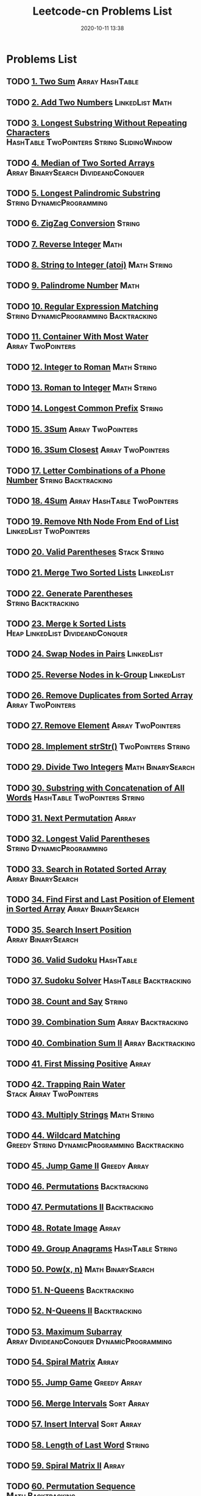 #+TITLE: Leetcode-cn Problems List
#+DATE: 2020-10-11 13:38
#+LAST_MODIFIED: 2020-10-11 13:38
#+STARTUP: overview
#+HUGO_WEIGHT: auto
#+HUGO_AUTO_SET_LASTMOD: t
#+EXPORT_FILE_NAME: leetcode-cn-problems-list
#+HUGO_BASE_DIR:~/G/blog
#+HUGO_SECTION: leetcode
#+HUGO_CATEGORIES:leetcode
#+HUGO_TAGS: Leetcode Algorithms

* Problems List
:PROPERTIES:
:VISIBILITY: children
:END:

** TODO [[https://leetcode-cn.com/problems/two-sum/][1. Two Sum]] :Array:HashTable:
** TODO [[https://leetcode-cn.com/problems/add-two-numbers/][2. Add Two Numbers]] :LinkedList:Math:
** TODO [[https://leetcode-cn.com/problems/longest-substring-without-repeating-characters/][3. Longest Substring Without Repeating Characters]] :HashTable:TwoPointers:String:SlidingWindow:
** TODO [[https://leetcode-cn.com/problems/median-of-two-sorted-arrays/][4. Median of Two Sorted Arrays]] :Array:BinarySearch:DivideandConquer:
** TODO [[https://leetcode-cn.com/problems/longest-palindromic-substring/][5. Longest Palindromic Substring]] :String:DynamicProgramming:
** TODO [[https://leetcode-cn.com/problems/zigzag-conversion/][6. ZigZag Conversion]] :String:
** TODO [[https://leetcode-cn.com/problems/reverse-integer/][7. Reverse Integer]] :Math:
** TODO [[https://leetcode-cn.com/problems/string-to-integer-atoi/][8. String to Integer (atoi)]] :Math:String:
** TODO [[https://leetcode-cn.com/problems/palindrome-number/][9. Palindrome Number]] :Math:
** TODO [[https://leetcode-cn.com/problems/regular-expression-matching/][10. Regular Expression Matching]] :String:DynamicProgramming:Backtracking:
** TODO [[https://leetcode-cn.com/problems/container-with-most-water/][11. Container With Most Water]] :Array:TwoPointers:
** TODO [[https://leetcode-cn.com/problems/integer-to-roman/][12. Integer to Roman]] :Math:String:
** TODO [[https://leetcode-cn.com/problems/roman-to-integer/][13. Roman to Integer]] :Math:String:
** TODO [[https://leetcode-cn.com/problems/longest-common-prefix/][14. Longest Common Prefix]] :String:
** TODO [[https://leetcode-cn.com/problems/3sum/][15. 3Sum]] :Array:TwoPointers:
** TODO [[https://leetcode-cn.com/problems/3sum-closest/][16. 3Sum Closest]] :Array:TwoPointers:
** TODO [[https://leetcode-cn.com/problems/letter-combinations-of-a-phone-number/][17. Letter Combinations of a Phone Number]] :String:Backtracking:
** TODO [[https://leetcode-cn.com/problems/4sum/][18. 4Sum]] :Array:HashTable:TwoPointers:
** TODO [[https://leetcode-cn.com/problems/remove-nth-node-from-end-of-list/][19. Remove Nth Node From End of List]] :LinkedList:TwoPointers:
** TODO [[https://leetcode-cn.com/problems/valid-parentheses/][20. Valid Parentheses]] :Stack:String:
** TODO [[https://leetcode-cn.com/problems/merge-two-sorted-lists/][21. Merge Two Sorted Lists]] :LinkedList:
** TODO [[https://leetcode-cn.com/problems/generate-parentheses/][22. Generate Parentheses]] :String:Backtracking:
** TODO [[https://leetcode-cn.com/problems/merge-k-sorted-lists/][23. Merge k Sorted Lists]] :Heap:LinkedList:DivideandConquer:
** TODO [[https://leetcode-cn.com/problems/swap-nodes-in-pairs/][24. Swap Nodes in Pairs]] :LinkedList:
** TODO [[https://leetcode-cn.com/problems/reverse-nodes-in-k-group/][25. Reverse Nodes in k-Group]] :LinkedList:
** TODO [[https://leetcode-cn.com/problems/remove-duplicates-from-sorted-array/][26. Remove Duplicates from Sorted Array]] :Array:TwoPointers:
** TODO [[https://leetcode-cn.com/problems/remove-element/][27. Remove Element]] :Array:TwoPointers:
** TODO [[https://leetcode-cn.com/problems/implement-strstr/][28. Implement strStr()]] :TwoPointers:String:
** TODO [[https://leetcode-cn.com/problems/divide-two-integers/][29. Divide Two Integers]] :Math:BinarySearch:
** TODO [[https://leetcode-cn.com/problems/substring-with-concatenation-of-all-words/][30. Substring with Concatenation of All Words]] :HashTable:TwoPointers:String:
** TODO [[https://leetcode-cn.com/problems/next-permutation/][31. Next Permutation]] :Array:
** TODO [[https://leetcode-cn.com/problems/longest-valid-parentheses/][32. Longest Valid Parentheses]] :String:DynamicProgramming:
** TODO [[https://leetcode-cn.com/problems/search-in-rotated-sorted-array/][33. Search in Rotated Sorted Array]] :Array:BinarySearch:
** TODO [[https://leetcode-cn.com/problems/find-first-and-last-position-of-element-in-sorted-array/][34. Find First and Last Position of Element in Sorted Array]] :Array:BinarySearch:
** TODO [[https://leetcode-cn.com/problems/search-insert-position/][35. Search Insert Position]] :Array:BinarySearch:
** TODO [[https://leetcode-cn.com/problems/valid-sudoku/][36. Valid Sudoku]] :HashTable:
** TODO [[https://leetcode-cn.com/problems/sudoku-solver/][37. Sudoku Solver]] :HashTable:Backtracking:
** TODO [[https://leetcode-cn.com/problems/count-and-say/][38. Count and Say]] :String:
** TODO [[https://leetcode-cn.com/problems/combination-sum/][39. Combination Sum]] :Array:Backtracking:
** TODO [[https://leetcode-cn.com/problems/combination-sum-ii/][40. Combination Sum II]] :Array:Backtracking:
** TODO [[https://leetcode-cn.com/problems/first-missing-positive/][41. First Missing Positive]] :Array:
** TODO [[https://leetcode-cn.com/problems/trapping-rain-water/][42. Trapping Rain Water]] :Stack:Array:TwoPointers:
** TODO [[https://leetcode-cn.com/problems/multiply-strings/][43. Multiply Strings]] :Math:String:
** TODO [[https://leetcode-cn.com/problems/wildcard-matching/][44. Wildcard Matching]] :Greedy:String:DynamicProgramming:Backtracking:
** TODO [[https://leetcode-cn.com/problems/jump-game-ii/][45. Jump Game II]] :Greedy:Array:
** TODO [[https://leetcode-cn.com/problems/permutations/][46. Permutations]] :Backtracking:
** TODO [[https://leetcode-cn.com/problems/permutations-ii/][47. Permutations II]] :Backtracking:
** TODO [[https://leetcode-cn.com/problems/rotate-image/][48. Rotate Image]] :Array:
** TODO [[https://leetcode-cn.com/problems/group-anagrams/][49. Group Anagrams]] :HashTable:String:
** TODO [[https://leetcode-cn.com/problems/powx-n/][50. Pow(x, n)]] :Math:BinarySearch:
** TODO [[https://leetcode-cn.com/problems/n-queens/][51. N-Queens]] :Backtracking:
** TODO [[https://leetcode-cn.com/problems/n-queens-ii/][52. N-Queens II]] :Backtracking:
** TODO [[https://leetcode-cn.com/problems/maximum-subarray/][53. Maximum Subarray]] :Array:DivideandConquer:DynamicProgramming:
** TODO [[https://leetcode-cn.com/problems/spiral-matrix/][54. Spiral Matrix]] :Array:
** TODO [[https://leetcode-cn.com/problems/jump-game/][55. Jump Game]] :Greedy:Array:
** TODO [[https://leetcode-cn.com/problems/merge-intervals/][56. Merge Intervals]] :Sort:Array:
** TODO [[https://leetcode-cn.com/problems/insert-interval/][57. Insert Interval]] :Sort:Array:
** TODO [[https://leetcode-cn.com/problems/length-of-last-word/][58. Length of Last Word]] :String:
** TODO [[https://leetcode-cn.com/problems/spiral-matrix-ii/][59. Spiral Matrix II]] :Array:
** TODO [[https://leetcode-cn.com/problems/permutation-sequence/][60. Permutation Sequence]] :Math:Backtracking:
** TODO [[https://leetcode-cn.com/problems/rotate-list/][61. Rotate List]] :LinkedList:TwoPointers:
** TODO [[https://leetcode-cn.com/problems/unique-paths/][62. Unique Paths]] :Array:DynamicProgramming:
** TODO [[https://leetcode-cn.com/problems/unique-paths-ii/][63. Unique Paths II]] :Array:DynamicProgramming:
** TODO [[https://leetcode-cn.com/problems/minimum-path-sum/][64. Minimum Path Sum]] :Array:DynamicProgramming:
** TODO [[https://leetcode-cn.com/problems/valid-number/][65. Valid Number]] :Math:String:
** TODO [[https://leetcode-cn.com/problems/plus-one/][66. Plus One]] :Array:
** TODO [[https://leetcode-cn.com/problems/add-binary/][67. Add Binary]] :Math:String:
** TODO [[https://leetcode-cn.com/problems/text-justification/][68. Text Justification]] :String:
** TODO [[https://leetcode-cn.com/problems/sqrtx/][69. Sqrt(x)]] :Math:BinarySearch:
** TODO [[https://leetcode-cn.com/problems/climbing-stairs/][70. Climbing Stairs]] :DynamicProgramming:
** TODO [[https://leetcode-cn.com/problems/simplify-path/][71. Simplify Path]] :Stack:String:
** TODO [[https://leetcode-cn.com/problems/edit-distance/][72. Edit Distance]] :String:DynamicProgramming:
** TODO [[https://leetcode-cn.com/problems/set-matrix-zeroes/][73. Set Matrix Zeroes]] :Array:
** TODO [[https://leetcode-cn.com/problems/search-a-2d-matrix/][74. Search a 2D Matrix]] :Array:BinarySearch:
** TODO [[https://leetcode-cn.com/problems/sort-colors/][75. Sort Colors]] :Sort:Array:TwoPointers:
** TODO [[https://leetcode-cn.com/problems/minimum-window-substring/][76. Minimum Window Substring]] :HashTable:TwoPointers:String:SlidingWindow:
** TODO [[https://leetcode-cn.com/problems/combinations/][77. Combinations]] :Backtracking:
** TODO [[https://leetcode-cn.com/problems/subsets/][78. Subsets]] :BitManipulation:Array:Backtracking:
** TODO [[https://leetcode-cn.com/problems/word-search/][79. Word Search]] :Array:Backtracking:
** TODO [[https://leetcode-cn.com/problems/remove-duplicates-from-sorted-array-ii/][80. Remove Duplicates from Sorted Array II]] :Array:TwoPointers:
** TODO [[https://leetcode-cn.com/problems/search-in-rotated-sorted-array-ii/][81. Search in Rotated Sorted Array II]] :Array:BinarySearch:
** TODO [[https://leetcode-cn.com/problems/remove-duplicates-from-sorted-list-ii/][82. Remove Duplicates from Sorted List II]] :LinkedList:
** TODO [[https://leetcode-cn.com/problems/remove-duplicates-from-sorted-list/][83. Remove Duplicates from Sorted List]] :LinkedList:
** TODO [[https://leetcode-cn.com/problems/largest-rectangle-in-histogram/][84. Largest Rectangle in Histogram]] :Stack:Array:
** TODO [[https://leetcode-cn.com/problems/maximal-rectangle/][85. Maximal Rectangle]] :Stack:Array:HashTable:DynamicProgramming:
** TODO [[https://leetcode-cn.com/problems/partition-list/][86. Partition List]] :LinkedList:TwoPointers:
** TODO [[https://leetcode-cn.com/problems/scramble-string/][87. Scramble String]] :String:DynamicProgramming:
** TODO [[https://leetcode-cn.com/problems/merge-sorted-array/][88. Merge Sorted Array]] :Array:TwoPointers:
** TODO [[https://leetcode-cn.com/problems/gray-code/][89. Gray Code]] :Backtracking:
** TODO [[https://leetcode-cn.com/problems/subsets-ii/][90. Subsets II]] :Array:Backtracking:
** TODO [[https://leetcode-cn.com/problems/decode-ways/][91. Decode Ways]] :String:DynamicProgramming:
** TODO [[https://leetcode-cn.com/problems/reverse-linked-list-ii/][92. Reverse Linked List II]] :LinkedList:
** TODO [[https://leetcode-cn.com/problems/restore-ip-addresses/][93. Restore IP Addresses]] :String:Backtracking:
** TODO [[https://leetcode-cn.com/problems/binary-tree-inorder-traversal/][94. Binary Tree Inorder Traversal]] :Stack:Tree:HashTable:
** TODO [[https://leetcode-cn.com/problems/unique-binary-search-trees-ii/][95. Unique Binary Search Trees II]] :Tree:DynamicProgramming:
** TODO [[https://leetcode-cn.com/problems/unique-binary-search-trees/][96. Unique Binary Search Trees]] :Tree:DynamicProgramming:
** TODO [[https://leetcode-cn.com/problems/interleaving-string/][97. Interleaving String]] :String:DynamicProgramming:
** TODO [[https://leetcode-cn.com/problems/validate-binary-search-tree/][98. Validate Binary Search Tree]] :Tree:DepthfirstSearch:
** TODO [[https://leetcode-cn.com/problems/recover-binary-search-tree/][99. Recover Binary Search Tree]] :Tree:DepthfirstSearch:
** TODO [[https://leetcode-cn.com/problems/same-tree/][100. Same Tree]] :Tree:DepthfirstSearch:
** TODO [[https://leetcode-cn.com/problems/symmetric-tree/][101. Symmetric Tree]] :Tree:DepthfirstSearch:BreadthfirstSearch:
** TODO [[https://leetcode-cn.com/problems/binary-tree-level-order-traversal/][102. Binary Tree Level Order Traversal]] :Tree:BreadthfirstSearch:
** TODO [[https://leetcode-cn.com/problems/binary-tree-zigzag-level-order-traversal/][103. Binary Tree Zigzag Level Order Traversal]] :Stack:Tree:BreadthfirstSearch:
** TODO [[https://leetcode-cn.com/problems/maximum-depth-of-binary-tree/][104. Maximum Depth of Binary Tree]] :Tree:DepthfirstSearch:
** TODO [[https://leetcode-cn.com/problems/construct-binary-tree-from-preorder-and-inorder-traversal/][105. Construct Binary Tree from Preorder and Inorder Traversal]] :Tree:DepthfirstSearch:Array:
** TODO [[https://leetcode-cn.com/problems/construct-binary-tree-from-inorder-and-postorder-traversal/][106. Construct Binary Tree from Inorder and Postorder Traversal]] :Tree:DepthfirstSearch:Array:
** TODO [[https://leetcode-cn.com/problems/binary-tree-level-order-traversal-ii/][107. Binary Tree Level Order Traversal II]] :Tree:BreadthfirstSearch:
** TODO [[https://leetcode-cn.com/problems/convert-sorted-array-to-binary-search-tree/][108. Convert Sorted Array to Binary Search Tree]] :Tree:DepthfirstSearch:
** TODO [[https://leetcode-cn.com/problems/convert-sorted-list-to-binary-search-tree/][109. Convert Sorted List to Binary Search Tree]] :DepthfirstSearch:LinkedList:
** TODO [[https://leetcode-cn.com/problems/balanced-binary-tree/][110. Balanced Binary Tree]] :Tree:DepthfirstSearch:
** TODO [[https://leetcode-cn.com/problems/minimum-depth-of-binary-tree/][111. Minimum Depth of Binary Tree]] :Tree:DepthfirstSearch:BreadthfirstSearch:
** TODO [[https://leetcode-cn.com/problems/path-sum/][112. Path Sum]] :Tree:DepthfirstSearch:
** TODO [[https://leetcode-cn.com/problems/path-sum-ii/][113. Path Sum II]] :Tree:DepthfirstSearch:
** TODO [[https://leetcode-cn.com/problems/flatten-binary-tree-to-linked-list/][114. Flatten Binary Tree to Linked List]] :Tree:DepthfirstSearch:
** TODO [[https://leetcode-cn.com/problems/distinct-subsequences/][115. Distinct Subsequences]] :String:DynamicProgramming:
** TODO [[https://leetcode-cn.com/problems/populating-next-right-pointers-in-each-node/][116. Populating Next Right Pointers in Each Node]] :Tree:DepthfirstSearch:
** TODO [[https://leetcode-cn.com/problems/populating-next-right-pointers-in-each-node-ii/][117. Populating Next Right Pointers in Each Node II]] :Tree:DepthfirstSearch:
** TODO [[https://leetcode-cn.com/problems/pascals-triangle/][118. Pascal's Triangle]] :Array:
** TODO [[https://leetcode-cn.com/problems/pascals-triangle-ii/][119. Pascal's Triangle II]] :Array:
** TODO [[https://leetcode-cn.com/problems/triangle/][120. Triangle]] :Array:DynamicProgramming:
** TODO [[https://leetcode-cn.com/problems/best-time-to-buy-and-sell-stock/][121. Best Time to Buy and Sell Stock]] :Array:DynamicProgramming:
** TODO [[https://leetcode-cn.com/problems/best-time-to-buy-and-sell-stock-ii/][122. Best Time to Buy and Sell Stock II]] :Greedy:Array:
** TODO [[https://leetcode-cn.com/problems/best-time-to-buy-and-sell-stock-iii/][123. Best Time to Buy and Sell Stock III]] :Array:DynamicProgramming:
** TODO [[https://leetcode-cn.com/problems/binary-tree-maximum-path-sum/][124. Binary Tree Maximum Path Sum]] :Tree:DepthfirstSearch:
** TODO [[https://leetcode-cn.com/problems/valid-palindrome/][125. Valid Palindrome]] :TwoPointers:String:
** TODO [[https://leetcode-cn.com/problems/word-ladder-ii/][126. Word Ladder II]] :BreadthfirstSearch:Array:String:Backtracking:
** TODO [[https://leetcode-cn.com/problems/word-ladder/][127. Word Ladder]] :BreadthfirstSearch:
** TODO [[https://leetcode-cn.com/problems/longest-consecutive-sequence/][128. Longest Consecutive Sequence]] :UnionFind:Array:
** TODO [[https://leetcode-cn.com/problems/sum-root-to-leaf-numbers/][129. Sum Root to Leaf Numbers]] :Tree:DepthfirstSearch:
** TODO [[https://leetcode-cn.com/problems/surrounded-regions/][130. Surrounded Regions]] :DepthfirstSearch:BreadthfirstSearch:UnionFind:
** TODO [[https://leetcode-cn.com/problems/palindrome-partitioning/][131. Palindrome Partitioning]] :Backtracking:
** TODO [[https://leetcode-cn.com/problems/palindrome-partitioning-ii/][132. Palindrome Partitioning II]] :DynamicProgramming:
** TODO [[https://leetcode-cn.com/problems/clone-graph/][133. Clone Graph]] :DepthfirstSearch:BreadthfirstSearch:Graph:
** TODO [[https://leetcode-cn.com/problems/gas-station/][134. Gas Station]] :Greedy:
** TODO [[https://leetcode-cn.com/problems/candy/][135. Candy]] :Greedy:
** TODO [[https://leetcode-cn.com/problems/single-number/][136. Single Number]] :BitManipulation:HashTable:
** TODO [[https://leetcode-cn.com/problems/single-number-ii/][137. Single Number II]] :BitManipulation:
** TODO [[https://leetcode-cn.com/problems/copy-list-with-random-pointer/][138. Copy List with Random Pointer]] :HashTable:LinkedList:
** TODO [[https://leetcode-cn.com/problems/word-break/][139. Word Break]] :DynamicProgramming:
** TODO [[https://leetcode-cn.com/problems/word-break-ii/][140. Word Break II]] :DynamicProgramming:Backtracking:
** TODO [[https://leetcode-cn.com/problems/linked-list-cycle/][141. Linked List Cycle]] :LinkedList:TwoPointers:
** TODO [[https://leetcode-cn.com/problems/linked-list-cycle-ii/][142. Linked List Cycle II]] :LinkedList:TwoPointers:
** TODO [[https://leetcode-cn.com/problems/reorder-list/][143. Reorder List]] :LinkedList:
** TODO [[https://leetcode-cn.com/problems/binary-tree-preorder-traversal/][144. Binary Tree Preorder Traversal]] :Stack:Tree:
** TODO [[https://leetcode-cn.com/problems/binary-tree-postorder-traversal/][145. Binary Tree Postorder Traversal]] :Stack:Tree:
** TODO [[https://leetcode-cn.com/problems/lru-cache/][146. LRU Cache]] :Design:
** TODO [[https://leetcode-cn.com/problems/insertion-sort-list/][147. Insertion Sort List]] :Sort:LinkedList:
** TODO [[https://leetcode-cn.com/problems/sort-list/][148. Sort List]] :Sort:LinkedList:
** TODO [[https://leetcode-cn.com/problems/max-points-on-a-line/][149. Max Points on a Line]] :HashTable:Math:
** TODO [[https://leetcode-cn.com/problems/evaluate-reverse-polish-notation/][150. Evaluate Reverse Polish Notation]] :Stack:
** TODO [[https://leetcode-cn.com/problems/reverse-words-in-a-string/][151. Reverse Words in a String]] :String:
** TODO [[https://leetcode-cn.com/problems/maximum-product-subarray/][152. Maximum Product Subarray]] :Array:DynamicProgramming:
** TODO [[https://leetcode-cn.com/problems/find-minimum-in-rotated-sorted-array/][153. Find Minimum in Rotated Sorted Array]] :Array:BinarySearch:
** TODO [[https://leetcode-cn.com/problems/find-minimum-in-rotated-sorted-array-ii/][154. Find Minimum in Rotated Sorted Array II]] :Array:BinarySearch:
** TODO [[https://leetcode-cn.com/problems/min-stack/][155. Min Stack]] :Stack:Design:
** TODO [[https://leetcode-cn.com/problems/binary-tree-upside-down/][156. Binary Tree Upside Down]] :Tree:
** TODO [[https://leetcode-cn.com/problems/read-n-characters-given-read4/][157. Read N Characters Given Read4]] :String:
** TODO [[https://leetcode-cn.com/problems/read-n-characters-given-read4-ii-call-multiple-times/][158. Read N Characters Given Read4 II - Call multiple times]] :String:
** TODO [[https://leetcode-cn.com/problems/longest-substring-with-at-most-two-distinct-characters/][159. Longest Substring with At Most Two Distinct Characters]] :HashTable:TwoPointers:String:SlidingWindow:
** TODO [[https://leetcode-cn.com/problems/intersection-of-two-linked-lists/][160. Intersection of Two Linked Lists]] :LinkedList:
** TODO [[https://leetcode-cn.com/problems/one-edit-distance/][161. One Edit Distance]] :String:
** TODO [[https://leetcode-cn.com/problems/find-peak-element/][162. Find Peak Element]] :Array:BinarySearch:
** TODO [[https://leetcode-cn.com/problems/missing-ranges/][163. Missing Ranges]] :Array:
** TODO [[https://leetcode-cn.com/problems/maximum-gap/][164. Maximum Gap]] :Sort:
** TODO [[https://leetcode-cn.com/problems/compare-version-numbers/][165. Compare Version Numbers]] :String:
** TODO [[https://leetcode-cn.com/problems/fraction-to-recurring-decimal/][166. Fraction to Recurring Decimal]] :HashTable:Math:
** TODO [[https://leetcode-cn.com/problems/two-sum-ii-input-array-is-sorted/][167. Two Sum II - Input array is sorted]] :Array:TwoPointers:BinarySearch:
** TODO [[https://leetcode-cn.com/problems/excel-sheet-column-title/][168. Excel Sheet Column Title]] :Math:
** TODO [[https://leetcode-cn.com/problems/majority-element/][169. Majority Element]] :BitManipulation:Array:DivideandConquer:
** TODO [[https://leetcode-cn.com/problems/two-sum-iii-data-structure-design/][170. Two Sum III - Data structure design]] :Design:HashTable:
** TODO [[https://leetcode-cn.com/problems/excel-sheet-column-number/][171. Excel Sheet Column Number]] :Math:
** TODO [[https://leetcode-cn.com/problems/factorial-trailing-zeroes/][172. Factorial Trailing Zeroes]] :Math:
** TODO [[https://leetcode-cn.com/problems/binary-search-tree-iterator/][173. Binary Search Tree Iterator]] :Stack:Tree:Design:
** TODO [[https://leetcode-cn.com/problems/dungeon-game/][174. Dungeon Game]] :BinarySearch:DynamicProgramming:
** TODO [[https://leetcode-cn.com/problems/combine-two-tables/][175. Combine Two Tables]] 
** TODO [[https://leetcode-cn.com/problems/second-highest-salary/][176. Second Highest Salary]] 
** TODO [[https://leetcode-cn.com/problems/nth-highest-salary/][177. Nth Highest Salary]] 
** TODO [[https://leetcode-cn.com/problems/rank-scores/][178. Rank Scores]] 
** TODO [[https://leetcode-cn.com/problems/largest-number/][179. Largest Number]] :Sort:
** TODO [[https://leetcode-cn.com/problems/consecutive-numbers/][180. Consecutive Numbers]] 
** TODO [[https://leetcode-cn.com/problems/employees-earning-more-than-their-managers/][181. Employees Earning More Than Their Managers]] 
** TODO [[https://leetcode-cn.com/problems/duplicate-emails/][182. Duplicate Emails]] 
** TODO [[https://leetcode-cn.com/problems/customers-who-never-order/][183. Customers Who Never Order]] 
** TODO [[https://leetcode-cn.com/problems/department-highest-salary/][184. Department Highest Salary]] 
** TODO [[https://leetcode-cn.com/problems/department-top-three-salaries/][185. Department Top Three Salaries]] 
** TODO [[https://leetcode-cn.com/problems/reverse-words-in-a-string-ii/][186. Reverse Words in a String II]] :String:
** TODO [[https://leetcode-cn.com/problems/repeated-dna-sequences/][187. Repeated DNA Sequences]] :BitManipulation:HashTable:
** TODO [[https://leetcode-cn.com/problems/best-time-to-buy-and-sell-stock-iv/][188. Best Time to Buy and Sell Stock IV]] :DynamicProgramming:
** TODO [[https://leetcode-cn.com/problems/rotate-array/][189. Rotate Array]] :Array:
** TODO [[https://leetcode-cn.com/problems/reverse-bits/][190. Reverse Bits]] :BitManipulation:
** TODO [[https://leetcode-cn.com/problems/number-of-1-bits/][191. Number of 1 Bits]] :BitManipulation:
** TODO [[https://leetcode-cn.com/problems/word-frequency/][192. Word Frequency]] 
** TODO [[https://leetcode-cn.com/problems/valid-phone-numbers/][193. Valid Phone Numbers]] 
** TODO [[https://leetcode-cn.com/problems/transpose-file/][194. Transpose File]] 
** TODO [[https://leetcode-cn.com/problems/tenth-line/][195. Tenth Line]] 
** TODO [[https://leetcode-cn.com/problems/delete-duplicate-emails/][196. Delete Duplicate Emails]] 
** TODO [[https://leetcode-cn.com/problems/rising-temperature/][197. Rising Temperature]] 
** TODO [[https://leetcode-cn.com/problems/house-robber/][198. House Robber]] :DynamicProgramming:
** TODO [[https://leetcode-cn.com/problems/binary-tree-right-side-view/][199. Binary Tree Right Side View]] :Tree:DepthfirstSearch:BreadthfirstSearch:
** TODO [[https://leetcode-cn.com/problems/number-of-islands/][200. Number of Islands]] :DepthfirstSearch:BreadthfirstSearch:UnionFind:
** TODO [[https://leetcode-cn.com/problems/bitwise-and-of-numbers-range/][201. Bitwise AND of Numbers Range]] :BitManipulation:
** TODO [[https://leetcode-cn.com/problems/happy-number/][202. Happy Number]] :HashTable:Math:
** TODO [[https://leetcode-cn.com/problems/remove-linked-list-elements/][203. Remove Linked List Elements]] :LinkedList:
** TODO [[https://leetcode-cn.com/problems/count-primes/][204. Count Primes]] :HashTable:Math:
** TODO [[https://leetcode-cn.com/problems/isomorphic-strings/][205. Isomorphic Strings]] :HashTable:
** TODO [[https://leetcode-cn.com/problems/reverse-linked-list/][206. Reverse Linked List]] :LinkedList:
** TODO [[https://leetcode-cn.com/problems/course-schedule/][207. Course Schedule]] :DepthfirstSearch:BreadthfirstSearch:Graph:TopologicalSort:
** TODO [[https://leetcode-cn.com/problems/implement-trie-prefix-tree/][208. Implement Trie (Prefix Tree)]] :Design:Trie:
** TODO [[https://leetcode-cn.com/problems/minimum-size-subarray-sum/][209. Minimum Size Subarray Sum]] :Array:TwoPointers:BinarySearch:
** TODO [[https://leetcode-cn.com/problems/course-schedule-ii/][210. Course Schedule II]] :DepthfirstSearch:BreadthfirstSearch:Graph:TopologicalSort:
** TODO [[https://leetcode-cn.com/problems/design-add-and-search-words-data-structure/][211. Design Add and Search Words Data Structure]] :Design:Trie:Backtracking:
** TODO [[https://leetcode-cn.com/problems/word-search-ii/][212. Word Search II]] :Trie:Backtracking:
** TODO [[https://leetcode-cn.com/problems/house-robber-ii/][213. House Robber II]] :DynamicProgramming:
** TODO [[https://leetcode-cn.com/problems/shortest-palindrome/][214. Shortest Palindrome]] :String:
** TODO [[https://leetcode-cn.com/problems/kth-largest-element-in-an-array/][215. Kth Largest Element in an Array]] :Heap:DivideandConquer:
** TODO [[https://leetcode-cn.com/problems/combination-sum-iii/][216. Combination Sum III]] :Array:Backtracking:
** TODO [[https://leetcode-cn.com/problems/contains-duplicate/][217. Contains Duplicate]] :Array:HashTable:
** TODO [[https://leetcode-cn.com/problems/the-skyline-problem/][218. The Skyline Problem]] :Heap:BinaryIndexedTree:SegmentTree:DivideandConquer:LineSweep:
** TODO [[https://leetcode-cn.com/problems/contains-duplicate-ii/][219. Contains Duplicate II]] :Array:HashTable:
** TODO [[https://leetcode-cn.com/problems/contains-duplicate-iii/][220. Contains Duplicate III]] :Sort:OrderedMap:
** TODO [[https://leetcode-cn.com/problems/maximal-square/][221. Maximal Square]] :DynamicProgramming:
** TODO [[https://leetcode-cn.com/problems/count-complete-tree-nodes/][222. Count Complete Tree Nodes]] :Tree:BinarySearch:
** TODO [[https://leetcode-cn.com/problems/rectangle-area/][223. Rectangle Area]] :Math:
** TODO [[https://leetcode-cn.com/problems/basic-calculator/][224. Basic Calculator]] :Stack:Math:
** TODO [[https://leetcode-cn.com/problems/implement-stack-using-queues/][225. Implement Stack using Queues]] :Stack:Design:
** TODO [[https://leetcode-cn.com/problems/invert-binary-tree/][226. Invert Binary Tree]] :Tree:
** TODO [[https://leetcode-cn.com/problems/basic-calculator-ii/][227. Basic Calculator II]] :String:
** TODO [[https://leetcode-cn.com/problems/summary-ranges/][228. Summary Ranges]] :Array:
** TODO [[https://leetcode-cn.com/problems/majority-element-ii/][229. Majority Element II]] :Array:
** TODO [[https://leetcode-cn.com/problems/kth-smallest-element-in-a-bst/][230. Kth Smallest Element in a BST]] :Tree:BinarySearch:
** TODO [[https://leetcode-cn.com/problems/power-of-two/][231. Power of Two]] :BitManipulation:Math:
** TODO [[https://leetcode-cn.com/problems/implement-queue-using-stacks/][232. Implement Queue using Stacks]] :Stack:Design:
** TODO [[https://leetcode-cn.com/problems/number-of-digit-one/][233. Number of Digit One]] :Math:
** TODO [[https://leetcode-cn.com/problems/palindrome-linked-list/][234. Palindrome Linked List]] :LinkedList:TwoPointers:
** TODO [[https://leetcode-cn.com/problems/lowest-common-ancestor-of-a-binary-search-tree/][235. Lowest Common Ancestor of a Binary Search Tree]] :Tree:
** TODO [[https://leetcode-cn.com/problems/lowest-common-ancestor-of-a-binary-tree/][236. Lowest Common Ancestor of a Binary Tree]] :Tree:
** TODO [[https://leetcode-cn.com/problems/delete-node-in-a-linked-list/][237. Delete Node in a Linked List]] :LinkedList:
** TODO [[https://leetcode-cn.com/problems/product-of-array-except-self/][238. Product of Array Except Self]] :Array:
** TODO [[https://leetcode-cn.com/problems/sliding-window-maximum/][239. Sliding Window Maximum]] :Heap:SlidingWindow:
** TODO [[https://leetcode-cn.com/problems/search-a-2d-matrix-ii/][240. Search a 2D Matrix II]] :BinarySearch:DivideandConquer:
** TODO [[https://leetcode-cn.com/problems/different-ways-to-add-parentheses/][241. Different Ways to Add Parentheses]] :DivideandConquer:
** TODO [[https://leetcode-cn.com/problems/valid-anagram/][242. Valid Anagram]] :Sort:HashTable:
** TODO [[https://leetcode-cn.com/problems/shortest-word-distance/][243. Shortest Word Distance]] :Array:
** TODO [[https://leetcode-cn.com/problems/shortest-word-distance-ii/][244. Shortest Word Distance II]] :Design:HashTable:
** TODO [[https://leetcode-cn.com/problems/shortest-word-distance-iii/][245. Shortest Word Distance III]] :Array:
** TODO [[https://leetcode-cn.com/problems/strobogrammatic-number/][246. Strobogrammatic Number]] :HashTable:Math:
** TODO [[https://leetcode-cn.com/problems/strobogrammatic-number-ii/][247. Strobogrammatic Number II]] :Recursion:Math:
** TODO [[https://leetcode-cn.com/problems/strobogrammatic-number-iii/][248. Strobogrammatic Number III]] :Recursion:Math:
** TODO [[https://leetcode-cn.com/problems/group-shifted-strings/][249. Group Shifted Strings]] :HashTable:String:
** TODO [[https://leetcode-cn.com/problems/count-univalue-subtrees/][250. Count Univalue Subtrees]] :Tree:
** TODO [[https://leetcode-cn.com/problems/flatten-2d-vector/][251. Flatten 2D Vector]] :Design:
** TODO [[https://leetcode-cn.com/problems/meeting-rooms/][252. Meeting Rooms]] :Sort:
** TODO [[https://leetcode-cn.com/problems/meeting-rooms-ii/][253. Meeting Rooms II]] :Heap:Greedy:Sort:
** TODO [[https://leetcode-cn.com/problems/factor-combinations/][254. Factor Combinations]] :Backtracking:
** TODO [[https://leetcode-cn.com/problems/verify-preorder-sequence-in-binary-search-tree/][255. Verify Preorder Sequence in Binary Search Tree]] :Stack:Tree:
** TODO [[https://leetcode-cn.com/problems/paint-house/][256. Paint House]] :DynamicProgramming:
** TODO [[https://leetcode-cn.com/problems/binary-tree-paths/][257. Binary Tree Paths]] :Tree:DepthfirstSearch:
** TODO [[https://leetcode-cn.com/problems/add-digits/][258. Add Digits]] :Math:
** TODO [[https://leetcode-cn.com/problems/3sum-smaller/][259. 3Sum Smaller]] :Array:TwoPointers:
** TODO [[https://leetcode-cn.com/problems/single-number-iii/][260. Single Number III]] :BitManipulation:
** TODO [[https://leetcode-cn.com/problems/graph-valid-tree/][261. Graph Valid Tree]] :DepthfirstSearch:BreadthfirstSearch:UnionFind:Graph:
** TODO [[https://leetcode-cn.com/problems/trips-and-users/][262. Trips and Users]] 
** TODO [[https://leetcode-cn.com/problems/ugly-number/][263. Ugly Number]] :Math:
** TODO [[https://leetcode-cn.com/problems/ugly-number-ii/][264. Ugly Number II]] :Heap:Math:DynamicProgramming:
** TODO [[https://leetcode-cn.com/problems/paint-house-ii/][265. Paint House II]] :DynamicProgramming:
** TODO [[https://leetcode-cn.com/problems/palindrome-permutation/][266. Palindrome Permutation]] :HashTable:
** TODO [[https://leetcode-cn.com/problems/palindrome-permutation-ii/][267. Palindrome Permutation II]] :Backtracking:
** TODO [[https://leetcode-cn.com/problems/missing-number/][268. Missing Number]] :BitManipulation:Array:Math:
** TODO [[https://leetcode-cn.com/problems/alien-dictionary/][269. Alien Dictionary]] :Graph:TopologicalSort:
** TODO [[https://leetcode-cn.com/problems/closest-binary-search-tree-value/][270. Closest Binary Search Tree Value]] :Tree:BinarySearch:
** TODO [[https://leetcode-cn.com/problems/encode-and-decode-strings/][271. Encode and Decode Strings]] :String:
** TODO [[https://leetcode-cn.com/problems/closest-binary-search-tree-value-ii/][272. Closest Binary Search Tree Value II]] :Stack:Tree:
** TODO [[https://leetcode-cn.com/problems/integer-to-english-words/][273. Integer to English Words]] :Math:String:
** TODO [[https://leetcode-cn.com/problems/h-index/][274. H-Index]] :Sort:HashTable:
** TODO [[https://leetcode-cn.com/problems/h-index-ii/][275. H-Index II]] :BinarySearch:
** TODO [[https://leetcode-cn.com/problems/paint-fence/][276. Paint Fence]] :DynamicProgramming:
** TODO [[https://leetcode-cn.com/problems/find-the-celebrity/][277. Find the Celebrity]] :Array:
** TODO [[https://leetcode-cn.com/problems/first-bad-version/][278. First Bad Version]] :BinarySearch:
** TODO [[https://leetcode-cn.com/problems/perfect-squares/][279. Perfect Squares]] :BreadthfirstSearch:Math:DynamicProgramming:
** TODO [[https://leetcode-cn.com/problems/wiggle-sort/][280. Wiggle Sort]] :Sort:Array:
** TODO [[https://leetcode-cn.com/problems/zigzag-iterator/][281. Zigzag Iterator]] :Design:
** TODO [[https://leetcode-cn.com/problems/expression-add-operators/][282. Expression Add Operators]] :DivideandConquer:
** TODO [[https://leetcode-cn.com/problems/move-zeroes/][283. Move Zeroes]] :Array:TwoPointers:
** TODO [[https://leetcode-cn.com/problems/peeking-iterator/][284. Peeking Iterator]] :Design:
** TODO [[https://leetcode-cn.com/problems/inorder-successor-in-bst/][285. Inorder Successor in BST]] :Tree:
** TODO [[https://leetcode-cn.com/problems/walls-and-gates/][286. Walls and Gates]] :BreadthfirstSearch:
** TODO [[https://leetcode-cn.com/problems/find-the-duplicate-number/][287. Find the Duplicate Number]] :Array:TwoPointers:BinarySearch:
** TODO [[https://leetcode-cn.com/problems/unique-word-abbreviation/][288. Unique Word Abbreviation]] :Design:HashTable:
** TODO [[https://leetcode-cn.com/problems/game-of-life/][289. Game of Life]] :Array:
** TODO [[https://leetcode-cn.com/problems/word-pattern/][290. Word Pattern]] :HashTable:
** TODO [[https://leetcode-cn.com/problems/word-pattern-ii/][291. Word Pattern II]] :Backtracking:
** TODO [[https://leetcode-cn.com/problems/nim-game/][292. Nim Game]] :Brainteaser:Minimax:
** TODO [[https://leetcode-cn.com/problems/flip-game/][293. Flip Game]] :String:
** TODO [[https://leetcode-cn.com/problems/flip-game-ii/][294. Flip Game II]] :Minimax:Backtracking:
** TODO [[https://leetcode-cn.com/problems/find-median-from-data-stream/][295. Find Median from Data Stream]] :Heap:Design:
** TODO [[https://leetcode-cn.com/problems/best-meeting-point/][296. Best Meeting Point]] :Sort:Math:
** TODO [[https://leetcode-cn.com/problems/serialize-and-deserialize-binary-tree/][297. Serialize and Deserialize Binary Tree]] :Tree:Design:
** TODO [[https://leetcode-cn.com/problems/binary-tree-longest-consecutive-sequence/][298. Binary Tree Longest Consecutive Sequence]] :Tree:
** TODO [[https://leetcode-cn.com/problems/bulls-and-cows/][299. Bulls and Cows]] :HashTable:
** TODO [[https://leetcode-cn.com/problems/longest-increasing-subsequence/][300. Longest Increasing Subsequence]] :BinarySearch:DynamicProgramming:
** TODO [[https://leetcode-cn.com/problems/remove-invalid-parentheses/][301. Remove Invalid Parentheses]] :DepthfirstSearch:BreadthfirstSearch:
** TODO [[https://leetcode-cn.com/problems/smallest-rectangle-enclosing-black-pixels/][302. Smallest Rectangle Enclosing Black Pixels]] :BinarySearch:
** TODO [[https://leetcode-cn.com/problems/range-sum-query-immutable/][303. Range Sum Query - Immutable]] :DynamicProgramming:
** TODO [[https://leetcode-cn.com/problems/range-sum-query-2d-immutable/][304. Range Sum Query 2D - Immutable]] :DynamicProgramming:
** TODO [[https://leetcode-cn.com/problems/number-of-islands-ii/][305. Number of Islands II]] :UnionFind:
** TODO [[https://leetcode-cn.com/problems/additive-number/][306. Additive Number]] :Backtracking:
** TODO [[https://leetcode-cn.com/problems/range-sum-query-mutable/][307. Range Sum Query - Mutable]] :BinaryIndexedTree:SegmentTree:
** TODO [[https://leetcode-cn.com/problems/range-sum-query-2d-mutable/][308. Range Sum Query 2D - Mutable]] :BinaryIndexedTree:SegmentTree:
** TODO [[https://leetcode-cn.com/problems/best-time-to-buy-and-sell-stock-with-cooldown/][309. Best Time to Buy and Sell Stock with Cooldown]] :DynamicProgramming:
** TODO [[https://leetcode-cn.com/problems/minimum-height-trees/][310. Minimum Height Trees]] :BreadthfirstSearch:Graph:
** TODO [[https://leetcode-cn.com/problems/sparse-matrix-multiplication/][311. Sparse Matrix Multiplication]] :HashTable:
** TODO [[https://leetcode-cn.com/problems/burst-balloons/][312. Burst Balloons]] :DivideandConquer:DynamicProgramming:
** TODO [[https://leetcode-cn.com/problems/super-ugly-number/][313. Super Ugly Number]] :Heap:Math:
** TODO [[https://leetcode-cn.com/problems/binary-tree-vertical-order-traversal/][314. Binary Tree Vertical Order Traversal]] :DepthfirstSearch:BreadthfirstSearch:
** TODO [[https://leetcode-cn.com/problems/count-of-smaller-numbers-after-self/][315. Count of Smaller Numbers After Self]] :Sort:BinaryIndexedTree:SegmentTree:BinarySearch:DivideandConquer:
** TODO [[https://leetcode-cn.com/problems/remove-duplicate-letters/][316. Remove Duplicate Letters]] :Stack:Greedy:String:
** TODO [[https://leetcode-cn.com/problems/shortest-distance-from-all-buildings/][317. Shortest Distance from All Buildings]] :BreadthfirstSearch:
** TODO [[https://leetcode-cn.com/problems/maximum-product-of-word-lengths/][318. Maximum Product of Word Lengths]] :BitManipulation:
** TODO [[https://leetcode-cn.com/problems/bulb-switcher/][319. Bulb Switcher]] :Brainteaser:Math:
** TODO [[https://leetcode-cn.com/problems/generalized-abbreviation/][320. Generalized Abbreviation]] :BitManipulation:Backtracking:
** TODO [[https://leetcode-cn.com/problems/create-maximum-number/][321. Create Maximum Number]] :Greedy:DynamicProgramming:
** TODO [[https://leetcode-cn.com/problems/coin-change/][322. Coin Change]] :DynamicProgramming:
** TODO [[https://leetcode-cn.com/problems/number-of-connected-components-in-an-undirected-graph/][323. Number of Connected Components in an Undirected Graph]] :DepthfirstSearch:BreadthfirstSearch:UnionFind:Graph:
** TODO [[https://leetcode-cn.com/problems/wiggle-sort-ii/][324. Wiggle Sort II]] :Sort:
** TODO [[https://leetcode-cn.com/problems/maximum-size-subarray-sum-equals-k/][325. Maximum Size Subarray Sum Equals k]] :HashTable:
** TODO [[https://leetcode-cn.com/problems/power-of-three/][326. Power of Three]] :Math:
** TODO [[https://leetcode-cn.com/problems/count-of-range-sum/][327. Count of Range Sum]] :Sort:BinaryIndexedTree:SegmentTree:BinarySearch:DivideandConquer:
** TODO [[https://leetcode-cn.com/problems/odd-even-linked-list/][328. Odd Even Linked List]] :LinkedList:
** TODO [[https://leetcode-cn.com/problems/longest-increasing-path-in-a-matrix/][329. Longest Increasing Path in a Matrix]] :DepthfirstSearch:TopologicalSort:Memoization:
** TODO [[https://leetcode-cn.com/problems/patching-array/][330. Patching Array]] :Greedy:
** TODO [[https://leetcode-cn.com/problems/verify-preorder-serialization-of-a-binary-tree/][331. Verify Preorder Serialization of a Binary Tree]] :Stack:
** TODO [[https://leetcode-cn.com/problems/reconstruct-itinerary/][332. Reconstruct Itinerary]] :DepthfirstSearch:Graph:
** TODO [[https://leetcode-cn.com/problems/largest-bst-subtree/][333. Largest BST Subtree]] :Tree:
** TODO [[https://leetcode-cn.com/problems/increasing-triplet-subsequence/][334. Increasing Triplet Subsequence]] 
** TODO [[https://leetcode-cn.com/problems/self-crossing/][335. Self Crossing]] :Math:
** TODO [[https://leetcode-cn.com/problems/palindrome-pairs/][336. Palindrome Pairs]] :Trie:HashTable:String:
** TODO [[https://leetcode-cn.com/problems/house-robber-iii/][337. House Robber III]] :Tree:DepthfirstSearch:
** TODO [[https://leetcode-cn.com/problems/counting-bits/][338. Counting Bits]] :BitManipulation:DynamicProgramming:
** TODO [[https://leetcode-cn.com/problems/nested-list-weight-sum/][339. Nested List Weight Sum]] :DepthfirstSearch:
** TODO [[https://leetcode-cn.com/problems/longest-substring-with-at-most-k-distinct-characters/][340. Longest Substring with At Most K Distinct Characters]] :HashTable:String:SlidingWindow:
** TODO [[https://leetcode-cn.com/problems/flatten-nested-list-iterator/][341. Flatten Nested List Iterator]] :Stack:Design:
** TODO [[https://leetcode-cn.com/problems/power-of-four/][342. Power of Four]] :BitManipulation:
** TODO [[https://leetcode-cn.com/problems/integer-break/][343. Integer Break]] :Math:DynamicProgramming:
** TODO [[https://leetcode-cn.com/problems/reverse-string/][344. Reverse String]] :TwoPointers:String:
** TODO [[https://leetcode-cn.com/problems/reverse-vowels-of-a-string/][345. Reverse Vowels of a String]] :TwoPointers:String:
** TODO [[https://leetcode-cn.com/problems/moving-average-from-data-stream/][346. Moving Average from Data Stream]] :Design:Queue:
** TODO [[https://leetcode-cn.com/problems/top-k-frequent-elements/][347. Top K Frequent Elements]] :Heap:HashTable:
** TODO [[https://leetcode-cn.com/problems/design-tic-tac-toe/][348. Design Tic-Tac-Toe]] :Design:
** TODO [[https://leetcode-cn.com/problems/intersection-of-two-arrays/][349. Intersection of Two Arrays]] :Sort:HashTable:TwoPointers:BinarySearch:
** TODO [[https://leetcode-cn.com/problems/intersection-of-two-arrays-ii/][350. Intersection of Two Arrays II]] :Sort:HashTable:TwoPointers:BinarySearch:
** TODO [[https://leetcode-cn.com/problems/android-unlock-patterns/][351. Android Unlock Patterns]] :DynamicProgramming:Backtracking:
** TODO [[https://leetcode-cn.com/problems/data-stream-as-disjoint-intervals/][352. Data Stream as Disjoint Intervals]] :BinarySearch:OrderedMap:
** TODO [[https://leetcode-cn.com/problems/design-snake-game/][353. Design Snake Game]] :Design:Queue:
** TODO [[https://leetcode-cn.com/problems/russian-doll-envelopes/][354. Russian Doll Envelopes]] :BinarySearch:DynamicProgramming:
** TODO [[https://leetcode-cn.com/problems/design-twitter/][355. Design Twitter]] :Heap:Design:HashTable:
** TODO [[https://leetcode-cn.com/problems/line-reflection/][356. Line Reflection]] :HashTable:Math:
** TODO [[https://leetcode-cn.com/problems/count-numbers-with-unique-digits/][357. Count Numbers with Unique Digits]] :Math:DynamicProgramming:Backtracking:
** TODO [[https://leetcode-cn.com/problems/rearrange-string-k-distance-apart/][358. Rearrange String k Distance Apart]] :Heap:Greedy:HashTable:
** TODO [[https://leetcode-cn.com/problems/logger-rate-limiter/][359. Logger Rate Limiter]] :Design:HashTable:
** TODO [[https://leetcode-cn.com/problems/sort-transformed-array/][360. Sort Transformed Array]] :Math:TwoPointers:
** TODO [[https://leetcode-cn.com/problems/bomb-enemy/][361. Bomb Enemy]] :DynamicProgramming:
** TODO [[https://leetcode-cn.com/problems/design-hit-counter/][362. Design Hit Counter]] :Design:
** TODO [[https://leetcode-cn.com/problems/max-sum-of-rectangle-no-larger-than-k/][363. Max Sum of Rectangle No Larger Than K]] :Queue:BinarySearch:DynamicProgramming:
** TODO [[https://leetcode-cn.com/problems/nested-list-weight-sum-ii/][364. Nested List Weight Sum II]] :DepthfirstSearch:
** TODO [[https://leetcode-cn.com/problems/water-and-jug-problem/][365. Water and Jug Problem]] :Math:
** TODO [[https://leetcode-cn.com/problems/find-leaves-of-binary-tree/][366. Find Leaves of Binary Tree]] :Tree:DepthfirstSearch:
** TODO [[https://leetcode-cn.com/problems/valid-perfect-square/][367. Valid Perfect Square]] :Math:BinarySearch:
** TODO [[https://leetcode-cn.com/problems/largest-divisible-subset/][368. Largest Divisible Subset]] :Math:DynamicProgramming:
** TODO [[https://leetcode-cn.com/problems/plus-one-linked-list/][369. Plus One Linked List]] :LinkedList:
** TODO [[https://leetcode-cn.com/problems/range-addition/][370. Range Addition]] :Array:
** TODO [[https://leetcode-cn.com/problems/sum-of-two-integers/][371. Sum of Two Integers]] :BitManipulation:
** TODO [[https://leetcode-cn.com/problems/super-pow/][372. Super Pow]] :Math:
** TODO [[https://leetcode-cn.com/problems/find-k-pairs-with-smallest-sums/][373. Find K Pairs with Smallest Sums]] :Heap:
** TODO [[https://leetcode-cn.com/problems/guess-number-higher-or-lower/][374. Guess Number Higher or Lower]] :BinarySearch:
** TODO [[https://leetcode-cn.com/problems/guess-number-higher-or-lower-ii/][375. Guess Number Higher or Lower II]] :Minimax:DynamicProgramming:
** TODO [[https://leetcode-cn.com/problems/wiggle-subsequence/][376. Wiggle Subsequence]] :Greedy:DynamicProgramming:
** TODO [[https://leetcode-cn.com/problems/combination-sum-iv/][377. Combination Sum IV]] :DynamicProgramming:
** TODO [[https://leetcode-cn.com/problems/kth-smallest-element-in-a-sorted-matrix/][378. Kth Smallest Element in a Sorted Matrix]] :Heap:BinarySearch:
** TODO [[https://leetcode-cn.com/problems/design-phone-directory/][379. Design Phone Directory]] :Design:LinkedList:
** TODO [[https://leetcode-cn.com/problems/insert-delete-getrandom-o1/][380. Insert Delete GetRandom O(1)]] :Design:Array:HashTable:
** TODO [[https://leetcode-cn.com/problems/insert-delete-getrandom-o1-duplicates-allowed/][381. Insert Delete GetRandom O(1) - Duplicates allowed]] :Design:Array:HashTable:
** TODO [[https://leetcode-cn.com/problems/linked-list-random-node/][382. Linked List Random Node]] :ReservoirSampling:
** TODO [[https://leetcode-cn.com/problems/ransom-note/][383. Ransom Note]] :String:
** TODO [[https://leetcode-cn.com/problems/shuffle-an-array/][384. Shuffle an Array]] 
** TODO [[https://leetcode-cn.com/problems/mini-parser/][385. Mini Parser]] :Stack:String:
** TODO [[https://leetcode-cn.com/problems/lexicographical-numbers/][386. Lexicographical Numbers]] 
** TODO [[https://leetcode-cn.com/problems/first-unique-character-in-a-string/][387. First Unique Character in a String]] :HashTable:String:
** TODO [[https://leetcode-cn.com/problems/longest-absolute-file-path/][388. Longest Absolute File Path]] 
** TODO [[https://leetcode-cn.com/problems/find-the-difference/][389. Find the Difference]] :BitManipulation:HashTable:
** TODO [[https://leetcode-cn.com/problems/elimination-game/][390. Elimination Game]] 
** TODO [[https://leetcode-cn.com/problems/perfect-rectangle/][391. Perfect Rectangle]] :LineSweep:
** TODO [[https://leetcode-cn.com/problems/is-subsequence/][392. Is Subsequence]] :Greedy:BinarySearch:DynamicProgramming:
** TODO [[https://leetcode-cn.com/problems/utf-8-validation/][393. UTF-8 Validation]] :BitManipulation:
** TODO [[https://leetcode-cn.com/problems/decode-string/][394. Decode String]] :Stack:DepthfirstSearch:
** TODO [[https://leetcode-cn.com/problems/longest-substring-with-at-least-k-repeating-characters/][395. Longest Substring with At Least K Repeating Characters]] 
** TODO [[https://leetcode-cn.com/problems/rotate-function/][396. Rotate Function]] :Math:
** TODO [[https://leetcode-cn.com/problems/integer-replacement/][397. Integer Replacement]] :BitManipulation:Math:
** TODO [[https://leetcode-cn.com/problems/random-pick-index/][398. Random Pick Index]] :ReservoirSampling:
** TODO [[https://leetcode-cn.com/problems/evaluate-division/][399. Evaluate Division]] :UnionFind:Graph:
** TODO [[https://leetcode-cn.com/problems/nth-digit/][400. Nth Digit]] :Math:
** TODO [[https://leetcode-cn.com/problems/binary-watch/][401. Binary Watch]] :BitManipulation:Backtracking:
** TODO [[https://leetcode-cn.com/problems/remove-k-digits/][402. Remove K Digits]] :Stack:Greedy:
** TODO [[https://leetcode-cn.com/problems/frog-jump/][403. Frog Jump]] :DynamicProgramming:
** TODO [[https://leetcode-cn.com/problems/sum-of-left-leaves/][404. Sum of Left Leaves]] :Tree:
** TODO [[https://leetcode-cn.com/problems/convert-a-number-to-hexadecimal/][405. Convert a Number to Hexadecimal]] :BitManipulation:
** TODO [[https://leetcode-cn.com/problems/queue-reconstruction-by-height/][406. Queue Reconstruction by Height]] :Greedy:
** TODO [[https://leetcode-cn.com/problems/trapping-rain-water-ii/][407. Trapping Rain Water II]] :Heap:BreadthfirstSearch:
** TODO [[https://leetcode-cn.com/problems/valid-word-abbreviation/][408. Valid Word Abbreviation]] :String:
** TODO [[https://leetcode-cn.com/problems/longest-palindrome/][409. Longest Palindrome]] :HashTable:
** TODO [[https://leetcode-cn.com/problems/split-array-largest-sum/][410. Split Array Largest Sum]] :BinarySearch:DynamicProgramming:
** TODO [[https://leetcode-cn.com/problems/minimum-unique-word-abbreviation/][411. Minimum Unique Word Abbreviation]] :BitManipulation:Backtracking:
** TODO [[https://leetcode-cn.com/problems/fizz-buzz/][412. Fizz Buzz]] 
** TODO [[https://leetcode-cn.com/problems/arithmetic-slices/][413. Arithmetic Slices]] :Math:DynamicProgramming:
** TODO [[https://leetcode-cn.com/problems/third-maximum-number/][414. Third Maximum Number]] :Array:
** TODO [[https://leetcode-cn.com/problems/add-strings/][415. Add Strings]] :String:
** TODO [[https://leetcode-cn.com/problems/partition-equal-subset-sum/][416. Partition Equal Subset Sum]] :DynamicProgramming:
** TODO [[https://leetcode-cn.com/problems/pacific-atlantic-water-flow/][417. Pacific Atlantic Water Flow]] :DepthfirstSearch:BreadthfirstSearch:
** TODO [[https://leetcode-cn.com/problems/sentence-screen-fitting/][418. Sentence Screen Fitting]] :DynamicProgramming:
** TODO [[https://leetcode-cn.com/problems/battleships-in-a-board/][419. Battleships in a Board]] 
** TODO [[https://leetcode-cn.com/problems/strong-password-checker/][420. Strong Password Checker]] 
** TODO [[https://leetcode-cn.com/problems/maximum-xor-of-two-numbers-in-an-array/][421. Maximum XOR of Two Numbers in an Array]] :BitManipulation:Trie:
** TODO [[https://leetcode-cn.com/problems/valid-word-square/][422. Valid Word Square]] 
** TODO [[https://leetcode-cn.com/problems/reconstruct-original-digits-from-english/][423. Reconstruct Original Digits from English]] :Math:
** TODO [[https://leetcode-cn.com/problems/longest-repeating-character-replacement/][424. Longest Repeating Character Replacement]] :TwoPointers:SlidingWindow:
** TODO [[https://leetcode-cn.com/problems/word-squares/][425. Word Squares]] :Trie:Backtracking:
** TODO [[https://leetcode-cn.com/problems/all-oone-data-structure/][432. All O`one Data Structure]] :Design:
** TODO [[https://leetcode-cn.com/problems/minimum-genetic-mutation/][433. Minimum Genetic Mutation]] 
** TODO [[https://leetcode-cn.com/problems/number-of-segments-in-a-string/][434. Number of Segments in a String]] :String:
** TODO [[https://leetcode-cn.com/problems/non-overlapping-intervals/][435. Non-overlapping Intervals]] :Greedy:
** TODO [[https://leetcode-cn.com/problems/find-right-interval/][436. Find Right Interval]] :BinarySearch:
** TODO [[https://leetcode-cn.com/problems/path-sum-iii/][437. Path Sum III]] :Tree:
** TODO [[https://leetcode-cn.com/problems/find-all-anagrams-in-a-string/][438. Find All Anagrams in a String]] :HashTable:
** TODO [[https://leetcode-cn.com/problems/ternary-expression-parser/][439. Ternary Expression Parser]] :Stack:DepthfirstSearch:
** TODO [[https://leetcode-cn.com/problems/k-th-smallest-in-lexicographical-order/][440. K-th Smallest in Lexicographical Order]] 
** TODO [[https://leetcode-cn.com/problems/arranging-coins/][441. Arranging Coins]] :Math:BinarySearch:
** TODO [[https://leetcode-cn.com/problems/find-all-duplicates-in-an-array/][442. Find All Duplicates in an Array]] :Array:
** TODO [[https://leetcode-cn.com/problems/string-compression/][443. String Compression]] :String:
** TODO [[https://leetcode-cn.com/problems/sequence-reconstruction/][444. Sequence Reconstruction]] :Graph:TopologicalSort:
** TODO [[https://leetcode-cn.com/problems/add-two-numbers-ii/][445. Add Two Numbers II]] :LinkedList:
** TODO [[https://leetcode-cn.com/problems/arithmetic-slices-ii-subsequence/][446. Arithmetic Slices II - Subsequence]] :DynamicProgramming:
** TODO [[https://leetcode-cn.com/problems/number-of-boomerangs/][447. Number of Boomerangs]] :HashTable:
** TODO [[https://leetcode-cn.com/problems/find-all-numbers-disappeared-in-an-array/][448. Find All Numbers Disappeared in an Array]] :Array:
** TODO [[https://leetcode-cn.com/problems/serialize-and-deserialize-bst/][449. Serialize and Deserialize BST]] :Tree:
** TODO [[https://leetcode-cn.com/problems/delete-node-in-a-bst/][450. Delete Node in a BST]] :Tree:
** TODO [[https://leetcode-cn.com/problems/sort-characters-by-frequency/][451. Sort Characters By Frequency]] :Heap:HashTable:
** TODO [[https://leetcode-cn.com/problems/minimum-number-of-arrows-to-burst-balloons/][452. Minimum Number of Arrows to Burst Balloons]] :Greedy:Sort:
** TODO [[https://leetcode-cn.com/problems/minimum-moves-to-equal-array-elements/][453. Minimum Moves to Equal Array Elements]] :Math:
** TODO [[https://leetcode-cn.com/problems/4sum-ii/][454. 4Sum II]] :HashTable:BinarySearch:
** TODO [[https://leetcode-cn.com/problems/assign-cookies/][455. Assign Cookies]] :Greedy:
** TODO [[https://leetcode-cn.com/problems/132-pattern/][456. 132 Pattern]] :Stack:
** TODO [[https://leetcode-cn.com/problems/circular-array-loop/][457. Circular Array Loop]] :Array:TwoPointers:
** TODO [[https://leetcode-cn.com/problems/poor-pigs/][458. Poor Pigs]] :Math:
** TODO [[https://leetcode-cn.com/problems/repeated-substring-pattern/][459. Repeated Substring Pattern]] :String:
** TODO [[https://leetcode-cn.com/problems/lfu-cache/][460. LFU Cache]] :Design:
** TODO [[https://leetcode-cn.com/problems/hamming-distance/][461. Hamming Distance]] :BitManipulation:
** TODO [[https://leetcode-cn.com/problems/minimum-moves-to-equal-array-elements-ii/][462. Minimum Moves to Equal Array Elements II]] :Math:
** TODO [[https://leetcode-cn.com/problems/island-perimeter/][463. Island Perimeter]] :HashTable:
** TODO [[https://leetcode-cn.com/problems/can-i-win/][464. Can I Win]] :Minimax:DynamicProgramming:
** TODO [[https://leetcode-cn.com/problems/optimal-account-balancing/][465. Optimal Account Balancing]] 
** TODO [[https://leetcode-cn.com/problems/count-the-repetitions/][466. Count The Repetitions]] :DynamicProgramming:
** TODO [[https://leetcode-cn.com/problems/unique-substrings-in-wraparound-string/][467. Unique Substrings in Wraparound String]] :DynamicProgramming:
** TODO [[https://leetcode-cn.com/problems/validate-ip-address/][468. Validate IP Address]] :String:
** TODO [[https://leetcode-cn.com/problems/convex-polygon/][469. Convex Polygon]] :Math:
** TODO [[https://leetcode-cn.com/problems/encode-string-with-shortest-length/][471. Encode String with Shortest Length]] :DynamicProgramming:
** TODO [[https://leetcode-cn.com/problems/concatenated-words/][472. Concatenated Words]] :DepthfirstSearch:Trie:DynamicProgramming:
** TODO [[https://leetcode-cn.com/problems/matchsticks-to-square/][473. Matchsticks to Square]] :DepthfirstSearch:
** TODO [[https://leetcode-cn.com/problems/ones-and-zeroes/][474. Ones and Zeroes]] :DynamicProgramming:
** TODO [[https://leetcode-cn.com/problems/heaters/][475. Heaters]] :BinarySearch:
** TODO [[https://leetcode-cn.com/problems/number-complement/][476. Number Complement]] :BitManipulation:
** TODO [[https://leetcode-cn.com/problems/total-hamming-distance/][477. Total Hamming Distance]] :BitManipulation:
** TODO [[https://leetcode-cn.com/problems/largest-palindrome-product/][479. Largest Palindrome Product]] 
** TODO [[https://leetcode-cn.com/problems/sliding-window-median/][480. Sliding Window Median]] :SlidingWindow:
** TODO [[https://leetcode-cn.com/problems/magical-string/][481. Magical String]] 
** TODO [[https://leetcode-cn.com/problems/license-key-formatting/][482. License Key Formatting]] 
** TODO [[https://leetcode-cn.com/problems/smallest-good-base/][483. Smallest Good Base]] :Math:BinarySearch:
** TODO [[https://leetcode-cn.com/problems/find-permutation/][484. Find Permutation]] :Greedy:
** TODO [[https://leetcode-cn.com/problems/max-consecutive-ones/][485. Max Consecutive Ones]] :Array:
** TODO [[https://leetcode-cn.com/problems/predict-the-winner/][486. Predict the Winner]] :Minimax:DynamicProgramming:
** TODO [[https://leetcode-cn.com/problems/max-consecutive-ones-ii/][487. Max Consecutive Ones II]] :TwoPointers:
** TODO [[https://leetcode-cn.com/problems/zuma-game/][488. Zuma Game]] :DepthfirstSearch:
** TODO [[https://leetcode-cn.com/problems/the-maze/][490. The Maze]] :DepthfirstSearch:BreadthfirstSearch:
** TODO [[https://leetcode-cn.com/problems/increasing-subsequences/][491. Increasing Subsequences]] :DepthfirstSearch:
** TODO [[https://leetcode-cn.com/problems/construct-the-rectangle/][492. Construct the Rectangle]] :Math:
** TODO [[https://leetcode-cn.com/problems/reverse-pairs/][493. Reverse Pairs]] :Sort:BinaryIndexedTree:SegmentTree:BinarySearch:DivideandConquer:
** TODO [[https://leetcode-cn.com/problems/target-sum/][494. Target Sum]] :DepthfirstSearch:DynamicProgramming:
** TODO [[https://leetcode-cn.com/problems/teemo-attacking/][495. Teemo Attacking]] :Array:
** TODO [[https://leetcode-cn.com/problems/next-greater-element-i/][496. Next Greater Element I]] :Stack:
** TODO [[https://leetcode-cn.com/problems/diagonal-traverse/][498. Diagonal Traverse]] 
** TODO [[https://leetcode-cn.com/problems/the-maze-iii/][499. The Maze III]] :DepthfirstSearch:BreadthfirstSearch:
** TODO [[https://leetcode-cn.com/problems/keyboard-row/][500. Keyboard Row]] :HashTable:
** TODO [[https://leetcode-cn.com/problems/find-mode-in-binary-search-tree/][501. Find Mode in Binary Search Tree]] :Tree:
** TODO [[https://leetcode-cn.com/problems/ipo/][502. IPO]] :Heap:Greedy:
** TODO [[https://leetcode-cn.com/problems/next-greater-element-ii/][503. Next Greater Element II]] :Stack:
** TODO [[https://leetcode-cn.com/problems/base-7/][504. Base 7]] 
** TODO [[https://leetcode-cn.com/problems/the-maze-ii/][505. The Maze II]] :DepthfirstSearch:BreadthfirstSearch:
** TODO [[https://leetcode-cn.com/problems/relative-ranks/][506. Relative Ranks]] 
** TODO [[https://leetcode-cn.com/problems/perfect-number/][507. Perfect Number]] :Math:
** TODO [[https://leetcode-cn.com/problems/most-frequent-subtree-sum/][508. Most Frequent Subtree Sum]] :Tree:HashTable:
** TODO [[https://leetcode-cn.com/problems/inorder-successor-in-bst-ii/][510. Inorder Successor in BST II]] :Tree:
** TODO [[https://leetcode-cn.com/problems/all-paths-from-source-lead-to-destination/][1059. All Paths from Source Lead to Destination]] :DepthfirstSearch:Graph:
** TODO [[https://leetcode-cn.com/problems/find-bottom-left-tree-value/][513. Find Bottom Left Tree Value]] :Tree:DepthfirstSearch:BreadthfirstSearch:
** TODO [[https://leetcode-cn.com/problems/freedom-trail/][514. Freedom Trail]] :DepthfirstSearch:DivideandConquer:DynamicProgramming:
** TODO [[https://leetcode-cn.com/problems/find-largest-value-in-each-tree-row/][515. Find Largest Value in Each Tree Row]] :Tree:DepthfirstSearch:BreadthfirstSearch:
** TODO [[https://leetcode-cn.com/problems/longest-palindromic-subsequence/][516. Longest Palindromic Subsequence]] :DynamicProgramming:
** TODO [[https://leetcode-cn.com/problems/super-washing-machines/][517. Super Washing Machines]] :Math:DynamicProgramming:
** TODO [[https://leetcode-cn.com/problems/coin-change-2/][518. Coin Change 2]] 
** TODO [[https://leetcode-cn.com/problems/detect-capital/][520. Detect Capital]] :String:
** TODO [[https://leetcode-cn.com/problems/longest-uncommon-subsequence-i/][521. Longest Uncommon Subsequence I]] :Brainteaser:String:
** TODO [[https://leetcode-cn.com/problems/longest-uncommon-subsequence-ii/][522. Longest Uncommon Subsequence II]] :String:
** TODO [[https://leetcode-cn.com/problems/continuous-subarray-sum/][523. Continuous Subarray Sum]] :Math:DynamicProgramming:
** TODO [[https://leetcode-cn.com/problems/longest-word-in-dictionary-through-deleting/][524. Longest Word in Dictionary through Deleting]] :Sort:TwoPointers:
** TODO [[https://leetcode-cn.com/problems/contiguous-array/][525. Contiguous Array]] :HashTable:
** TODO [[https://leetcode-cn.com/problems/beautiful-arrangement/][526. Beautiful Arrangement]] :Backtracking:
** TODO [[https://leetcode-cn.com/problems/word-abbreviation/][527. Word Abbreviation]] :Sort:String:
** TODO [[https://leetcode-cn.com/problems/minesweeper/][529. Minesweeper]] :DepthfirstSearch:BreadthfirstSearch:
** TODO [[https://leetcode-cn.com/problems/minimum-absolute-difference-in-bst/][530. Minimum Absolute Difference in BST]] :Tree:
** TODO [[https://leetcode-cn.com/problems/lonely-pixel-i/][531. Lonely Pixel I]] :DepthfirstSearch:Array:
** TODO [[https://leetcode-cn.com/problems/k-diff-pairs-in-an-array/][532. K-diff Pairs in an Array]] :Array:TwoPointers:
** TODO [[https://leetcode-cn.com/problems/lonely-pixel-ii/][533. Lonely Pixel II]] :DepthfirstSearch:Array:
** TODO [[https://leetcode-cn.com/problems/encode-and-decode-tinyurl/][535. Encode and Decode TinyURL]] :HashTable:Math:
** TODO [[https://leetcode-cn.com/problems/construct-binary-tree-from-string/][536. Construct Binary Tree from String]] :Tree:String:
** TODO [[https://leetcode-cn.com/problems/complex-number-multiplication/][537. Complex Number Multiplication]] :Math:String:
** TODO [[https://leetcode-cn.com/problems/convert-bst-to-greater-tree/][538. Convert BST to Greater Tree]] :Tree:
** TODO [[https://leetcode-cn.com/problems/minimum-time-difference/][539. Minimum Time Difference]] :String:
** TODO [[https://leetcode-cn.com/problems/single-element-in-a-sorted-array/][540. Single Element in a Sorted Array]] 
** TODO [[https://leetcode-cn.com/problems/reverse-string-ii/][541. Reverse String II]] :String:
** TODO [[https://leetcode-cn.com/problems/01-matrix/][542. 01 Matrix]] :DepthfirstSearch:BreadthfirstSearch:
** TODO [[https://leetcode-cn.com/problems/diameter-of-binary-tree/][543. Diameter of Binary Tree]] :Tree:
** TODO [[https://leetcode-cn.com/problems/output-contest-matches/][544. Output Contest Matches]] :Recursion:String:
** TODO [[https://leetcode-cn.com/problems/boundary-of-binary-tree/][545. Boundary of Binary Tree]] :Tree:
** TODO [[https://leetcode-cn.com/problems/remove-boxes/][546. Remove Boxes]] :DepthfirstSearch:DynamicProgramming:
** TODO [[https://leetcode-cn.com/problems/friend-circles/][547. Friend Circles]] :DepthfirstSearch:UnionFind:
** TODO [[https://leetcode-cn.com/problems/split-array-with-equal-sum/][548. Split Array with Equal Sum]] :Array:
** TODO [[https://leetcode-cn.com/problems/binary-tree-longest-consecutive-sequence-ii/][549. Binary Tree Longest Consecutive Sequence II]] :Tree:
** TODO [[https://leetcode-cn.com/problems/student-attendance-record-i/][551. Student Attendance Record I]] :String:
** TODO [[https://leetcode-cn.com/problems/student-attendance-record-ii/][552. Student Attendance Record II]] :DynamicProgramming:
** TODO [[https://leetcode-cn.com/problems/optimal-division/][553. Optimal Division]] :Math:String:
** TODO [[https://leetcode-cn.com/problems/brick-wall/][554. Brick Wall]] :HashTable:
** TODO [[https://leetcode-cn.com/problems/split-concatenated-strings/][555. Split Concatenated Strings]] :String:
** TODO [[https://leetcode-cn.com/problems/next-greater-element-iii/][556. Next Greater Element III]] :String:
** TODO [[https://leetcode-cn.com/problems/reverse-words-in-a-string-iii/][557. Reverse Words in a String III]] :String:
** TODO [[https://leetcode-cn.com/problems/subarray-sum-equals-k/][560. Subarray Sum Equals K]] :Array:HashTable:
** TODO [[https://leetcode-cn.com/problems/array-partition-i/][561. Array Partition I]] :Array:
** TODO [[https://leetcode-cn.com/problems/longest-line-of-consecutive-one-in-matrix/][562. Longest Line of Consecutive One in Matrix]] :Array:
** TODO [[https://leetcode-cn.com/problems/binary-tree-tilt/][563. Binary Tree Tilt]] :Tree:
** TODO [[https://leetcode-cn.com/problems/find-the-closest-palindrome/][564. Find the Closest Palindrome]] :String:
** TODO [[https://leetcode-cn.com/problems/array-nesting/][565. Array Nesting]] :Array:
** TODO [[https://leetcode-cn.com/problems/reshape-the-matrix/][566. Reshape the Matrix]] :Array:
** TODO [[https://leetcode-cn.com/problems/permutation-in-string/][567. Permutation in String]] :TwoPointers:SlidingWindow:
** TODO [[https://leetcode-cn.com/problems/maximum-vacation-days/][568. Maximum Vacation Days]] :DynamicProgramming:
** TODO [[https://leetcode-cn.com/problems/median-employee-salary/][569. Median Employee Salary]] 
** TODO [[https://leetcode-cn.com/problems/managers-with-at-least-5-direct-reports/][570. Managers with at Least 5 Direct Reports]] 
** TODO [[https://leetcode-cn.com/problems/find-median-given-frequency-of-numbers/][571. Find Median Given Frequency of Numbers]] 
** TODO [[https://leetcode-cn.com/problems/subtree-of-another-tree/][572. Subtree of Another Tree]] :Tree:
** TODO [[https://leetcode-cn.com/problems/squirrel-simulation/][573. Squirrel Simulation]] :Math:
** TODO [[https://leetcode-cn.com/problems/winning-candidate/][574. Winning Candidate]] 
** TODO [[https://leetcode-cn.com/problems/distribute-candies/][575. Distribute Candies]] :HashTable:
** TODO [[https://leetcode-cn.com/problems/out-of-boundary-paths/][576. Out of Boundary Paths]] :DepthfirstSearch:DynamicProgramming:
** TODO [[https://leetcode-cn.com/problems/employee-bonus/][577. Employee Bonus]] 
** TODO [[https://leetcode-cn.com/problems/get-highest-answer-rate-question/][578. Get Highest Answer Rate Question]] 
** TODO [[https://leetcode-cn.com/problems/find-cumulative-salary-of-an-employee/][579. Find Cumulative Salary of an Employee]] 
** TODO [[https://leetcode-cn.com/problems/count-student-number-in-departments/][580. Count Student Number in Departments]] 
** TODO [[https://leetcode-cn.com/problems/shortest-unsorted-continuous-subarray/][581. Shortest Unsorted Continuous Subarray]] :Array:
** TODO [[https://leetcode-cn.com/problems/kill-process/][582. Kill Process]] :Tree:Queue:
** TODO [[https://leetcode-cn.com/problems/delete-operation-for-two-strings/][583. Delete Operation for Two Strings]] :String:
** TODO [[https://leetcode-cn.com/problems/find-customer-referee/][584. Find Customer Referee]] 
** TODO [[https://leetcode-cn.com/problems/investments-in-2016/][585. Investments in 2016]] 
** TODO [[https://leetcode-cn.com/problems/customer-placing-the-largest-number-of-orders/][586. Customer Placing the Largest Number of Orders]] 
** TODO [[https://leetcode-cn.com/problems/erect-the-fence/][587. Erect the Fence]] :Geometry:
** TODO [[https://leetcode-cn.com/problems/design-in-memory-file-system/][588. Design In-Memory File System]] :Design:
** TODO [[https://leetcode-cn.com/problems/tag-validator/][591. Tag Validator]] :Stack:String:
** TODO [[https://leetcode-cn.com/problems/fraction-addition-and-subtraction/][592. Fraction Addition and Subtraction]] :Math:
** TODO [[https://leetcode-cn.com/problems/valid-square/][593. Valid Square]] :Math:
** TODO [[https://leetcode-cn.com/problems/longest-harmonious-subsequence/][594. Longest Harmonious Subsequence]] :HashTable:
** TODO [[https://leetcode-cn.com/problems/big-countries/][595. Big Countries]] 
** TODO [[https://leetcode-cn.com/problems/classes-more-than-5-students/][596. Classes More Than 5 Students]] 
** TODO [[https://leetcode-cn.com/problems/friend-requests-i-overall-acceptance-rate/][597. Friend Requests I: Overall Acceptance Rate]] 
** TODO [[https://leetcode-cn.com/problems/range-addition-ii/][598. Range Addition II]] :Math:
** TODO [[https://leetcode-cn.com/problems/minimum-index-sum-of-two-lists/][599. Minimum Index Sum of Two Lists]] :HashTable:
** TODO [[https://leetcode-cn.com/problems/non-negative-integers-without-consecutive-ones/][600. Non-negative Integers without Consecutive Ones]] :DynamicProgramming:
** TODO [[https://leetcode-cn.com/problems/human-traffic-of-stadium/][601. Human Traffic of Stadium]] 
** TODO [[https://leetcode-cn.com/problems/friend-requests-ii-who-has-the-most-friends/][602. Friend Requests II: Who Has the Most Friends]] 
** TODO [[https://leetcode-cn.com/problems/consecutive-available-seats/][603. Consecutive Available Seats]] 
** TODO [[https://leetcode-cn.com/problems/design-compressed-string-iterator/][604. Design Compressed String Iterator]] :Design:
** TODO [[https://leetcode-cn.com/problems/can-place-flowers/][605. Can Place Flowers]] :Array:
** TODO [[https://leetcode-cn.com/problems/construct-string-from-binary-tree/][606. Construct String from Binary Tree]] :Tree:String:
** TODO [[https://leetcode-cn.com/problems/sales-person/][607. Sales Person]] 
** TODO [[https://leetcode-cn.com/problems/tree-node/][608. Tree Node]] 
** TODO [[https://leetcode-cn.com/problems/find-duplicate-file-in-system/][609. Find Duplicate File in System]] :HashTable:String:
** TODO [[https://leetcode-cn.com/problems/triangle-judgement/][610. Triangle Judgement]] 
** TODO [[https://leetcode-cn.com/problems/valid-triangle-number/][611. Valid Triangle Number]] :Array:
** TODO [[https://leetcode-cn.com/problems/shortest-distance-in-a-plane/][612. Shortest Distance in a Plane]] 
** TODO [[https://leetcode-cn.com/problems/shortest-distance-in-a-line/][613. Shortest Distance in a Line]] 
** TODO [[https://leetcode-cn.com/problems/second-degree-follower/][614. Second Degree Follower]] 
** TODO [[https://leetcode-cn.com/problems/average-salary-departments-vs-company/][615. Average Salary: Departments VS Company]] 
** TODO [[https://leetcode-cn.com/problems/add-bold-tag-in-string/][616. Add Bold Tag in String]] :String:
** TODO [[https://leetcode-cn.com/problems/merge-two-binary-trees/][617. Merge Two Binary Trees]] :Tree:
** TODO [[https://leetcode-cn.com/problems/students-report-by-geography/][618. Students Report By Geography]] 
** TODO [[https://leetcode-cn.com/problems/biggest-single-number/][619. Biggest Single Number]] 
** TODO [[https://leetcode-cn.com/problems/not-boring-movies/][620. Not Boring Movies]] 
** TODO [[https://leetcode-cn.com/problems/task-scheduler/][621. Task Scheduler]] :Greedy:Queue:Array:
** TODO [[https://leetcode-cn.com/problems/add-one-row-to-tree/][623. Add One Row to Tree]] :Tree:
** TODO [[https://leetcode-cn.com/problems/maximum-distance-in-arrays/][624. Maximum Distance in Arrays]] :Array:HashTable:
** TODO [[https://leetcode-cn.com/problems/minimum-factorization/][625. Minimum Factorization]] :Recursion:Math:
** TODO [[https://leetcode-cn.com/problems/exchange-seats/][626. Exchange Seats]] 
** TODO [[https://leetcode-cn.com/problems/swap-salary/][627. Swap Salary]] 
** TODO [[https://leetcode-cn.com/problems/maximum-product-of-three-numbers/][628. Maximum Product of Three Numbers]] :Array:Math:
** TODO [[https://leetcode-cn.com/problems/k-inverse-pairs-array/][629. K Inverse Pairs Array]] :DynamicProgramming:
** TODO [[https://leetcode-cn.com/problems/course-schedule-iii/][630. Course Schedule III]] :Greedy:
** TODO [[https://leetcode-cn.com/problems/design-excel-sum-formula/][631. Design Excel Sum Formula]] :Design:
** TODO [[https://leetcode-cn.com/problems/smallest-range-covering-elements-from-k-lists/][632. Smallest Range Covering Elements from K Lists]] :HashTable:TwoPointers:String:
** TODO [[https://leetcode-cn.com/problems/sum-of-square-numbers/][633. Sum of Square Numbers]] :Math:
** TODO [[https://leetcode-cn.com/problems/find-the-derangement-of-an-array/][634. Find the Derangement of An Array]] :Math:
** TODO [[https://leetcode-cn.com/problems/design-log-storage-system/][635. Design Log Storage System]] :Design:String:
** TODO [[https://leetcode-cn.com/problems/exclusive-time-of-functions/][636. Exclusive Time of Functions]] :Stack:
** TODO [[https://leetcode-cn.com/problems/average-of-levels-in-binary-tree/][637. Average of Levels in Binary Tree]] :Tree:
** TODO [[https://leetcode-cn.com/problems/shopping-offers/][638. Shopping Offers]] :DepthfirstSearch:DynamicProgramming:
** TODO [[https://leetcode-cn.com/problems/decode-ways-ii/][639. Decode Ways II]] :DynamicProgramming:
** TODO [[https://leetcode-cn.com/problems/solve-the-equation/][640. Solve the Equation]] :Math:
** TODO [[https://leetcode-cn.com/problems/design-search-autocomplete-system/][642. Design Search Autocomplete System]] :Design:Trie:
** TODO [[https://leetcode-cn.com/problems/maximum-average-subarray-i/][643. Maximum Average Subarray I]] :Array:
** TODO [[https://leetcode-cn.com/problems/maximum-average-subarray-ii/][644. Maximum Average Subarray II]] :Array:BinarySearch:
** TODO [[https://leetcode-cn.com/problems/set-mismatch/][645. Set Mismatch]] :HashTable:Math:
** TODO [[https://leetcode-cn.com/problems/maximum-length-of-pair-chain/][646. Maximum Length of Pair Chain]] :DynamicProgramming:
** TODO [[https://leetcode-cn.com/problems/palindromic-substrings/][647. Palindromic Substrings]] :String:DynamicProgramming:
** TODO [[https://leetcode-cn.com/problems/replace-words/][648. Replace Words]] :Trie:HashTable:
** TODO [[https://leetcode-cn.com/problems/dota2-senate/][649. Dota2 Senate]] :Greedy:
** TODO [[https://leetcode-cn.com/problems/2-keys-keyboard/][650. 2 Keys Keyboard]] :DynamicProgramming:
** TODO [[https://leetcode-cn.com/problems/4-keys-keyboard/][651. 4 Keys Keyboard]] :Greedy:Math:DynamicProgramming:
** TODO [[https://leetcode-cn.com/problems/find-duplicate-subtrees/][652. Find Duplicate Subtrees]] :Tree:
** TODO [[https://leetcode-cn.com/problems/two-sum-iv-input-is-a-bst/][653. Two Sum IV - Input is a BST]] :Tree:
** TODO [[https://leetcode-cn.com/problems/maximum-binary-tree/][654. Maximum Binary Tree]] :Tree:
** TODO [[https://leetcode-cn.com/problems/print-binary-tree/][655. Print Binary Tree]] :Tree:
** TODO [[https://leetcode-cn.com/problems/coin-path/][656. Coin Path]] :DynamicProgramming:
** TODO [[https://leetcode-cn.com/problems/robot-return-to-origin/][657. Robot Return to Origin]] :String:
** TODO [[https://leetcode-cn.com/problems/find-k-closest-elements/][658. Find K Closest Elements]] :BinarySearch:
** TODO [[https://leetcode-cn.com/problems/split-array-into-consecutive-subsequences/][659. Split Array into Consecutive Subsequences]] :Heap:Greedy:
** TODO [[https://leetcode-cn.com/problems/remove-9/][660. Remove 9]] :Math:
** TODO [[https://leetcode-cn.com/problems/image-smoother/][661. Image Smoother]] :Array:
** TODO [[https://leetcode-cn.com/problems/maximum-width-of-binary-tree/][662. Maximum Width of Binary Tree]] :Tree:
** TODO [[https://leetcode-cn.com/problems/equal-tree-partition/][663. Equal Tree Partition]] :Tree:
** TODO [[https://leetcode-cn.com/problems/strange-printer/][664. Strange Printer]] :DepthfirstSearch:DynamicProgramming:
** TODO [[https://leetcode-cn.com/problems/non-decreasing-array/][665. Non-decreasing Array]] :Array:
** TODO [[https://leetcode-cn.com/problems/path-sum-iv/][666. Path Sum IV]] :Tree:
** TODO [[https://leetcode-cn.com/problems/beautiful-arrangement-ii/][667. Beautiful Arrangement II]] :Array:
** TODO [[https://leetcode-cn.com/problems/kth-smallest-number-in-multiplication-table/][668. Kth Smallest Number in Multiplication Table]] :BinarySearch:
** TODO [[https://leetcode-cn.com/problems/trim-a-binary-search-tree/][669. Trim a Binary Search Tree]] :Tree:
** TODO [[https://leetcode-cn.com/problems/maximum-swap/][670. Maximum Swap]] :Array:Math:
** TODO [[https://leetcode-cn.com/problems/second-minimum-node-in-a-binary-tree/][671. Second Minimum Node In a Binary Tree]] :Tree:
** TODO [[https://leetcode-cn.com/problems/bulb-switcher-ii/][672. Bulb Switcher II]] :Math:
** TODO [[https://leetcode-cn.com/problems/number-of-longest-increasing-subsequence/][673. Number of Longest Increasing Subsequence]] :DynamicProgramming:
** TODO [[https://leetcode-cn.com/problems/longest-continuous-increasing-subsequence/][674. Longest Continuous Increasing Subsequence]] :Array:
** TODO [[https://leetcode-cn.com/problems/cut-off-trees-for-golf-event/][675. Cut Off Trees for Golf Event]] :BreadthfirstSearch:
** TODO [[https://leetcode-cn.com/problems/implement-magic-dictionary/][676. Implement Magic Dictionary]] :Trie:HashTable:
** TODO [[https://leetcode-cn.com/problems/map-sum-pairs/][677. Map Sum Pairs]] :Trie:
** TODO [[https://leetcode-cn.com/problems/valid-parenthesis-string/][678. Valid Parenthesis String]] :String:
** TODO [[https://leetcode-cn.com/problems/24-game/][679. 24 Game]] :DepthfirstSearch:
** TODO [[https://leetcode-cn.com/problems/valid-palindrome-ii/][680. Valid Palindrome II]] :String:
** TODO [[https://leetcode-cn.com/problems/next-closest-time/][681. Next Closest Time]] :String:
** TODO [[https://leetcode-cn.com/problems/baseball-game/][682. Baseball Game]] :Stack:
** TODO [[https://leetcode-cn.com/problems/k-empty-slots/][683. K Empty Slots]] :OrderedMap:
** TODO [[https://leetcode-cn.com/problems/redundant-connection/][684. Redundant Connection]] :Tree:UnionFind:Graph:
** TODO [[https://leetcode-cn.com/problems/redundant-connection-ii/][685. Redundant Connection II]] :Tree:DepthfirstSearch:UnionFind:Graph:
** TODO [[https://leetcode-cn.com/problems/repeated-string-match/][686. Repeated String Match]] :String:
** TODO [[https://leetcode-cn.com/problems/longest-univalue-path/][687. Longest Univalue Path]] :Tree:Recursion:
** TODO [[https://leetcode-cn.com/problems/knight-probability-in-chessboard/][688. Knight Probability in Chessboard]] :DynamicProgramming:
** TODO [[https://leetcode-cn.com/problems/maximum-sum-of-3-non-overlapping-subarrays/][689. Maximum Sum of 3 Non-Overlapping Subarrays]] :Array:DynamicProgramming:
** TODO [[https://leetcode-cn.com/problems/employee-importance/][690. Employee Importance]] :DepthfirstSearch:BreadthfirstSearch:HashTable:
** TODO [[https://leetcode-cn.com/problems/stickers-to-spell-word/][691. Stickers to Spell Word]] :DynamicProgramming:Backtracking:
** TODO [[https://leetcode-cn.com/problems/top-k-frequent-words/][692. Top K Frequent Words]] :Heap:Trie:HashTable:
** TODO [[https://leetcode-cn.com/problems/binary-number-with-alternating-bits/][693. Binary Number with Alternating Bits]] :BitManipulation:
** TODO [[https://leetcode-cn.com/problems/number-of-distinct-islands/][694. Number of Distinct Islands]] :DepthfirstSearch:HashTable:
** TODO [[https://leetcode-cn.com/problems/max-area-of-island/][695. Max Area of Island]] :DepthfirstSearch:Array:
** TODO [[https://leetcode-cn.com/problems/count-binary-substrings/][696. Count Binary Substrings]] :String:
** TODO [[https://leetcode-cn.com/problems/degree-of-an-array/][697. Degree of an Array]] :Array:
** TODO [[https://leetcode-cn.com/problems/partition-to-k-equal-sum-subsets/][698. Partition to K Equal Sum Subsets]] :Recursion:DynamicProgramming:
** TODO [[https://leetcode-cn.com/problems/falling-squares/][699. Falling Squares]] :SegmentTree:OrderedMap:
** TODO [[https://leetcode-cn.com/problems/number-of-distinct-islands-ii/][711. Number of Distinct Islands II]] :DepthfirstSearch:HashTable:
** TODO [[https://leetcode-cn.com/problems/minimum-ascii-delete-sum-for-two-strings/][712. Minimum ASCII Delete Sum for Two Strings]] :DynamicProgramming:
** TODO [[https://leetcode-cn.com/problems/subarray-product-less-than-k/][713. Subarray Product Less Than K]] :Array:TwoPointers:
** TODO [[https://leetcode-cn.com/problems/best-time-to-buy-and-sell-stock-with-transaction-fee/][714. Best Time to Buy and Sell Stock with Transaction Fee]] :Greedy:Array:DynamicProgramming:
** TODO [[https://leetcode-cn.com/problems/range-module/][715. Range Module]] :SegmentTree:OrderedMap:
** TODO [[https://leetcode-cn.com/problems/max-stack/][716. Max Stack]] :Design:
** TODO [[https://leetcode-cn.com/problems/1-bit-and-2-bit-characters/][717. 1-bit and 2-bit Characters]] :Array:
** TODO [[https://leetcode-cn.com/problems/maximum-length-of-repeated-subarray/][718. Maximum Length of Repeated Subarray]] :Array:HashTable:BinarySearch:DynamicProgramming:
** TODO [[https://leetcode-cn.com/problems/find-k-th-smallest-pair-distance/][719. Find K-th Smallest Pair Distance]] :Heap:Array:BinarySearch:
** TODO [[https://leetcode-cn.com/problems/longest-word-in-dictionary/][720. Longest Word in Dictionary]] :Trie:HashTable:
** TODO [[https://leetcode-cn.com/problems/accounts-merge/][721. Accounts Merge]] :DepthfirstSearch:UnionFind:
** TODO [[https://leetcode-cn.com/problems/remove-comments/][722. Remove Comments]] :String:
** TODO [[https://leetcode-cn.com/problems/candy-crush/][723. Candy Crush]] :Array:TwoPointers:
** TODO [[https://leetcode-cn.com/problems/find-pivot-index/][724. Find Pivot Index]] :Array:
** TODO [[https://leetcode-cn.com/problems/split-linked-list-in-parts/][725. Split Linked List in Parts]] :LinkedList:
** TODO [[https://leetcode-cn.com/problems/number-of-atoms/][726. Number of Atoms]] :Stack:Recursion:HashTable:
** TODO [[https://leetcode-cn.com/problems/minimum-window-subsequence/][727. Minimum Window Subsequence]] :DynamicProgramming:SlidingWindow:
** TODO [[https://leetcode-cn.com/problems/self-dividing-numbers/][728. Self Dividing Numbers]] :Math:
** TODO [[https://leetcode-cn.com/problems/my-calendar-i/][729. My Calendar I]] :Array:
** TODO [[https://leetcode-cn.com/problems/count-different-palindromic-subsequences/][730. Count Different Palindromic Subsequences]] :String:DynamicProgramming:
** TODO [[https://leetcode-cn.com/problems/my-calendar-ii/][731. My Calendar II]] :OrderedMap:
** TODO [[https://leetcode-cn.com/problems/my-calendar-iii/][732. My Calendar III]] :SegmentTree:OrderedMap:
** TODO [[https://leetcode-cn.com/problems/flood-fill/][733. Flood Fill]] :DepthfirstSearch:
** TODO [[https://leetcode-cn.com/problems/sentence-similarity/][734. Sentence Similarity]] :HashTable:
** TODO [[https://leetcode-cn.com/problems/asteroid-collision/][735. Asteroid Collision]] :Stack:
** TODO [[https://leetcode-cn.com/problems/parse-lisp-expression/][736. Parse Lisp Expression]] :String:
** TODO [[https://leetcode-cn.com/problems/sentence-similarity-ii/][737. Sentence Similarity II]] :DepthfirstSearch:UnionFind:
** TODO [[https://leetcode-cn.com/problems/monotone-increasing-digits/][738. Monotone Increasing Digits]] :Greedy:
** TODO [[https://leetcode-cn.com/problems/daily-temperatures/][739. Daily Temperatures]] :Stack:HashTable:
** TODO [[https://leetcode-cn.com/problems/delete-and-earn/][740. Delete and Earn]] :DynamicProgramming:
** TODO [[https://leetcode-cn.com/problems/cherry-pickup/][741. Cherry Pickup]] :DynamicProgramming:
** TODO [[https://leetcode-cn.com/problems/to-lower-case/][709. To Lower Case]] :String:
** TODO [[https://leetcode-cn.com/problems/closest-leaf-in-a-binary-tree/][742. Closest Leaf in a Binary Tree]] :Tree:
** TODO [[https://leetcode-cn.com/problems/network-delay-time/][743. Network Delay Time]] :Heap:DepthfirstSearch:BreadthfirstSearch:Graph:
** TODO [[https://leetcode-cn.com/problems/find-smallest-letter-greater-than-target/][744. Find Smallest Letter Greater Than Target]] :BinarySearch:
** TODO [[https://leetcode-cn.com/problems/prefix-and-suffix-search/][745. Prefix and Suffix Search]] :Trie:
** TODO [[https://leetcode-cn.com/problems/min-cost-climbing-stairs/][746. Min Cost Climbing Stairs]] :Array:DynamicProgramming:
** TODO [[https://leetcode-cn.com/problems/largest-number-at-least-twice-of-others/][747. Largest Number At Least Twice of Others]] :Array:
** TODO [[https://leetcode-cn.com/problems/shortest-completing-word/][748. Shortest Completing Word]] :HashTable:
** TODO [[https://leetcode-cn.com/problems/contain-virus/][749. Contain Virus]] :DepthfirstSearch:
** TODO [[https://leetcode-cn.com/problems/number-of-corner-rectangles/][750. Number Of Corner Rectangles]] :DynamicProgramming:
** TODO [[https://leetcode-cn.com/problems/ip-to-cidr/][751. IP to CIDR]] :BitManipulation:
** TODO [[https://leetcode-cn.com/problems/open-the-lock/][752. Open the Lock]] :BreadthfirstSearch:
** TODO [[https://leetcode-cn.com/problems/cracking-the-safe/][753. Cracking the Safe]] :DepthfirstSearch:Math:
** TODO [[https://leetcode-cn.com/problems/reach-a-number/][754. Reach a Number]] :Math:
** TODO [[https://leetcode-cn.com/problems/pour-water/][755. Pour Water]] :Array:
** TODO [[https://leetcode-cn.com/problems/pyramid-transition-matrix/][756. Pyramid Transition Matrix]] :BitManipulation:DepthfirstSearch:
** TODO [[https://leetcode-cn.com/problems/convert-binary-search-tree-to-sorted-doubly-linked-list/][426. Convert Binary Search Tree to Sorted Doubly Linked List]] :Tree:LinkedList:DivideandConquer:
** TODO [[https://leetcode-cn.com/problems/set-intersection-size-at-least-two/][757. Set Intersection Size At Least Two]] :Greedy:
** TODO [[https://leetcode-cn.com/problems/bold-words-in-string/][758. Bold Words in String]] :String:
** TODO [[https://leetcode-cn.com/problems/employee-free-time/][759. Employee Free Time]] :Heap:Greedy:
** TODO [[https://leetcode-cn.com/problems/find-anagram-mappings/][760. Find Anagram Mappings]] :HashTable:
** TODO [[https://leetcode-cn.com/problems/special-binary-string/][761. Special Binary String]] :Recursion:String:
** TODO [[https://leetcode-cn.com/problems/n-ary-tree-level-order-traversal/][429. N-ary Tree Level Order Traversal]] :Tree:BreadthfirstSearch:
** TODO [[https://leetcode-cn.com/problems/serialize-and-deserialize-n-ary-tree/][428. Serialize and Deserialize N-ary Tree]] :Tree:
** TODO [[https://leetcode-cn.com/problems/flatten-a-multilevel-doubly-linked-list/][430. Flatten a Multilevel Doubly Linked List]] :DepthfirstSearch:LinkedList:
** TODO [[https://leetcode-cn.com/problems/prime-number-of-set-bits-in-binary-representation/][762. Prime Number of Set Bits in Binary Representation]] :BitManipulation:
** TODO [[https://leetcode-cn.com/problems/partition-labels/][763. Partition Labels]] :Greedy:TwoPointers:
** TODO [[https://leetcode-cn.com/problems/largest-plus-sign/][764. Largest Plus Sign]] :DynamicProgramming:
** TODO [[https://leetcode-cn.com/problems/couples-holding-hands/][765. Couples Holding Hands]] :Greedy:UnionFind:Graph:
** TODO [[https://leetcode-cn.com/problems/encode-n-ary-tree-to-binary-tree/][431. Encode N-ary Tree to Binary Tree]] :Tree:
** TODO [[https://leetcode-cn.com/problems/construct-quad-tree/][427. Construct Quad Tree]] 
** TODO [[https://leetcode-cn.com/problems/logical-or-of-two-binary-grids-represented-as-quad-trees/][558. Logical OR of Two Binary Grids Represented as Quad-Trees]] 
** TODO [[https://leetcode-cn.com/problems/maximum-depth-of-n-ary-tree/][559. Maximum Depth of N-ary Tree]] :Tree:DepthfirstSearch:BreadthfirstSearch:
** TODO [[https://leetcode-cn.com/problems/n-ary-tree-preorder-traversal/][589. N-ary Tree Preorder Traversal]] :Tree:
** TODO [[https://leetcode-cn.com/problems/n-ary-tree-postorder-traversal/][590. N-ary Tree Postorder Traversal]] :Tree:
** TODO [[https://leetcode-cn.com/problems/toeplitz-matrix/][766. Toeplitz Matrix]] :Array:
** TODO [[https://leetcode-cn.com/problems/reorganize-string/][767. Reorganize String]] :Heap:Greedy:Sort:String:
** TODO [[https://leetcode-cn.com/problems/max-chunks-to-make-sorted-ii/][768. Max Chunks To Make Sorted II]] :Array:
** TODO [[https://leetcode-cn.com/problems/max-chunks-to-make-sorted/][769. Max Chunks To Make Sorted]] :Array:
** TODO [[https://leetcode-cn.com/problems/basic-calculator-iv/][770. Basic Calculator IV]] :Stack:HashTable:String:
** TODO [[https://leetcode-cn.com/problems/jewels-and-stones/][771. Jewels and Stones]] :HashTable:
** TODO [[https://leetcode-cn.com/problems/search-in-a-binary-search-tree/][700. Search in a Binary Search Tree]] :Tree:
** TODO [[https://leetcode-cn.com/problems/insert-into-a-binary-search-tree/][701. Insert into a Binary Search Tree]] :Tree:
** TODO [[https://leetcode-cn.com/problems/basic-calculator-iii/][772. Basic Calculator III]] :Stack:String:
** TODO [[https://leetcode-cn.com/problems/search-in-a-sorted-array-of-unknown-size/][702. Search in a Sorted Array of Unknown Size]] :BinarySearch:
** TODO [[https://leetcode-cn.com/problems/sliding-puzzle/][773. Sliding Puzzle]] :BreadthfirstSearch:
** TODO [[https://leetcode-cn.com/problems/minimize-max-distance-to-gas-station/][774. Minimize Max Distance to Gas Station]] :BinarySearch:
** TODO [[https://leetcode-cn.com/problems/kth-largest-element-in-a-stream/][703. Kth Largest Element in a Stream]] :Heap:Design:
** TODO [[https://leetcode-cn.com/problems/global-and-local-inversions/][775. Global and Local Inversions]] :Array:Math:
** TODO [[https://leetcode-cn.com/problems/split-bst/][776. Split BST]] :Tree:Recursion:
** TODO [[https://leetcode-cn.com/problems/binary-search/][704. Binary Search]] :BinarySearch:
** TODO [[https://leetcode-cn.com/problems/swap-adjacent-in-lr-string/][777. Swap Adjacent in LR String]] :Brainteaser:
** TODO [[https://leetcode-cn.com/problems/swim-in-rising-water/][778. Swim in Rising Water]] :Heap:DepthfirstSearch:UnionFind:BinarySearch:
** TODO [[https://leetcode-cn.com/problems/k-th-symbol-in-grammar/][779. K-th Symbol in Grammar]] :Recursion:
** TODO [[https://leetcode-cn.com/problems/reaching-points/][780. Reaching Points]] :Math:
** TODO [[https://leetcode-cn.com/problems/rabbits-in-forest/][781. Rabbits in Forest]] :HashTable:Math:
** TODO [[https://leetcode-cn.com/problems/transform-to-chessboard/][782. Transform to Chessboard]] :Array:Math:
** TODO [[https://leetcode-cn.com/problems/minimum-distance-between-bst-nodes/][783. Minimum Distance Between BST Nodes]] :Tree:Recursion:
** TODO [[https://leetcode-cn.com/problems/letter-case-permutation/][784. Letter Case Permutation]] :BitManipulation:Backtracking:
** TODO [[https://leetcode-cn.com/problems/is-graph-bipartite/][785. Is Graph Bipartite?]] :DepthfirstSearch:BreadthfirstSearch:Graph:
** TODO [[https://leetcode-cn.com/problems/k-th-smallest-prime-fraction/][786. K-th Smallest Prime Fraction]] :Heap:BinarySearch:
** TODO [[https://leetcode-cn.com/problems/cheapest-flights-within-k-stops/][787. Cheapest Flights Within K Stops]] :Heap:BreadthfirstSearch:DynamicProgramming:
** TODO [[https://leetcode-cn.com/problems/rotated-digits/][788. Rotated Digits]] :String:
** TODO [[https://leetcode-cn.com/problems/escape-the-ghosts/][789. Escape The Ghosts]] :Math:
** TODO [[https://leetcode-cn.com/problems/domino-and-tromino-tiling/][790. Domino and Tromino Tiling]] :DynamicProgramming:
** TODO [[https://leetcode-cn.com/problems/custom-sort-string/][791. Custom Sort String]] :String:
** TODO [[https://leetcode-cn.com/problems/number-of-matching-subsequences/][792. Number of Matching Subsequences]] :Array:
** TODO [[https://leetcode-cn.com/problems/preimage-size-of-factorial-zeroes-function/][793. Preimage Size of Factorial Zeroes Function]] :BinarySearch:
** TODO [[https://leetcode-cn.com/problems/valid-tic-tac-toe-state/][794. Valid Tic-Tac-Toe State]] :Recursion:Math:
** TODO [[https://leetcode-cn.com/problems/number-of-subarrays-with-bounded-maximum/][795. Number of Subarrays with Bounded Maximum]] :Array:
** TODO [[https://leetcode-cn.com/problems/rotate-string/][796. Rotate String]] 
** TODO [[https://leetcode-cn.com/problems/all-paths-from-source-to-target/][797. All Paths From Source to Target]] :DepthfirstSearch:Graph:Backtracking:
** TODO [[https://leetcode-cn.com/problems/smallest-rotation-with-highest-score/][798. Smallest Rotation with Highest Score]] 
** TODO [[https://leetcode-cn.com/problems/champagne-tower/][799. Champagne Tower]] 
** TODO [[https://leetcode-cn.com/problems/design-hashset/][705. Design HashSet]] :Design:HashTable:
** TODO [[https://leetcode-cn.com/problems/design-hashmap/][706. Design HashMap]] :Design:HashTable:
** TODO [[https://leetcode-cn.com/problems/similar-rgb-color/][800. Similar RGB Color]] :Math:String:
** TODO [[https://leetcode-cn.com/problems/minimum-swaps-to-make-sequences-increasing/][801. Minimum Swaps To Make Sequences Increasing]] :DynamicProgramming:
** TODO [[https://leetcode-cn.com/problems/find-eventual-safe-states/][802. Find Eventual Safe States]] :DepthfirstSearch:Graph:
** TODO [[https://leetcode-cn.com/problems/bricks-falling-when-hit/][803. Bricks Falling When Hit]] :UnionFind:
** TODO [[https://leetcode-cn.com/problems/unique-morse-code-words/][804. Unique Morse Code Words]] :String:
** TODO [[https://leetcode-cn.com/problems/split-array-with-same-average/][805. Split Array With Same Average]] :Math:
** TODO [[https://leetcode-cn.com/problems/number-of-lines-to-write-string/][806. Number of Lines To Write String]] 
** TODO [[https://leetcode-cn.com/problems/max-increase-to-keep-city-skyline/][807. Max Increase to Keep City Skyline]] 
** TODO [[https://leetcode-cn.com/problems/soup-servings/][808. Soup Servings]] :DynamicProgramming:
** TODO [[https://leetcode-cn.com/problems/expressive-words/][809. Expressive Words]] :String:
** TODO [[https://leetcode-cn.com/problems/chalkboard-xor-game/][810. Chalkboard XOR Game]] :Math:
** TODO [[https://leetcode-cn.com/problems/subdomain-visit-count/][811. Subdomain Visit Count]] :HashTable:
** TODO [[https://leetcode-cn.com/problems/largest-triangle-area/][812. Largest Triangle Area]] :Math:
** TODO [[https://leetcode-cn.com/problems/largest-sum-of-averages/][813. Largest Sum of Averages]] :DynamicProgramming:
** TODO [[https://leetcode-cn.com/problems/binary-tree-pruning/][814. Binary Tree Pruning]] :Tree:
** TODO [[https://leetcode-cn.com/problems/bus-routes/][815. Bus Routes]] :BreadthfirstSearch:
** TODO [[https://leetcode-cn.com/problems/ambiguous-coordinates/][816. Ambiguous Coordinates]] :String:
** TODO [[https://leetcode-cn.com/problems/linked-list-components/][817. Linked List Components]] :LinkedList:
** TODO [[https://leetcode-cn.com/problems/race-car/][818. Race Car]] :Heap:DynamicProgramming:
** TODO [[https://leetcode-cn.com/problems/most-common-word/][819. Most Common Word]] :String:
** TODO [[https://leetcode-cn.com/problems/design-linked-list/][707. Design Linked List]] :Design:LinkedList:
** TODO [[https://leetcode-cn.com/problems/short-encoding-of-words/][820. Short Encoding of Words]] 
** TODO [[https://leetcode-cn.com/problems/shortest-distance-to-a-character/][821. Shortest Distance to a Character]] 
** TODO [[https://leetcode-cn.com/problems/card-flipping-game/][822. Card Flipping Game]] 
** TODO [[https://leetcode-cn.com/problems/binary-trees-with-factors/][823. Binary Trees With Factors]] 
** TODO [[https://leetcode-cn.com/problems/insert-into-a-sorted-circular-linked-list/][708. Insert into a Sorted Circular Linked List]] :LinkedList:
** TODO [[https://leetcode-cn.com/problems/goat-latin/][824. Goat Latin]] :String:
** TODO [[https://leetcode-cn.com/problems/friends-of-appropriate-ages/][825. Friends Of Appropriate Ages]] :Array:
** TODO [[https://leetcode-cn.com/problems/most-profit-assigning-work/][826. Most Profit Assigning Work]] :TwoPointers:
** TODO [[https://leetcode-cn.com/problems/making-a-large-island/][827. Making A Large Island]] :DepthfirstSearch:
** TODO [[https://leetcode-cn.com/problems/count-unique-characters-of-all-substrings-of-a-given-string/][828. Count Unique Characters of All Substrings of a Given String]] :TwoPointers:
** TODO [[https://leetcode-cn.com/problems/consecutive-numbers-sum/][829. Consecutive Numbers Sum]] :Math:
** TODO [[https://leetcode-cn.com/problems/positions-of-large-groups/][830. Positions of Large Groups]] :Array:
** TODO [[https://leetcode-cn.com/problems/masking-personal-information/][831. Masking Personal Information]] :String:
** TODO [[https://leetcode-cn.com/problems/design-circular-deque/][641. Design Circular Deque]] :Design:Queue:
** TODO [[https://leetcode-cn.com/problems/design-circular-queue/][622. Design Circular Queue]] :Design:Queue:
** TODO [[https://leetcode-cn.com/problems/flipping-an-image/][832. Flipping an Image]] :Array:
** TODO [[https://leetcode-cn.com/problems/find-and-replace-in-string/][833. Find And Replace in String]] :String:
** TODO [[https://leetcode-cn.com/problems/sum-of-distances-in-tree/][834. Sum of Distances in Tree]] :Tree:DepthfirstSearch:
** TODO [[https://leetcode-cn.com/problems/image-overlap/][835. Image Overlap]] :Array:
** TODO [[https://leetcode-cn.com/problems/robot-room-cleaner/][489. Robot Room Cleaner]] :DepthfirstSearch:
** TODO [[https://leetcode-cn.com/problems/rectangle-overlap/][836. Rectangle Overlap]] :Math:
** TODO [[https://leetcode-cn.com/problems/new-21-game/][837. New 21 Game]] :DynamicProgramming:
** TODO [[https://leetcode-cn.com/problems/push-dominoes/][838. Push Dominoes]] :TwoPointers:DynamicProgramming:
** TODO [[https://leetcode-cn.com/problems/similar-string-groups/][839. Similar String Groups]] :DepthfirstSearch:UnionFind:Graph:
** TODO [[https://leetcode-cn.com/problems/magic-squares-in-grid/][840. Magic Squares In Grid]] :Array:
** TODO [[https://leetcode-cn.com/problems/keys-and-rooms/][841. Keys and Rooms]] :DepthfirstSearch:Graph:
** TODO [[https://leetcode-cn.com/problems/split-array-into-fibonacci-sequence/][842. Split Array into Fibonacci Sequence]] :Greedy:String:Backtracking:
** TODO [[https://leetcode-cn.com/problems/guess-the-word/][843. Guess the Word]] :Minimax:
** TODO [[https://leetcode-cn.com/problems/backspace-string-compare/][844. Backspace String Compare]] :Stack:TwoPointers:
** TODO [[https://leetcode-cn.com/problems/longest-mountain-in-array/][845. Longest Mountain in Array]] :TwoPointers:
** TODO [[https://leetcode-cn.com/problems/hand-of-straights/][846. Hand of Straights]] :OrderedMap:
** TODO [[https://leetcode-cn.com/problems/shortest-path-visiting-all-nodes/][847. Shortest Path Visiting All Nodes]] :BreadthfirstSearch:DynamicProgramming:
** TODO [[https://leetcode-cn.com/problems/shifting-letters/][848. Shifting Letters]] :String:
** TODO [[https://leetcode-cn.com/problems/maximize-distance-to-closest-person/][849. Maximize Distance to Closest Person]] :Array:
** TODO [[https://leetcode-cn.com/problems/rectangle-area-ii/][850. Rectangle Area II]] :SegmentTree:LineSweep:
** TODO [[https://leetcode-cn.com/problems/loud-and-rich/][851. Loud and Rich]] :DepthfirstSearch:
** TODO [[https://leetcode-cn.com/problems/peak-index-in-a-mountain-array/][852. Peak Index in a Mountain Array]] :BinarySearch:
** TODO [[https://leetcode-cn.com/problems/car-fleet/][853. Car Fleet]] :Sort:
** TODO [[https://leetcode-cn.com/problems/k-similar-strings/][854. K-Similar Strings]] :BreadthfirstSearch:Graph:
** TODO [[https://leetcode-cn.com/problems/exam-room/][855. Exam Room]] :OrderedMap:
** TODO [[https://leetcode-cn.com/problems/score-of-parentheses/][856. Score of Parentheses]] :Stack:String:
** TODO [[https://leetcode-cn.com/problems/minimum-cost-to-hire-k-workers/][857. Minimum Cost to Hire K Workers]] :Heap:
** TODO [[https://leetcode-cn.com/problems/mirror-reflection/][858. Mirror Reflection]] :Math:
** TODO [[https://leetcode-cn.com/problems/buddy-strings/][859. Buddy Strings]] :String:
** TODO [[https://leetcode-cn.com/problems/lemonade-change/][860. Lemonade Change]] :Greedy:
** TODO [[https://leetcode-cn.com/problems/score-after-flipping-matrix/][861. Score After Flipping Matrix]] :Greedy:
** TODO [[https://leetcode-cn.com/problems/shortest-subarray-with-sum-at-least-k/][862. Shortest Subarray with Sum at Least K]] :Queue:BinarySearch:
** TODO [[https://leetcode-cn.com/problems/all-nodes-distance-k-in-binary-tree/][863. All Nodes Distance K in Binary Tree]] :Tree:DepthfirstSearch:BreadthfirstSearch:
** TODO [[https://leetcode-cn.com/problems/random-pick-with-blacklist/][710. Random Pick with Blacklist]] :Sort:HashTable:BinarySearch:Random:
** TODO [[https://leetcode-cn.com/problems/shortest-path-to-get-all-keys/][864. Shortest Path to Get All Keys]] :Heap:BreadthfirstSearch:
** TODO [[https://leetcode-cn.com/problems/smallest-subtree-with-all-the-deepest-nodes/][865. Smallest Subtree with all the Deepest Nodes]] :Tree:
** TODO [[https://leetcode-cn.com/problems/prime-palindrome/][866. Prime Palindrome]] :Math:
** TODO [[https://leetcode-cn.com/problems/transpose-matrix/][867. Transpose Matrix]] :Array:
** TODO [[https://leetcode-cn.com/problems/binary-gap/][868. Binary Gap]] :Math:
** TODO [[https://leetcode-cn.com/problems/reordered-power-of-2/][869. Reordered Power of 2]] :Math:
** TODO [[https://leetcode-cn.com/problems/advantage-shuffle/][870. Advantage Shuffle]] :Greedy:Array:
** TODO [[https://leetcode-cn.com/problems/minimum-number-of-refueling-stops/][871. Minimum Number of Refueling Stops]] :Heap:DynamicProgramming:
** TODO [[https://leetcode-cn.com/problems/implement-rand10-using-rand7/][470. Implement Rand10() Using Rand7()]] :Random:RejectionSampling:
** TODO [[https://leetcode-cn.com/problems/leaf-similar-trees/][872. Leaf-Similar Trees]] :Tree:DepthfirstSearch:
** TODO [[https://leetcode-cn.com/problems/length-of-longest-fibonacci-subsequence/][873. Length of Longest Fibonacci Subsequence]] :Array:DynamicProgramming:
** TODO [[https://leetcode-cn.com/problems/walking-robot-simulation/][874. Walking Robot Simulation]] :Greedy:
** TODO [[https://leetcode-cn.com/problems/koko-eating-bananas/][875. Koko Eating Bananas]] :BinarySearch:
** TODO [[https://leetcode-cn.com/problems/middle-of-the-linked-list/][876. Middle of the Linked List]] :LinkedList:
** TODO [[https://leetcode-cn.com/problems/stone-game/][877. Stone Game]] :Minimax:Math:DynamicProgramming:
** TODO [[https://leetcode-cn.com/problems/nth-magical-number/][878. Nth Magical Number]] :Math:BinarySearch:
** TODO [[https://leetcode-cn.com/problems/profitable-schemes/][879. Profitable Schemes]] :DynamicProgramming:
** TODO [[https://leetcode-cn.com/problems/random-pick-with-weight/][528. Random Pick with Weight]] :BinarySearch:Random:
** TODO [[https://leetcode-cn.com/problems/random-flip-matrix/][519. Random Flip Matrix]] :Random:
** TODO [[https://leetcode-cn.com/problems/random-point-in-non-overlapping-rectangles/][497. Random Point in Non-overlapping Rectangles]] :BinarySearch:Random:
** TODO [[https://leetcode-cn.com/problems/generate-random-point-in-a-circle/][478. Generate Random Point in a Circle]] :Math:Random:RejectionSampling:
** TODO [[https://leetcode-cn.com/problems/decoded-string-at-index/][880. Decoded String at Index]] :Stack:
** TODO [[https://leetcode-cn.com/problems/boats-to-save-people/][881. Boats to Save People]] :Greedy:TwoPointers:
** TODO [[https://leetcode-cn.com/problems/reachable-nodes-in-subdivided-graph/][882. Reachable Nodes In Subdivided Graph]] :Heap:
** TODO [[https://leetcode-cn.com/problems/projection-area-of-3d-shapes/][883. Projection Area of 3D Shapes]] :Math:
** TODO [[https://leetcode-cn.com/problems/uncommon-words-from-two-sentences/][884. Uncommon Words from Two Sentences]] :HashTable:
** TODO [[https://leetcode-cn.com/problems/spiral-matrix-iii/][885. Spiral Matrix III]] :Math:
** TODO [[https://leetcode-cn.com/problems/possible-bipartition/][886. Possible Bipartition]] :DepthfirstSearch:Graph:
** TODO [[https://leetcode-cn.com/problems/super-egg-drop/][887. Super Egg Drop]] :Math:BinarySearch:DynamicProgramming:
** TODO [[https://leetcode-cn.com/problems/fair-candy-swap/][888. Fair Candy Swap]] :Array:
** TODO [[https://leetcode-cn.com/problems/construct-binary-tree-from-preorder-and-postorder-traversal/][889. Construct Binary Tree from Preorder and Postorder Traversal]] :Tree:
** TODO [[https://leetcode-cn.com/problems/find-and-replace-pattern/][890. Find and Replace Pattern]] :String:
** TODO [[https://leetcode-cn.com/problems/sum-of-subsequence-widths/][891. Sum of Subsequence Widths]] :Array:Math:
** TODO [[https://leetcode-cn.com/problems/surface-area-of-3d-shapes/][892. Surface Area of 3D Shapes]] :Geometry:Math:
** TODO [[https://leetcode-cn.com/problems/groups-of-special-equivalent-strings/][893. Groups of Special-Equivalent Strings]] :String:
** TODO [[https://leetcode-cn.com/problems/all-possible-full-binary-trees/][894. All Possible Full Binary Trees]] :Tree:Recursion:
** TODO [[https://leetcode-cn.com/problems/maximum-frequency-stack/][895. Maximum Frequency Stack]] :Stack:HashTable:
** TODO [[https://leetcode-cn.com/problems/monotonic-array/][896. Monotonic Array]] :Array:
** TODO [[https://leetcode-cn.com/problems/increasing-order-search-tree/][897. Increasing Order Search Tree]] :Tree:DepthfirstSearch:
** TODO [[https://leetcode-cn.com/problems/bitwise-ors-of-subarrays/][898. Bitwise ORs of Subarrays]] :BitManipulation:DynamicProgramming:
** TODO [[https://leetcode-cn.com/problems/orderly-queue/][899. Orderly Queue]] :Math:String:
** TODO [[https://leetcode-cn.com/problems/rle-iterator/][900. RLE Iterator]] :Array:
** TODO [[https://leetcode-cn.com/problems/online-stock-span/][901. Online Stock Span]] :Stack:
** TODO [[https://leetcode-cn.com/problems/numbers-at-most-n-given-digit-set/][902. Numbers At Most N Given Digit Set]] :Math:DynamicProgramming:
** TODO [[https://leetcode-cn.com/problems/valid-permutations-for-di-sequence/][903. Valid Permutations for DI Sequence]] :DivideandConquer:DynamicProgramming:
** TODO [[https://leetcode-cn.com/problems/fruit-into-baskets/][904. Fruit Into Baskets]] :TwoPointers:
** TODO [[https://leetcode-cn.com/problems/sort-array-by-parity/][905. Sort Array By Parity]] :Array:
** TODO [[https://leetcode-cn.com/problems/super-palindromes/][906. Super Palindromes]] :Math:
** TODO [[https://leetcode-cn.com/problems/sum-of-subarray-minimums/][907. Sum of Subarray Minimums]] :Stack:Array:
** TODO [[https://leetcode-cn.com/problems/smallest-range-i/][908. Smallest Range I]] :Math:
** TODO [[https://leetcode-cn.com/problems/snakes-and-ladders/][909. Snakes and Ladders]] :BreadthfirstSearch:
** TODO [[https://leetcode-cn.com/problems/smallest-range-ii/][910. Smallest Range II]] :Greedy:Math:
** TODO [[https://leetcode-cn.com/problems/online-election/][911. Online Election]] :BinarySearch:
** TODO [[https://leetcode-cn.com/problems/sort-an-array/][912. Sort an Array]] 
** TODO [[https://leetcode-cn.com/problems/cat-and-mouse/][913. Cat and Mouse]] :BreadthfirstSearch:Minimax:
** TODO [[https://leetcode-cn.com/problems/x-of-a-kind-in-a-deck-of-cards/][914. X of a Kind in a Deck of Cards]] :Array:Math:
** TODO [[https://leetcode-cn.com/problems/partition-array-into-disjoint-intervals/][915. Partition Array into Disjoint Intervals]] :Array:
** TODO [[https://leetcode-cn.com/problems/word-subsets/][916. Word Subsets]] :String:
** TODO [[https://leetcode-cn.com/problems/reverse-only-letters/][917. Reverse Only Letters]] :String:
** TODO [[https://leetcode-cn.com/problems/maximum-sum-circular-subarray/][918. Maximum Sum Circular Subarray]] :Array:
** TODO [[https://leetcode-cn.com/problems/complete-binary-tree-inserter/][919. Complete Binary Tree Inserter]] :Tree:
** TODO [[https://leetcode-cn.com/problems/number-of-music-playlists/][920. Number of Music Playlists]] :DynamicProgramming:
** TODO [[https://leetcode-cn.com/problems/minimum-add-to-make-parentheses-valid/][921. Minimum Add to Make Parentheses Valid]] :Stack:Greedy:
** TODO [[https://leetcode-cn.com/problems/sort-array-by-parity-ii/][922. Sort Array By Parity II]] :Sort:Array:
** TODO [[https://leetcode-cn.com/problems/3sum-with-multiplicity/][923. 3Sum With Multiplicity]] :TwoPointers:
** TODO [[https://leetcode-cn.com/problems/minimize-malware-spread/][924. Minimize Malware Spread]] :DepthfirstSearch:UnionFind:
** TODO [[https://leetcode-cn.com/problems/long-pressed-name/][925. Long Pressed Name]] :TwoPointers:String:
** TODO [[https://leetcode-cn.com/problems/flip-string-to-monotone-increasing/][926. Flip String to Monotone Increasing]] :Array:
** TODO [[https://leetcode-cn.com/problems/three-equal-parts/][927. Three Equal Parts]] :Greedy:Math:BinarySearch:
** TODO [[https://leetcode-cn.com/problems/minimize-malware-spread-ii/][928. Minimize Malware Spread II]] :DepthfirstSearch:UnionFind:Graph:
** TODO [[https://leetcode-cn.com/problems/unique-email-addresses/][929. Unique Email Addresses]] :String:
** TODO [[https://leetcode-cn.com/problems/binary-subarrays-with-sum/][930. Binary Subarrays With Sum]] :HashTable:TwoPointers:
** TODO [[https://leetcode-cn.com/problems/minimum-falling-path-sum/][931. Minimum Falling Path Sum]] :DynamicProgramming:
** TODO [[https://leetcode-cn.com/problems/beautiful-array/][932. Beautiful Array]] :DivideandConquer:
** TODO [[https://leetcode-cn.com/problems/number-of-recent-calls/][933. Number of Recent Calls]] :Queue:
** TODO [[https://leetcode-cn.com/problems/shortest-bridge/][934. Shortest Bridge]] :DepthfirstSearch:BreadthfirstSearch:
** TODO [[https://leetcode-cn.com/problems/knight-dialer/][935. Knight Dialer]] :DynamicProgramming:
** TODO [[https://leetcode-cn.com/problems/stamping-the-sequence/][936. Stamping The Sequence]] :Greedy:String:
** TODO [[https://leetcode-cn.com/problems/reorder-data-in-log-files/][937. Reorder Data in Log Files]] :String:
** TODO [[https://leetcode-cn.com/problems/range-sum-of-bst/][938. Range Sum of BST]] :Tree:Recursion:
** TODO [[https://leetcode-cn.com/problems/minimum-area-rectangle/][939. Minimum Area Rectangle]] :HashTable:
** TODO [[https://leetcode-cn.com/problems/distinct-subsequences-ii/][940. Distinct Subsequences II]] :DynamicProgramming:
** TODO [[https://leetcode-cn.com/problems/valid-mountain-array/][941. Valid Mountain Array]] :Array:
** TODO [[https://leetcode-cn.com/problems/di-string-match/][942. DI String Match]] :Math:
** TODO [[https://leetcode-cn.com/problems/find-the-shortest-superstring/][943. Find the Shortest Superstring]] :DynamicProgramming:
** TODO [[https://leetcode-cn.com/problems/delete-columns-to-make-sorted/][944. Delete Columns to Make Sorted]] :Greedy:
** TODO [[https://leetcode-cn.com/problems/minimum-increment-to-make-array-unique/][945. Minimum Increment to Make Array Unique]] :Array:
** TODO [[https://leetcode-cn.com/problems/validate-stack-sequences/][946. Validate Stack Sequences]] :Stack:
** TODO [[https://leetcode-cn.com/problems/most-stones-removed-with-same-row-or-column/][947. Most Stones Removed with Same Row or Column]] :DepthfirstSearch:UnionFind:
** TODO [[https://leetcode-cn.com/problems/bag-of-tokens/][948. Bag of Tokens]] :Greedy:
** TODO [[https://leetcode-cn.com/problems/largest-time-for-given-digits/][949. Largest Time for Given Digits]] :Math:
** TODO [[https://leetcode-cn.com/problems/reveal-cards-in-increasing-order/][950. Reveal Cards In Increasing Order]] :Array:
** TODO [[https://leetcode-cn.com/problems/flip-equivalent-binary-trees/][951. Flip Equivalent Binary Trees]] :Tree:
** TODO [[https://leetcode-cn.com/problems/largest-component-size-by-common-factor/][952. Largest Component Size by Common Factor]] :UnionFind:Math:
** TODO [[https://leetcode-cn.com/problems/verifying-an-alien-dictionary/][953. Verifying an Alien Dictionary]] :HashTable:
** TODO [[https://leetcode-cn.com/problems/array-of-doubled-pairs/][954. Array of Doubled Pairs]] :Array:HashTable:
** TODO [[https://leetcode-cn.com/problems/delete-columns-to-make-sorted-ii/][955. Delete Columns to Make Sorted II]] :Greedy:
** TODO [[https://leetcode-cn.com/problems/tallest-billboard/][956. Tallest Billboard]] :DynamicProgramming:
** TODO [[https://leetcode-cn.com/problems/prison-cells-after-n-days/][957. Prison Cells After N Days]] :HashTable:
** TODO [[https://leetcode-cn.com/problems/check-completeness-of-a-binary-tree/][958. Check Completeness of a Binary Tree]] :Tree:
** TODO [[https://leetcode-cn.com/problems/regions-cut-by-slashes/][959. Regions Cut By Slashes]] :DepthfirstSearch:UnionFind:Graph:
** TODO [[https://leetcode-cn.com/problems/delete-columns-to-make-sorted-iii/][960. Delete Columns to Make Sorted III]] :DynamicProgramming:
** TODO [[https://leetcode-cn.com/problems/n-repeated-element-in-size-2n-array/][961. N-Repeated Element in Size 2N Array]] :HashTable:
** TODO [[https://leetcode-cn.com/problems/maximum-width-ramp/][962. Maximum Width Ramp]] :Array:
** TODO [[https://leetcode-cn.com/problems/minimum-area-rectangle-ii/][963. Minimum Area Rectangle II]] :Geometry:Math:
** TODO [[https://leetcode-cn.com/problems/least-operators-to-express-number/][964. Least Operators to Express Number]] :Math:DynamicProgramming:
** TODO [[https://leetcode-cn.com/problems/univalued-binary-tree/][965. Univalued Binary Tree]] :Tree:
** TODO [[https://leetcode-cn.com/problems/vowel-spellchecker/][966. Vowel Spellchecker]] :HashTable:String:
** TODO [[https://leetcode-cn.com/problems/numbers-with-same-consecutive-differences/][967. Numbers With Same Consecutive Differences]] :DepthfirstSearch:BreadthfirstSearch:
** TODO [[https://leetcode-cn.com/problems/binary-tree-cameras/][968. Binary Tree Cameras]] :Tree:DepthfirstSearch:DynamicProgramming:
** TODO [[https://leetcode-cn.com/problems/pancake-sorting/][969. Pancake Sorting]] :Sort:Array:
** TODO [[https://leetcode-cn.com/problems/powerful-integers/][970. Powerful Integers]] :HashTable:Math:
** TODO [[https://leetcode-cn.com/problems/flip-binary-tree-to-match-preorder-traversal/][971. Flip Binary Tree To Match Preorder Traversal]] :Tree:DepthfirstSearch:
** TODO [[https://leetcode-cn.com/problems/equal-rational-numbers/][972. Equal Rational Numbers]] :Math:
** TODO [[https://leetcode-cn.com/problems/fibonacci-number/][509. Fibonacci Number]] :Array:
** TODO [[https://leetcode-cn.com/problems/k-closest-points-to-origin/][973. K Closest Points to Origin]] :Heap:Sort:DivideandConquer:
** TODO [[https://leetcode-cn.com/problems/subarray-sums-divisible-by-k/][974. Subarray Sums Divisible by K]] :Array:HashTable:
** TODO [[https://leetcode-cn.com/problems/odd-even-jump/][975. Odd Even Jump]] :Stack:DynamicProgramming:OrderedMap:
** TODO [[https://leetcode-cn.com/problems/largest-perimeter-triangle/][976. Largest Perimeter Triangle]] :Sort:Math:
** TODO [[https://leetcode-cn.com/problems/squares-of-a-sorted-array/][977. Squares of a Sorted Array]] :Array:TwoPointers:
** TODO [[https://leetcode-cn.com/problems/longest-turbulent-subarray/][978. Longest Turbulent Subarray]] :Array:DynamicProgramming:SlidingWindow:
** TODO [[https://leetcode-cn.com/problems/distribute-coins-in-binary-tree/][979. Distribute Coins in Binary Tree]] :Tree:DepthfirstSearch:
** TODO [[https://leetcode-cn.com/problems/unique-paths-iii/][980. Unique Paths III]] :DepthfirstSearch:Backtracking:
** TODO [[https://leetcode-cn.com/problems/time-based-key-value-store/][981. Time Based Key-Value Store]] :HashTable:BinarySearch:
** TODO [[https://leetcode-cn.com/problems/triples-with-bitwise-and-equal-to-zero/][982. Triples with Bitwise AND Equal To Zero]] :DynamicProgramming:
** TODO [[https://leetcode-cn.com/problems/minimum-cost-for-tickets/][983. Minimum Cost For Tickets]] :DynamicProgramming:
** TODO [[https://leetcode-cn.com/problems/string-without-aaa-or-bbb/][984. String Without AAA or BBB]] :Greedy:
** TODO [[https://leetcode-cn.com/problems/sum-of-even-numbers-after-queries/][985. Sum of Even Numbers After Queries]] :Array:
** TODO [[https://leetcode-cn.com/problems/interval-list-intersections/][986. Interval List Intersections]] :TwoPointers:
** TODO [[https://leetcode-cn.com/problems/vertical-order-traversal-of-a-binary-tree/][987. Vertical Order Traversal of a Binary Tree]] :Tree:HashTable:
** TODO [[https://leetcode-cn.com/problems/smallest-string-starting-from-leaf/][988. Smallest String Starting From Leaf]] :Tree:DepthfirstSearch:
** TODO [[https://leetcode-cn.com/problems/add-to-array-form-of-integer/][989. Add to Array-Form of Integer]] :Array:
** TODO [[https://leetcode-cn.com/problems/satisfiability-of-equality-equations/][990. Satisfiability of Equality Equations]] :UnionFind:Graph:
** TODO [[https://leetcode-cn.com/problems/broken-calculator/][991. Broken Calculator]] :Greedy:Math:
** TODO [[https://leetcode-cn.com/problems/subarrays-with-k-different-integers/][992. Subarrays with K Different Integers]] :HashTable:TwoPointers:SlidingWindow:
** TODO [[https://leetcode-cn.com/problems/cousins-in-binary-tree/][993. Cousins in Binary Tree]] :Tree:BreadthfirstSearch:
** TODO [[https://leetcode-cn.com/problems/rotting-oranges/][994. Rotting Oranges]] :BreadthfirstSearch:
** TODO [[https://leetcode-cn.com/problems/minimum-number-of-k-consecutive-bit-flips/][995. Minimum Number of K Consecutive Bit Flips]] :Greedy:SlidingWindow:
** TODO [[https://leetcode-cn.com/problems/number-of-squareful-arrays/][996. Number of Squareful Arrays]] :Graph:Math:Backtracking:
** TODO [[https://leetcode-cn.com/problems/find-the-town-judge/][997. Find the Town Judge]] :Graph:
** TODO [[https://leetcode-cn.com/problems/maximum-binary-tree-ii/][998. Maximum Binary Tree II]] :Tree:
** TODO [[https://leetcode-cn.com/problems/available-captures-for-rook/][999. Available Captures for Rook]] :Array:
** TODO [[https://leetcode-cn.com/problems/minimum-cost-to-merge-stones/][1000. Minimum Cost to Merge Stones]] :DynamicProgramming:
** TODO [[https://leetcode-cn.com/problems/grid-illumination/][1001. Grid Illumination]] :HashTable:
** TODO [[https://leetcode-cn.com/problems/find-common-characters/][1002. Find Common Characters]] :Array:HashTable:
** TODO [[https://leetcode-cn.com/problems/check-if-word-is-valid-after-substitutions/][1003. Check If Word Is Valid After Substitutions]] :Stack:String:
** TODO [[https://leetcode-cn.com/problems/max-consecutive-ones-iii/][1004. Max Consecutive Ones III]] :TwoPointers:SlidingWindow:
** TODO [[https://leetcode-cn.com/problems/maximize-sum-of-array-after-k-negations/][1005. Maximize Sum Of Array After K Negations]] :Greedy:
** TODO [[https://leetcode-cn.com/problems/clumsy-factorial/][1006. Clumsy Factorial]] :Math:
** TODO [[https://leetcode-cn.com/problems/minimum-domino-rotations-for-equal-row/][1007. Minimum Domino Rotations For Equal Row]] :Greedy:Array:
** TODO [[https://leetcode-cn.com/problems/construct-binary-search-tree-from-preorder-traversal/][1008. Construct Binary Search Tree from Preorder Traversal]] :Tree:
** TODO [[https://leetcode-cn.com/problems/shortest-way-to-form-string/][1055. Shortest Way to Form String]] :Greedy:DynamicProgramming:
** TODO [[https://leetcode-cn.com/problems/campus-bikes/][1057. Campus Bikes]] :Greedy:Sort:
** TODO [[https://leetcode-cn.com/problems/minimize-rounding-error-to-meet-target/][1058. Minimize Rounding Error to Meet Target]] :Greedy:Math:DynamicProgramming:
** TODO [[https://leetcode-cn.com/problems/complement-of-base-10-integer/][1009. Complement of Base 10 Integer]] :Math:
** TODO [[https://leetcode-cn.com/problems/pairs-of-songs-with-total-durations-divisible-by-60/][1010. Pairs of Songs With Total Durations Divisible by 60]] :Array:
** TODO [[https://leetcode-cn.com/problems/capacity-to-ship-packages-within-d-days/][1011. Capacity To Ship Packages Within D Days]] :Array:BinarySearch:
** TODO [[https://leetcode-cn.com/problems/numbers-with-repeated-digits/][1012. Numbers With Repeated Digits]] :Math:DynamicProgramming:
** TODO [[https://leetcode-cn.com/problems/lexicographically-smallest-equivalent-string/][1061. Lexicographically Smallest Equivalent String]] :DepthfirstSearch:UnionFind:
** TODO [[https://leetcode-cn.com/problems/missing-element-in-sorted-array/][1060. Missing Element in Sorted Array]] :BinarySearch:
** TODO [[https://leetcode-cn.com/problems/longest-repeating-substring/][1062. Longest Repeating Substring]] :String:
** TODO [[https://leetcode-cn.com/problems/number-of-valid-subarrays/][1063. Number of Valid Subarrays]] :Stack:
** TODO [[https://leetcode-cn.com/problems/partition-array-into-three-parts-with-equal-sum/][1013. Partition Array Into Three Parts With Equal Sum]] :Array:
** TODO [[https://leetcode-cn.com/problems/best-sightseeing-pair/][1014. Best Sightseeing Pair]] :Array:
** TODO [[https://leetcode-cn.com/problems/smallest-integer-divisible-by-k/][1015. Smallest Integer Divisible by K]] :Math:
** TODO [[https://leetcode-cn.com/problems/binary-string-with-substrings-representing-1-to-n/][1016. Binary String With Substrings Representing 1 To N]] :String:
** TODO [[https://leetcode-cn.com/problems/fixed-point/][1064. Fixed Point]] :Array:BinarySearch:
** TODO [[https://leetcode-cn.com/problems/campus-bikes-ii/][1066. Campus Bikes II]] :DynamicProgramming:Backtracking:
** TODO [[https://leetcode-cn.com/problems/digit-count-in-range/][1067. Digit Count in Range]] :Math:DynamicProgramming:
** TODO [[https://leetcode-cn.com/problems/confusing-number/][1056. Confusing Number]] :Math:
** TODO [[https://leetcode-cn.com/problems/convert-to-base-2/][1017. Convert to Base -2]] :Math:
** TODO [[https://leetcode-cn.com/problems/binary-prefix-divisible-by-5/][1018. Binary Prefix Divisible By 5]] :Array:
** TODO [[https://leetcode-cn.com/problems/next-greater-node-in-linked-list/][1019. Next Greater Node In Linked List]] :Stack:LinkedList:
** TODO [[https://leetcode-cn.com/problems/number-of-enclaves/][1020. Number of Enclaves]] :DepthfirstSearch:
** TODO [[https://leetcode-cn.com/problems/high-five/][1086. High Five]] :Sort:Array:HashTable:
** TODO [[https://leetcode-cn.com/problems/index-pairs-of-a-string/][1065. Index Pairs of a String]] :Trie:String:
** TODO [[https://leetcode-cn.com/problems/brace-expansion/][1087. Brace Expansion]] :Backtracking:
** TODO [[https://leetcode-cn.com/problems/confusing-number-ii/][1088. Confusing Number II]] :Math:Backtracking:
** TODO [[https://leetcode-cn.com/problems/remove-outermost-parentheses/][1021. Remove Outermost Parentheses]] :Stack:
** TODO [[https://leetcode-cn.com/problems/sum-of-root-to-leaf-binary-numbers/][1022. Sum of Root To Leaf Binary Numbers]] :Tree:
** TODO [[https://leetcode-cn.com/problems/camelcase-matching/][1023. Camelcase Matching]] :Trie:String:
** TODO [[https://leetcode-cn.com/problems/video-stitching/][1024. Video Stitching]] :DynamicProgramming:
** TODO [[https://leetcode-cn.com/problems/sum-of-digits-in-the-minimum-number/][1085. Sum of Digits in the Minimum Number]] :Array:
** TODO [[https://leetcode-cn.com/problems/two-sum-less-than-k/][1099. Two Sum Less Than K]] :Array:
** TODO [[https://leetcode-cn.com/problems/find-k-length-substrings-with-no-repeated-characters/][1100. Find K-Length Substrings With No Repeated Characters]] :String:SlidingWindow:
** TODO [[https://leetcode-cn.com/problems/the-earliest-moment-when-everyone-become-friends/][1101. The Earliest Moment When Everyone Become Friends]] :UnionFind:
** TODO [[https://leetcode-cn.com/problems/divisor-game/][1025. Divisor Game]] :Math:DynamicProgramming:
** TODO [[https://leetcode-cn.com/problems/longest-arithmetic-subsequence/][1027. Longest Arithmetic Subsequence]] :DynamicProgramming:
** TODO [[https://leetcode-cn.com/problems/number-of-days-in-a-month/][1118. Number of Days in a Month]] 
** TODO [[https://leetcode-cn.com/problems/remove-vowels-from-a-string/][1119. Remove Vowels from a String]] :String:
** TODO [[https://leetcode-cn.com/problems/armstrong-number/][1134. Armstrong Number]] :Math:
** TODO [[https://leetcode-cn.com/problems/maximum-average-subtree/][1120. Maximum Average Subtree]] :Tree:
** TODO [[https://leetcode-cn.com/problems/maximum-difference-between-node-and-ancestor/][1026. Maximum Difference Between Node and Ancestor]] :Tree:DepthfirstSearch:
** TODO [[https://leetcode-cn.com/problems/recover-a-tree-from-preorder-traversal/][1028. Recover a Tree From Preorder Traversal]] :Tree:DepthfirstSearch:
** TODO [[https://leetcode-cn.com/problems/matrix-cells-in-distance-order/][1030. Matrix Cells in Distance Order]] :Sort:
** TODO [[https://leetcode-cn.com/problems/two-city-scheduling/][1029. Two City Scheduling]] :Greedy:
** TODO [[https://leetcode-cn.com/problems/maximum-sum-of-two-non-overlapping-subarrays/][1031. Maximum Sum of Two Non-Overlapping Subarrays]] :Array:
** TODO [[https://leetcode-cn.com/problems/stream-of-characters/][1032. Stream of Characters]] :Trie:
** TODO [[https://leetcode-cn.com/problems/largest-unique-number/][1133. Largest Unique Number]] :Array:HashTable:
** TODO [[https://leetcode-cn.com/problems/path-with-maximum-minimum-value/][1102. Path With Maximum Minimum Value]] :DepthfirstSearch:UnionFind:Graph:
** TODO [[https://leetcode-cn.com/problems/connecting-cities-with-minimum-cost/][1135. Connecting Cities With Minimum Cost]] :UnionFind:Graph:
** TODO [[https://leetcode-cn.com/problems/parallel-courses/][1136. Parallel Courses]] :DepthfirstSearch:Graph:DynamicProgramming:
** TODO [[https://leetcode-cn.com/problems/check-if-a-number-is-majority-element-in-a-sorted-array/][1150. Check If a Number Is Majority Element in a Sorted Array]] :Array:BinarySearch:
** TODO [[https://leetcode-cn.com/problems/moving-stones-until-consecutive/][1033. Moving Stones Until Consecutive]] :Brainteaser:
** TODO [[https://leetcode-cn.com/problems/coloring-a-border/][1034. Coloring A Border]] :DepthfirstSearch:
** TODO [[https://leetcode-cn.com/problems/uncrossed-lines/][1035. Uncrossed Lines]] :Array:
** TODO [[https://leetcode-cn.com/problems/escape-a-large-maze/][1036. Escape a Large Maze]] :BreadthfirstSearch:
** TODO [[https://leetcode-cn.com/problems/minimum-swaps-to-group-all-1s-together/][1151. Minimum Swaps to Group All 1's Together]] :Array:SlidingWindow:
** TODO [[https://leetcode-cn.com/problems/analyze-user-website-visit-pattern/][1152. Analyze User Website Visit Pattern]] :Sort:Array:HashTable:
** TODO [[https://leetcode-cn.com/problems/minimum-score-triangulation-of-polygon/][1039. Minimum Score Triangulation of Polygon]] :DynamicProgramming:
** TODO [[https://leetcode-cn.com/problems/find-words-that-can-be-formed-by-characters/][1160. Find Words That Can Be Formed by Characters]] :Array:HashTable:
** TODO [[https://leetcode-cn.com/problems/moving-stones-until-consecutive-ii/][1040. Moving Stones Until Consecutive II]] :Array:SlidingWindow:
** TODO [[https://leetcode-cn.com/problems/binary-search-tree-to-greater-sum-tree/][1038. Binary Search Tree to Greater Sum Tree]] :BinarySearchTree:
** TODO [[https://leetcode-cn.com/problems/valid-boomerang/][1037. Valid Boomerang]] :Math:
** TODO [[https://leetcode-cn.com/problems/maximum-level-sum-of-a-binary-tree/][1161. Maximum Level Sum of a Binary Tree]] :Tree:BreadthfirstSearch:
** TODO [[https://leetcode-cn.com/problems/as-far-from-land-as-possible/][1162. As Far from Land as Possible]] :BreadthfirstSearch:Graph:
** TODO [[https://leetcode-cn.com/problems/divide-array-into-increasing-sequences/][1121. Divide Array Into Increasing Sequences]] :Math:
** TODO [[https://leetcode-cn.com/problems/robot-bounded-in-circle/][1041. Robot Bounded In Circle]] :Math:
** TODO [[https://leetcode-cn.com/problems/flower-planting-with-no-adjacent/][1042. Flower Planting With No Adjacent]] :Graph:
** TODO [[https://leetcode-cn.com/problems/partition-array-for-maximum-sum/][1043. Partition Array for Maximum Sum]] :DynamicProgramming:
** TODO [[https://leetcode-cn.com/problems/longest-duplicate-substring/][1044. Longest Duplicate Substring]] :HashTable:BinarySearch:
** TODO [[https://leetcode-cn.com/problems/single-row-keyboard/][1165. Single-Row Keyboard]] :String:
** TODO [[https://leetcode-cn.com/problems/string-transforms-into-another-string/][1153. String Transforms Into Another String]] :Graph:
** TODO [[https://leetcode-cn.com/problems/design-file-system/][1166. Design File System]] :Design:HashTable:
** TODO [[https://leetcode-cn.com/problems/minimum-cost-to-connect-sticks/][1167. Minimum Cost to Connect Sticks]] :Greedy:
** TODO [[https://leetcode-cn.com/problems/last-stone-weight/][1046. Last Stone Weight]] :Heap:Greedy:
** TODO [[https://leetcode-cn.com/problems/remove-all-adjacent-duplicates-in-string/][1047. Remove All Adjacent Duplicates In String]] :Stack:
** TODO [[https://leetcode-cn.com/problems/longest-string-chain/][1048. Longest String Chain]] :HashTable:DynamicProgramming:
** TODO [[https://leetcode-cn.com/problems/last-stone-weight-ii/][1049. Last Stone Weight II]] :DynamicProgramming:
** TODO [[https://leetcode-cn.com/problems/count-substrings-with-only-one-distinct-letter/][1180. Count Substrings with Only One Distinct Letter]] :Math:String:
** TODO [[https://leetcode-cn.com/problems/before-and-after-puzzle/][1181. Before and After Puzzle]] :String:
** TODO [[https://leetcode-cn.com/problems/last-substring-in-lexicographical-order/][1163. Last Substring in Lexicographical Order]] :String:
** TODO [[https://leetcode-cn.com/problems/shortest-distance-to-target-color/][1182. Shortest Distance to Target Color]] :BinarySearch:
** TODO [[https://leetcode-cn.com/problems/customers-who-bought-all-products/][1045. Customers Who Bought All Products]] 
** TODO [[https://leetcode-cn.com/problems/actors-and-directors-who-cooperated-at-least-three-times/][1050. Actors and Directors Who Cooperated At Least Three Times]] 
** TODO [[https://leetcode-cn.com/problems/height-checker/][1051. Height Checker]] :Array:
** TODO [[https://leetcode-cn.com/problems/grumpy-bookstore-owner/][1052. Grumpy Bookstore Owner]] :Array:SlidingWindow:
** TODO [[https://leetcode-cn.com/problems/previous-permutation-with-one-swap/][1053. Previous Permutation With One Swap]] :Greedy:Array:
** TODO [[https://leetcode-cn.com/problems/distant-barcodes/][1054. Distant Barcodes]] :Heap:Sort:
** TODO [[https://leetcode-cn.com/problems/how-many-apples-can-you-put-into-the-basket/][1196. How Many Apples Can You Put into the Basket]] :Greedy:
** TODO [[https://leetcode-cn.com/problems/minimum-knight-moves/][1197. Minimum Knight Moves]] :BreadthfirstSearch:
** TODO [[https://leetcode-cn.com/problems/find-smallest-common-element-in-all-rows/][1198. Find Smallest Common Element in All Rows]] :HashTable:BinarySearch:
** TODO [[https://leetcode-cn.com/problems/optimize-water-distribution-in-a-village/][1168. Optimize Water Distribution in a Village]] :UnionFind:Graph:
** TODO [[https://leetcode-cn.com/problems/number-of-submatrices-that-sum-to-target/][1074. Number of Submatrices That Sum to Target]] :Array:DynamicProgramming:SlidingWindow:
** TODO [[https://leetcode-cn.com/problems/greatest-common-divisor-of-strings/][1071. Greatest Common Divisor of Strings]] :String:
** TODO [[https://leetcode-cn.com/problems/flip-columns-for-maximum-number-of-equal-rows/][1072. Flip Columns For Maximum Number of Equal Rows]] :HashTable:
** TODO [[https://leetcode-cn.com/problems/adding-two-negabinary-numbers/][1073. Adding Two Negabinary Numbers]] :Math:
** TODO [[https://leetcode-cn.com/problems/intersection-of-three-sorted-arrays/][1213. Intersection of Three Sorted Arrays]] :HashTable:TwoPointers:
** TODO [[https://leetcode-cn.com/problems/two-sum-bsts/][1214. Two Sum BSTs]] :BinarySearchTree:
** TODO [[https://leetcode-cn.com/problems/stepping-numbers/][1215. Stepping Numbers]] :Backtracking:
** TODO [[https://leetcode-cn.com/problems/maximum-number-of-ones/][1183. Maximum Number of Ones]] :Sort:Math:
** TODO [[https://leetcode-cn.com/problems/product-sales-analysis-i/][1068. Product Sales Analysis I]] 
** TODO [[https://leetcode-cn.com/problems/product-sales-analysis-ii/][1069. Product Sales Analysis II]] 
** TODO [[https://leetcode-cn.com/problems/product-sales-analysis-iii/][1070. Product Sales Analysis III]] 
** TODO [[https://leetcode-cn.com/problems/occurrences-after-bigram/][1078. Occurrences After Bigram]] :HashTable:
** TODO [[https://leetcode-cn.com/problems/insufficient-nodes-in-root-to-leaf-paths/][1080. Insufficient Nodes in Root to Leaf Paths]] :DepthfirstSearch:
** TODO [[https://leetcode-cn.com/problems/smallest-subsequence-of-distinct-characters/][1081. Smallest Subsequence of Distinct Characters]] :Stack:Greedy:String:
** TODO [[https://leetcode-cn.com/problems/letter-tile-possibilities/][1079. Letter Tile Possibilities]] :Backtracking:
** TODO [[https://leetcode-cn.com/problems/project-employees-i/][1075. Project Employees I]] 
** TODO [[https://leetcode-cn.com/problems/project-employees-ii/][1076. Project Employees II]] 
** TODO [[https://leetcode-cn.com/problems/project-employees-iii/][1077. Project Employees III]] 
** TODO [[https://leetcode-cn.com/problems/missing-number-in-arithmetic-progression/][1228. Missing Number In Arithmetic Progression]] :Math:
** TODO [[https://leetcode-cn.com/problems/meeting-scheduler/][1229. Meeting Scheduler]] :LineSweep:
** TODO [[https://leetcode-cn.com/problems/toss-strange-coins/][1230. Toss Strange Coins]] :Math:DynamicProgramming:
** TODO [[https://leetcode-cn.com/problems/minimum-time-to-build-blocks/][1199. Minimum Time to Build Blocks]] :Math:DynamicProgramming:
** TODO [[https://leetcode-cn.com/problems/duplicate-zeros/][1089. Duplicate Zeros]] :Array:
** TODO [[https://leetcode-cn.com/problems/largest-values-from-labels/][1090. Largest Values From Labels]] :Greedy:HashTable:
** TODO [[https://leetcode-cn.com/problems/shortest-common-supersequence/][1092. Shortest Common Supersequence ]] :DynamicProgramming:
** TODO [[https://leetcode-cn.com/problems/shortest-path-in-binary-matrix/][1091. Shortest Path in Binary Matrix]] :BreadthfirstSearch:
** TODO [[https://leetcode-cn.com/problems/sales-analysis-i/][1082. Sales Analysis I]] 
** TODO [[https://leetcode-cn.com/problems/sales-analysis-ii/][1083. Sales Analysis II]] 
** TODO [[https://leetcode-cn.com/problems/sales-analysis-iii/][1084. Sales Analysis III]] 
** TODO [[https://leetcode-cn.com/problems/array-transformation/][1243. Array Transformation]] :Array:
** TODO [[https://leetcode-cn.com/problems/design-a-leaderboard/][1244. Design A Leaderboard]] :Sort:Design:HashTable:
** TODO [[https://leetcode-cn.com/problems/tree-diameter/][1245. Tree Diameter]] :Tree:DepthfirstSearch:BreadthfirstSearch:
** TODO [[https://leetcode-cn.com/problems/valid-palindrome-iii/][1216. Valid Palindrome III]] :String:DynamicProgramming:
** TODO [[https://leetcode-cn.com/problems/game-play-analysis-i/][511. Game Play Analysis I]] 
** TODO [[https://leetcode-cn.com/problems/game-play-analysis-ii/][512. Game Play Analysis II]] 
** TODO [[https://leetcode-cn.com/problems/game-play-analysis-iii/][534. Game Play Analysis III]] 
** TODO [[https://leetcode-cn.com/problems/game-play-analysis-iv/][550. Game Play Analysis IV]] 
** TODO [[https://leetcode-cn.com/problems/statistics-from-a-large-sample/][1093. Statistics from a Large Sample]] :Math:TwoPointers:
** TODO [[https://leetcode-cn.com/problems/car-pooling/][1094. Car Pooling]] :Greedy:
** TODO [[https://leetcode-cn.com/problems/find-in-mountain-array/][1095. Find in Mountain Array]] :BinarySearch:
** TODO [[https://leetcode-cn.com/problems/building-h2o/][1117. Building H2O]] 
** TODO [[https://leetcode-cn.com/problems/print-foobar-alternately/][1115. Print FooBar Alternately]] 
** TODO [[https://leetcode-cn.com/problems/brace-expansion-ii/][1096. Brace Expansion II]] :String:
** TODO [[https://leetcode-cn.com/problems/encode-number/][1256. Encode Number]] :BitManipulation:Math:
** TODO [[https://leetcode-cn.com/problems/smallest-common-region/][1257. Smallest Common Region]] :Tree:
** TODO [[https://leetcode-cn.com/problems/synonymous-sentences/][1258. Synonymous Sentences]] :Backtracking:
** TODO [[https://leetcode-cn.com/problems/divide-chocolate/][1231. Divide Chocolate]] :Greedy:BinarySearch:
** TODO [[https://leetcode-cn.com/problems/game-play-analysis-v/][1097. Game Play Analysis V]] 
** TODO [[https://leetcode-cn.com/problems/path-in-zigzag-labelled-binary-tree/][1104. Path In Zigzag Labelled Binary Tree]] :Tree:Math:
** TODO [[https://leetcode-cn.com/problems/distribute-candies-to-people/][1103. Distribute Candies to People]] :Math:
** TODO [[https://leetcode-cn.com/problems/filling-bookcase-shelves/][1105. Filling Bookcase Shelves]] :DynamicProgramming:
** TODO [[https://leetcode-cn.com/problems/parsing-a-boolean-expression/][1106. Parsing A Boolean Expression]] :String:
** TODO [[https://leetcode-cn.com/problems/unpopular-books/][1098. Unpopular Books]] 
** TODO [[https://leetcode-cn.com/problems/hexspeak/][1271. Hexspeak]] :Math:String:
** TODO [[https://leetcode-cn.com/problems/remove-interval/][1272. Remove Interval]] :Math:LineSweep:
** TODO [[https://leetcode-cn.com/problems/delete-tree-nodes/][1273. Delete Tree Nodes]] :DepthfirstSearch:DynamicProgramming:
** TODO [[https://leetcode-cn.com/problems/palindrome-removal/][1246. Palindrome Removal]] :DynamicProgramming:
** TODO [[https://leetcode-cn.com/problems/print-in-order/][1114. Print in Order]] 
** TODO [[https://leetcode-cn.com/problems/new-users-daily-count/][1107. New Users Daily Count]] 
** TODO [[https://leetcode-cn.com/problems/defanging-an-ip-address/][1108. Defanging an IP Address]] :String:
** TODO [[https://leetcode-cn.com/problems/corporate-flight-bookings/][1109. Corporate Flight Bookings]] :Array:Math:
** TODO [[https://leetcode-cn.com/problems/delete-nodes-and-return-forest/][1110. Delete Nodes And Return Forest]] :Tree:DepthfirstSearch:
** TODO [[https://leetcode-cn.com/problems/maximum-nesting-depth-of-two-valid-parentheses-strings/][1111. Maximum Nesting Depth of Two Valid Parentheses Strings]] :Greedy:BinarySearch:
** TODO [[https://leetcode-cn.com/problems/design-bounded-blocking-queue/][1188. Design Bounded Blocking Queue]] 
** TODO [[https://leetcode-cn.com/problems/iterator-for-combination/][1286. Iterator for Combination]] :Design:Backtracking:
** TODO [[https://leetcode-cn.com/problems/sequential-digits/][1291. Sequential Digits]] :Backtracking:
** TODO [[https://leetcode-cn.com/problems/handshakes-that-dont-cross/][1259. Handshakes That Don't Cross]] :Math:DynamicProgramming:
** TODO [[https://leetcode-cn.com/problems/highest-grade-for-each-student/][1112. Highest Grade For Each Student]] 
** TODO [[https://leetcode-cn.com/problems/reported-posts/][1113. Reported Posts]] 
** TODO [[https://leetcode-cn.com/problems/print-zero-even-odd/][1116. Print Zero Even Odd]] 
** TODO [[https://leetcode-cn.com/problems/relative-sort-array/][1122. Relative Sort Array]] :Sort:Array:
** TODO [[https://leetcode-cn.com/problems/lowest-common-ancestor-of-deepest-leaves/][1123. Lowest Common Ancestor of Deepest Leaves]] :Tree:DepthfirstSearch:
** TODO [[https://leetcode-cn.com/problems/longest-well-performing-interval/][1124. Longest Well-Performing Interval]] :Stack:
** TODO [[https://leetcode-cn.com/problems/smallest-sufficient-team/][1125. Smallest Sufficient Team]] :BitManipulation:DynamicProgramming:
** TODO [[https://leetcode-cn.com/problems/element-appearing-more-than-25-in-sorted-array/][1287. Element Appearing More Than 25% In Sorted Array]] :Array:
** TODO [[https://leetcode-cn.com/problems/remove-covered-intervals/][1288. Remove Covered Intervals]] :Greedy:Sort:LineSweep:
** TODO [[https://leetcode-cn.com/problems/minimum-falling-path-sum-ii/][1289. Minimum Falling Path Sum II]] :DynamicProgramming:
** TODO [[https://leetcode-cn.com/problems/active-businesses/][1126. Active Businesses]] 
** TODO [[https://leetcode-cn.com/problems/user-purchase-platform/][1127. User Purchase Platform]] 
** TODO [[https://leetcode-cn.com/problems/number-of-equivalent-domino-pairs/][1128. Number of Equivalent Domino Pairs]] :Array:
** TODO [[https://leetcode-cn.com/problems/minimum-cost-tree-from-leaf-values/][1130. Minimum Cost Tree From Leaf Values]] :Stack:Tree:DynamicProgramming:
** TODO [[https://leetcode-cn.com/problems/shortest-path-with-alternating-colors/][1129. Shortest Path with Alternating Colors]] :BreadthfirstSearch:Graph:
** TODO [[https://leetcode-cn.com/problems/maximum-of-absolute-value-expression/][1131. Maximum of Absolute Value Expression]] :BitManipulation:Math:
** TODO [[https://leetcode-cn.com/problems/replace-elements-with-greatest-element-on-right-side/][1299. Replace Elements with Greatest Element on Right Side]] :Array:
** TODO [[https://leetcode-cn.com/problems/sum-of-mutated-array-closest-to-target/][1300. Sum of Mutated Array Closest to Target]] :Array:BinarySearch:
** TODO [[https://leetcode-cn.com/problems/number-of-ships-in-a-rectangle/][1274. Number of Ships in a Rectangle]] :DivideandConquer:
** TODO [[https://leetcode-cn.com/problems/number-of-paths-with-max-score/][1301. Number of Paths with Max Score]] :DynamicProgramming:
** TODO [[https://leetcode-cn.com/problems/n-th-tribonacci-number/][1137. N-th Tribonacci Number]] :Recursion:
** TODO [[https://leetcode-cn.com/problems/reported-posts-ii/][1132. Reported Posts II]] 
** TODO [[https://leetcode-cn.com/problems/alphabet-board-path/][1138. Alphabet Board Path]] :HashTable:String:
** TODO [[https://leetcode-cn.com/problems/largest-1-bordered-square/][1139. Largest 1-Bordered Square]] :DynamicProgramming:
** TODO [[https://leetcode-cn.com/problems/stone-game-ii/][1140. Stone Game II]] :DynamicProgramming:
** TODO [[https://leetcode-cn.com/problems/decompress-run-length-encoded-list/][1313. Decompress Run-Length Encoded List]] :Array:
** TODO [[https://leetcode-cn.com/problems/matrix-block-sum/][1314. Matrix Block Sum]] :DynamicProgramming:
** TODO [[https://leetcode-cn.com/problems/sum-of-nodes-with-even-valued-grandparent/][1315. Sum of Nodes with Even-Valued Grandparent]] :Tree:DepthfirstSearch:
** TODO [[https://leetcode-cn.com/problems/distinct-echo-substrings/][1316. Distinct Echo Substrings]] :String:
** TODO [[https://leetcode-cn.com/problems/user-activity-for-the-past-30-days-i/][1141. User Activity for the Past 30 Days I]] 
** TODO [[https://leetcode-cn.com/problems/user-activity-for-the-past-30-days-ii/][1142. User Activity for the Past 30 Days II]] 
** TODO [[https://leetcode-cn.com/problems/decrease-elements-to-make-array-zigzag/][1144. Decrease Elements To Make Array Zigzag]] :Array:
** TODO [[https://leetcode-cn.com/problems/binary-tree-coloring-game/][1145. Binary Tree Coloring Game]] :Tree:DepthfirstSearch:
** TODO [[https://leetcode-cn.com/problems/snapshot-array/][1146. Snapshot Array]] :Array:
** TODO [[https://leetcode-cn.com/problems/longest-common-subsequence/][1143. Longest Common Subsequence]] :DynamicProgramming:
** TODO [[https://leetcode-cn.com/problems/longest-chunked-palindrome-decomposition/][1147. Longest Chunked Palindrome Decomposition]] :DynamicProgramming:
** TODO [[https://leetcode-cn.com/problems/break-a-palindrome/][1328. Break a Palindrome]] :String:
** TODO [[https://leetcode-cn.com/problems/sort-the-matrix-diagonally/][1329. Sort the Matrix Diagonally]] :Sort:Array:
** TODO [[https://leetcode-cn.com/problems/deepest-leaves-sum/][1302. Deepest Leaves Sum]] :Tree:DepthfirstSearch:
** TODO [[https://leetcode-cn.com/problems/reverse-subarray-to-maximize-array-value/][1330. Reverse Subarray To Maximize Array Value]] :Array:Math:
** TODO [[https://leetcode-cn.com/problems/rank-transform-of-an-array/][1331. Rank Transform of an Array]] :Array:
** TODO [[https://leetcode-cn.com/problems/article-views-i/][1148. Article Views I]] 
** TODO [[https://leetcode-cn.com/problems/article-views-ii/][1149. Article Views II]] 
** TODO [[https://leetcode-cn.com/problems/day-of-the-year/][1154. Day of the Year]] :Math:
** TODO [[https://leetcode-cn.com/problems/swap-for-longest-repeated-character-substring/][1156. Swap For Longest Repeated Character Substring]] :String:
** TODO [[https://leetcode-cn.com/problems/online-majority-element-in-subarray/][1157. Online Majority Element In Subarray]] :SegmentTree:Array:BinarySearch:
** TODO [[https://leetcode-cn.com/problems/number-of-dice-rolls-with-target-sum/][1155. Number of Dice Rolls With Target Sum]] :DynamicProgramming:
** TODO [[https://leetcode-cn.com/problems/remove-zero-sum-consecutive-nodes-from-linked-list/][1171. Remove Zero Sum Consecutive Nodes from Linked List]] :LinkedList:
** TODO [[https://leetcode-cn.com/problems/market-analysis-i/][1158. Market Analysis I]] 
** TODO [[https://leetcode-cn.com/problems/market-analysis-ii/][1159. Market Analysis II]] 
** TODO [[https://leetcode-cn.com/problems/dinner-plate-stacks/][1172. Dinner Plate Stacks]] :Design:
** TODO [[https://leetcode-cn.com/problems/web-crawler/][1236. Web Crawler]] :DepthfirstSearch:BreadthfirstSearch:
** TODO [[https://leetcode-cn.com/problems/invalid-transactions/][1169. Invalid Transactions]] :Array:String:
** TODO [[https://leetcode-cn.com/problems/compare-strings-by-frequency-of-the-smallest-character/][1170. Compare Strings by Frequency of the Smallest Character]] :Array:String:
** TODO [[https://leetcode-cn.com/problems/number-of-days-between-two-dates/][1360. Number of Days Between Two Dates]] 
** TODO [[https://leetcode-cn.com/problems/validate-binary-tree-nodes/][1361. Validate Binary Tree Nodes]] :Graph:
** TODO [[https://leetcode-cn.com/problems/closest-divisors/][1362. Closest Divisors]] :Math:
** TODO [[https://leetcode-cn.com/problems/largest-multiple-of-three/][1363. Largest Multiple of Three]] :Math:DynamicProgramming:
** TODO [[https://leetcode-cn.com/problems/product-price-at-a-given-date/][1164. Product Price at a Given Date]] 
** TODO [[https://leetcode-cn.com/problems/prime-arrangements/][1175. Prime Arrangements]] :Math:
** TODO [[https://leetcode-cn.com/problems/diet-plan-performance/][1176. Diet Plan Performance]] :Array:SlidingWindow:
** TODO [[https://leetcode-cn.com/problems/can-make-palindrome-from-substring/][1177. Can Make Palindrome from Substring]] :Array:String:
** TODO [[https://leetcode-cn.com/problems/number-of-valid-words-for-each-puzzle/][1178. Number of Valid Words for Each Puzzle]] :BitManipulation:HashTable:
** TODO [[https://leetcode-cn.com/problems/reformat-date/][1507. Reformat Date]] :String:
** TODO [[https://leetcode-cn.com/problems/four-divisors/][1390. Four Divisors]] :Math:
** TODO [[https://leetcode-cn.com/problems/balance-a-binary-search-tree/][1382. Balance a Binary Search Tree]] :BinarySearchTree:
** TODO [[https://leetcode-cn.com/problems/constrained-subsequence-sum/][1425. Constrained Subsequence Sum]] :DynamicProgramming:
** TODO [[https://leetcode-cn.com/problems/distance-between-bus-stops/][1184. Distance Between Bus Stops]] :Array:
** TODO [[https://leetcode-cn.com/problems/maximum-subarray-sum-with-one-deletion/][1186. Maximum Subarray Sum with One Deletion]] :DynamicProgramming:
** TODO [[https://leetcode-cn.com/problems/day-of-the-week/][1185. Day of the Week]] :Array:
** TODO [[https://leetcode-cn.com/problems/make-array-strictly-increasing/][1187. Make Array Strictly Increasing]] :DynamicProgramming:
** TODO [[https://leetcode-cn.com/problems/immediate-food-delivery-i/][1173. Immediate Food Delivery I]] 
** TODO [[https://leetcode-cn.com/problems/immediate-food-delivery-ii/][1174. Immediate Food Delivery II]] 
** TODO [[https://leetcode-cn.com/problems/three-consecutive-odds/][1550. Three Consecutive Odds]] :Array:
** TODO [[https://leetcode-cn.com/problems/kth-ancestor-of-a-tree-node/][1483. Kth Ancestor of a Tree Node]] :DynamicProgramming:
** TODO [[https://leetcode-cn.com/problems/maximum-number-of-balloons/][1189. Maximum Number of Balloons]] :HashTable:String:
** TODO [[https://leetcode-cn.com/problems/reverse-substrings-between-each-pair-of-parentheses/][1190. Reverse Substrings Between Each Pair of Parentheses]] :Stack:
** TODO [[https://leetcode-cn.com/problems/k-concatenation-maximum-sum/][1191. K-Concatenation Maximum Sum]] :DynamicProgramming:
** TODO [[https://leetcode-cn.com/problems/critical-connections-in-a-network/][1192. Critical Connections in a Network]] :DepthfirstSearch:
** TODO [[https://leetcode-cn.com/problems/reformat-department-table/][1179. Reformat Department Table]] 
** TODO [[https://leetcode-cn.com/problems/longest-happy-string/][1405. Longest Happy String]] :Greedy:DynamicProgramming:
** TODO [[https://leetcode-cn.com/problems/minimum-absolute-difference/][1200. Minimum Absolute Difference]] :Array:
** TODO [[https://leetcode-cn.com/problems/ugly-number-iii/][1201. Ugly Number III]] :Math:BinarySearch:
** TODO [[https://leetcode-cn.com/problems/smallest-string-with-swaps/][1202. Smallest String With Swaps]] :UnionFind:Array:
** TODO [[https://leetcode-cn.com/problems/sort-items-by-groups-respecting-dependencies/][1203. Sort Items by Groups Respecting Dependencies]] :DepthfirstSearch:Graph:TopologicalSort:
** TODO [[https://leetcode-cn.com/problems/fizz-buzz-multithreaded/][1195. Fizz Buzz Multithreaded]] 
** TODO [[https://leetcode-cn.com/problems/monthly-transactions-i/][1193. Monthly Transactions I]] 
** TODO [[https://leetcode-cn.com/problems/tournament-winners/][1194. Tournament Winners]] 
** TODO [[https://leetcode-cn.com/problems/unique-number-of-occurrences/][1207. Unique Number of Occurrences]] :HashTable:
** TODO [[https://leetcode-cn.com/problems/remove-all-adjacent-duplicates-in-string-ii/][1209. Remove All Adjacent Duplicates in String II]] :Stack:
** TODO [[https://leetcode-cn.com/problems/get-equal-substrings-within-budget/][1208. Get Equal Substrings Within Budget]] :Array:SlidingWindow:
** TODO [[https://leetcode-cn.com/problems/minimum-moves-to-reach-target-with-rotations/][1210. Minimum Moves to Reach Target with Rotations]] :BreadthfirstSearch:
** TODO [[https://leetcode-cn.com/problems/path-with-maximum-probability/][1514. Path with Maximum Probability]] :Graph:
** TODO [[https://leetcode-cn.com/problems/last-person-to-fit-in-the-elevator/][1204. Last Person to Fit in the Elevator]] 
** TODO [[https://leetcode-cn.com/problems/monthly-transactions-ii/][1205. Monthly Transactions II]] 
** TODO [[https://leetcode-cn.com/problems/minimum-cost-to-move-chips-to-the-same-position/][1217. Minimum Cost to Move Chips to The Same Position]] :Greedy:Array:Math:
** TODO [[https://leetcode-cn.com/problems/longest-arithmetic-subsequence-of-given-difference/][1218. Longest Arithmetic Subsequence of Given Difference]] :Math:DynamicProgramming:
** TODO [[https://leetcode-cn.com/problems/path-with-maximum-gold/][1219. Path with Maximum Gold]] :Backtracking:
** TODO [[https://leetcode-cn.com/problems/count-vowels-permutation/][1220. Count Vowels Permutation]] :DynamicProgramming:
** TODO [[https://leetcode-cn.com/problems/design-skiplist/][1206. Design Skiplist]] :Design:
** TODO [[https://leetcode-cn.com/problems/queries-quality-and-percentage/][1211. Queries Quality and Percentage]] 
** TODO [[https://leetcode-cn.com/problems/team-scores-in-football-tournament/][1212. Team Scores in Football Tournament]] 
** TODO [[https://leetcode-cn.com/problems/the-dining-philosophers/][1226. The Dining Philosophers]] 
** TODO [[https://leetcode-cn.com/problems/split-a-string-in-balanced-strings/][1221. Split a String in Balanced Strings]] :Greedy:String:
** TODO [[https://leetcode-cn.com/problems/queens-that-can-attack-the-king/][1222. Queens That Can Attack the King]] :Array:
** TODO [[https://leetcode-cn.com/problems/dice-roll-simulation/][1223. Dice Roll Simulation]] :DynamicProgramming:
** TODO [[https://leetcode-cn.com/problems/maximum-equal-frequency/][1224. Maximum Equal Frequency]] :HashTable:
** TODO [[https://leetcode-cn.com/problems/perform-string-shifts/][1427. Perform String Shifts]] :Array:Math:
** TODO [[https://leetcode-cn.com/problems/check-if-it-is-a-straight-line/][1232. Check If It Is a Straight Line]] :Geometry:Array:Math:
** TODO [[https://leetcode-cn.com/problems/remove-sub-folders-from-the-filesystem/][1233. Remove Sub-Folders from the Filesystem]] :Array:String:
** TODO [[https://leetcode-cn.com/problems/replace-the-substring-for-balanced-string/][1234. Replace the Substring for Balanced String]] :TwoPointers:String:
** TODO [[https://leetcode-cn.com/problems/maximum-profit-in-job-scheduling/][1235. Maximum Profit in Job Scheduling]] :Sort:BinarySearch:DynamicProgramming:
** TODO [[https://leetcode-cn.com/problems/report-contiguous-dates/][1225. Report Contiguous Dates]] 
** TODO [[https://leetcode-cn.com/problems/find-positive-integer-solution-for-a-given-equation/][1237. Find Positive Integer Solution for a Given Equation]] :Math:BinarySearch:
** TODO [[https://leetcode-cn.com/problems/circular-permutation-in-binary-representation/][1238. Circular Permutation in Binary Representation]] :Math:
** TODO [[https://leetcode-cn.com/problems/maximum-length-of-a-concatenated-string-with-unique-characters/][1239. Maximum Length of a Concatenated String with Unique Characters]] :BitManipulation:Backtracking:
** TODO [[https://leetcode-cn.com/problems/tiling-a-rectangle-with-the-fewest-squares/][1240. Tiling a Rectangle with the Fewest Squares]] :DynamicProgramming:Backtracking:
** TODO [[https://leetcode-cn.com/problems/airplane-seat-assignment-probability/][1227. Airplane Seat Assignment Probability]] :Brainteaser:Math:DynamicProgramming:
** TODO [[https://leetcode-cn.com/problems/first-unique-number/][1429. First Unique Number]] :Design:HashTable:
** TODO [[https://leetcode-cn.com/problems/web-crawler-multithreaded/][1242. Web Crawler Multithreaded]] :DepthfirstSearch:BreadthfirstSearch:
** TODO [[https://leetcode-cn.com/problems/minimum-swaps-to-make-strings-equal/][1247. Minimum Swaps to Make Strings Equal]] :Greedy:String:
** TODO [[https://leetcode-cn.com/problems/count-number-of-nice-subarrays/][1248. Count Number of Nice Subarrays]] :TwoPointers:
** TODO [[https://leetcode-cn.com/problems/minimum-remove-to-make-valid-parentheses/][1249. Minimum Remove to Make Valid Parentheses]] :Stack:String:
** TODO [[https://leetcode-cn.com/problems/check-if-it-is-a-good-array/][1250. Check If It Is a Good Array]] :Math:
** TODO [[https://leetcode-cn.com/problems/leftmost-column-with-at-least-a-one/][1428. Leftmost Column with at Least a One]] :Array:
** TODO [[https://leetcode-cn.com/problems/number-of-comments-per-post/][1241. Number of Comments per Post]] 
** TODO [[https://leetcode-cn.com/problems/cells-with-odd-values-in-a-matrix/][1252. Cells with Odd Values in a Matrix]] :Array:
** TODO [[https://leetcode-cn.com/problems/reconstruct-a-2-row-binary-matrix/][1253. Reconstruct a 2-Row Binary Matrix]] :Greedy:Math:
** TODO [[https://leetcode-cn.com/problems/number-of-closed-islands/][1254. Number of Closed Islands]] :DepthfirstSearch:
** TODO [[https://leetcode-cn.com/problems/maximum-score-words-formed-by-letters/][1255. Maximum Score Words Formed by Letters]] :BitManipulation:
** TODO [[https://leetcode-cn.com/problems/shift-2d-grid/][1260. Shift 2D Grid]] :Array:
** TODO [[https://leetcode-cn.com/problems/find-elements-in-a-contaminated-binary-tree/][1261. Find Elements in a Contaminated Binary Tree]] :Tree:HashTable:
** TODO [[https://leetcode-cn.com/problems/greatest-sum-divisible-by-three/][1262. Greatest Sum Divisible by Three]] :DynamicProgramming:
** TODO [[https://leetcode-cn.com/problems/minimum-moves-to-move-a-box-to-their-target-location/][1263. Minimum Moves to Move a Box to Their Target Location]] :BreadthfirstSearch:
** TODO [[https://leetcode-cn.com/problems/average-selling-price/][1251. Average Selling Price]] 
** TODO [[https://leetcode-cn.com/problems/counting-elements/][1426. Counting Elements]] :Array:
** TODO [[https://leetcode-cn.com/problems/minimum-time-visiting-all-points/][1266. Minimum Time Visiting All Points]] :Geometry:Array:
** TODO [[https://leetcode-cn.com/problems/count-servers-that-communicate/][1267. Count Servers that Communicate]] :Graph:Array:
** TODO [[https://leetcode-cn.com/problems/search-suggestions-system/][1268. Search Suggestions System]] :String:
** TODO [[https://leetcode-cn.com/problems/number-of-ways-to-stay-in-the-same-place-after-some-steps/][1269. Number of Ways to Stay in the Same Place After Some Steps]] :DynamicProgramming:
** TODO [[https://leetcode-cn.com/problems/page-recommendations/][1264. Page Recommendations]] 
** TODO [[https://leetcode-cn.com/problems/find-winner-on-a-tic-tac-toe-game/][1275. Find Winner on a Tic Tac Toe Game]] :Array:
** TODO [[https://leetcode-cn.com/problems/number-of-burgers-with-no-waste-of-ingredients/][1276. Number of Burgers with No Waste of Ingredients]] :Greedy:Math:
** TODO [[https://leetcode-cn.com/problems/count-square-submatrices-with-all-ones/][1277. Count Square Submatrices with All Ones]] :Array:DynamicProgramming:
** TODO [[https://leetcode-cn.com/problems/palindrome-partitioning-iii/][1278. Palindrome Partitioning III]] :DynamicProgramming:
** TODO [[https://leetcode-cn.com/problems/print-immutable-linked-list-in-reverse/][1265. Print Immutable Linked List in Reverse]] 
** TODO [[https://leetcode-cn.com/problems/all-people-report-to-the-given-manager/][1270. All People Report to the Given Manager]] 
** TODO [[https://leetcode-cn.com/problems/subtract-the-product-and-sum-of-digits-of-an-integer/][1281. Subtract the Product and Sum of Digits of an Integer]] :Math:
** TODO [[https://leetcode-cn.com/problems/group-the-people-given-the-group-size-they-belong-to/][1282. Group the People Given the Group Size They Belong To]] :Greedy:
** TODO [[https://leetcode-cn.com/problems/find-the-smallest-divisor-given-a-threshold/][1283. Find the Smallest Divisor Given a Threshold]] :BinarySearch:
** TODO [[https://leetcode-cn.com/problems/minimum-number-of-flips-to-convert-binary-matrix-to-zero-matrix/][1284. Minimum Number of Flips to Convert Binary Matrix to Zero Matrix]] :BreadthfirstSearch:
** TODO [[https://leetcode-cn.com/problems/traffic-light-controlled-intersection/][1279. Traffic Light Controlled Intersection]] 
** TODO [[https://leetcode-cn.com/problems/convert-binary-number-in-a-linked-list-to-integer/][1290. Convert Binary Number in a Linked List to Integer]] :BitManipulation:LinkedList:
** TODO [[https://leetcode-cn.com/problems/maximum-side-length-of-a-square-with-sum-less-than-or-equal-to-threshold/][1292. Maximum Side Length of a Square with Sum Less than or Equal to Threshold]] :Array:BinarySearch:
** TODO [[https://leetcode-cn.com/problems/shortest-path-in-a-grid-with-obstacles-elimination/][1293. Shortest Path in a Grid with Obstacles Elimination]] :BreadthfirstSearch:
** TODO [[https://leetcode-cn.com/problems/students-and-examinations/][1280. Students and Examinations]] 
** TODO [[https://leetcode-cn.com/problems/find-the-start-and-end-number-of-continuous-ranges/][1285. Find the Start and End Number of Continuous Ranges]] 
** TODO [[https://leetcode-cn.com/problems/find-numbers-with-even-number-of-digits/][1295. Find Numbers with Even Number of Digits]] :Array:
** TODO [[https://leetcode-cn.com/problems/divide-array-in-sets-of-k-consecutive-numbers/][1296. Divide Array in Sets of K Consecutive Numbers]] :Greedy:Array:
** TODO [[https://leetcode-cn.com/problems/maximum-number-of-occurrences-of-a-substring/][1297. Maximum Number of Occurrences of a Substring]] :BitManipulation:String:
** TODO [[https://leetcode-cn.com/problems/maximum-candies-you-can-get-from-boxes/][1298. Maximum Candies You Can Get from Boxes]] :BreadthfirstSearch:
** TODO [[https://leetcode-cn.com/problems/weather-type-in-each-country/][1294. Weather Type in Each Country]] 
** TODO [[https://leetcode-cn.com/problems/find-n-unique-integers-sum-up-to-zero/][1304. Find N Unique Integers Sum up to Zero]] :Array:
** TODO [[https://leetcode-cn.com/problems/all-elements-in-two-binary-search-trees/][1305. All Elements in Two Binary Search Trees]] :Sort:Tree:
** TODO [[https://leetcode-cn.com/problems/jump-game-iii/][1306. Jump Game III]] :BreadthfirstSearch:Graph:
** TODO [[https://leetcode-cn.com/problems/verbal-arithmetic-puzzle/][1307. Verbal Arithmetic Puzzle]] :Math:Backtracking:
** TODO [[https://leetcode-cn.com/problems/check-if-a-string-is-a-valid-sequence-from-root-to-leaves-path-in-a-binary-tree/][1430. Check If a String Is a Valid Sequence from Root to Leaves Path in a Binary Tree]] :Tree:
** TODO [[https://leetcode-cn.com/problems/decrypt-string-from-alphabet-to-integer-mapping/][1309. Decrypt String from Alphabet to Integer Mapping]] :String:
** TODO [[https://leetcode-cn.com/problems/xor-queries-of-a-subarray/][1310. XOR Queries of a Subarray]] :BitManipulation:
** TODO [[https://leetcode-cn.com/problems/get-watched-videos-by-your-friends/][1311. Get Watched Videos by Your Friends]] :BreadthfirstSearch:HashTable:String:
** TODO [[https://leetcode-cn.com/problems/minimum-insertion-steps-to-make-a-string-palindrome/][1312. Minimum Insertion Steps to Make a String Palindrome]] :DynamicProgramming:
** TODO [[https://leetcode-cn.com/problems/find-the-team-size/][1303. Find the Team Size]] 
** TODO [[https://leetcode-cn.com/problems/running-total-for-different-genders/][1308. Running Total for Different Genders]] 
** TODO [[https://leetcode-cn.com/problems/convert-integer-to-the-sum-of-two-no-zero-integers/][1317. Convert Integer to the Sum of Two No-Zero Integers]] :Math:
** TODO [[https://leetcode-cn.com/problems/minimum-flips-to-make-a-or-b-equal-to-c/][1318. Minimum Flips to Make a OR b Equal to c]] :BitManipulation:
** TODO [[https://leetcode-cn.com/problems/number-of-operations-to-make-network-connected/][1319. Number of Operations to Make Network Connected]] :DepthfirstSearch:BreadthfirstSearch:UnionFind:
** TODO [[https://leetcode-cn.com/problems/minimum-distance-to-type-a-word-using-two-fingers/][1320. Minimum Distance to Type a Word Using Two Fingers]] :DynamicProgramming:
** TODO [[https://leetcode-cn.com/problems/number-of-steps-to-reduce-a-number-to-zero/][1342. Number of Steps to Reduce a Number to Zero]] :BitManipulation:
** TODO [[https://leetcode-cn.com/problems/number-of-sub-arrays-of-size-k-and-average-greater-than-or-equal-to-threshold/][1343. Number of Sub-arrays of Size K and Average Greater than or Equal to Threshold]] :Array:
** TODO [[https://leetcode-cn.com/problems/angle-between-hands-of-a-clock/][1344. Angle Between Hands of a Clock]] :Math:
** TODO [[https://leetcode-cn.com/problems/jump-game-iv/][1345. Jump Game IV]] :BreadthfirstSearch:
** TODO [[https://leetcode-cn.com/problems/maximum-69-number/][1323. Maximum 69 Number]] :Math:
** TODO [[https://leetcode-cn.com/problems/print-words-vertically/][1324. Print Words Vertically]] :String:
** TODO [[https://leetcode-cn.com/problems/delete-leaves-with-a-given-value/][1325. Delete Leaves With a Given Value]] :Tree:
** TODO [[https://leetcode-cn.com/problems/minimum-number-of-taps-to-open-to-water-a-garden/][1326. Minimum Number of Taps to Open to Water a Garden]] :Greedy:DynamicProgramming:
** TODO [[https://leetcode-cn.com/problems/restaurant-growth/][1321. Restaurant Growth]] 
** TODO [[https://leetcode-cn.com/problems/ads-performance/][1322. Ads Performance]] 
** TODO [[https://leetcode-cn.com/problems/remove-palindromic-subsequences/][1332. Remove Palindromic Subsequences]] :String:
** TODO [[https://leetcode-cn.com/problems/filter-restaurants-by-vegan-friendly-price-and-distance/][1333. Filter Restaurants by Vegan-Friendly, Price and Distance]] :Sort:Array:
** TODO [[https://leetcode-cn.com/problems/find-the-city-with-the-smallest-number-of-neighbors-at-a-threshold-distance/][1334. Find the City With the Smallest Number of Neighbors at a Threshold Distance]] :Graph:
** TODO [[https://leetcode-cn.com/problems/minimum-difficulty-of-a-job-schedule/][1335. Minimum Difficulty of a Job Schedule]] :DynamicProgramming:
** TODO [[https://leetcode-cn.com/problems/sort-integers-by-the-number-of-1-bits/][1356. Sort Integers by The Number of 1 Bits]] :Sort:BitManipulation:
** TODO [[https://leetcode-cn.com/problems/apply-discount-every-n-orders/][1357. Apply Discount Every n Orders]] :Design:
** TODO [[https://leetcode-cn.com/problems/number-of-substrings-containing-all-three-characters/][1358. Number of Substrings Containing All Three Characters]] :String:
** TODO [[https://leetcode-cn.com/problems/count-all-valid-pickup-and-delivery-options/][1359. Count All Valid Pickup and Delivery Options]] :Math:DynamicProgramming:
** TODO [[https://leetcode-cn.com/problems/list-the-products-ordered-in-a-period/][1327. List the Products Ordered in a Period]] 
** TODO [[https://leetcode-cn.com/problems/the-k-weakest-rows-in-a-matrix/][1337. The K Weakest Rows in a Matrix]] :Array:BinarySearch:
** TODO [[https://leetcode-cn.com/problems/reduce-array-size-to-the-half/][1338. Reduce Array Size to The Half]] :Greedy:Array:
** TODO [[https://leetcode-cn.com/problems/maximum-product-of-splitted-binary-tree/][1339. Maximum Product of Splitted Binary Tree]] :Tree:DynamicProgramming:
** TODO [[https://leetcode-cn.com/problems/jump-game-v/][1340. Jump Game V]] :DynamicProgramming:
** TODO [[https://leetcode-cn.com/problems/number-of-transactions-per-visit/][1336. Number of Transactions per Visit]] 
** TODO [[https://leetcode-cn.com/problems/check-if-n-and-its-double-exist/][1346. Check If N and Its Double Exist]] :Array:
** TODO [[https://leetcode-cn.com/problems/minimum-number-of-steps-to-make-two-strings-anagram/][1347. Minimum Number of Steps to Make Two Strings Anagram]] :String:
** TODO [[https://leetcode-cn.com/problems/tweet-counts-per-frequency/][1348. Tweet Counts Per Frequency]] :Design:
** TODO [[https://leetcode-cn.com/problems/maximum-students-taking-exam/][1349. Maximum Students Taking Exam]] :DynamicProgramming:
** TODO [[https://leetcode-cn.com/problems/increasing-decreasing-string/][1370. Increasing Decreasing String]] :Sort:String:
** TODO [[https://leetcode-cn.com/problems/find-the-longest-substring-containing-vowels-in-even-counts/][1371. Find the Longest Substring Containing Vowels in Even Counts]] :String:
** TODO [[https://leetcode-cn.com/problems/longest-zigzag-path-in-a-binary-tree/][1372. Longest ZigZag Path in a Binary Tree]] :Tree:DynamicProgramming:
** TODO [[https://leetcode-cn.com/problems/maximum-sum-bst-in-binary-tree/][1373. Maximum Sum BST in Binary Tree]] :BinarySearchTree:DynamicProgramming:
** TODO [[https://leetcode-cn.com/problems/count-negative-numbers-in-a-sorted-matrix/][1351. Count Negative Numbers in a Sorted Matrix]] :Array:BinarySearch:
** TODO [[https://leetcode-cn.com/problems/product-of-the-last-k-numbers/][1352. Product of the Last K Numbers]] :Design:Array:
** TODO [[https://leetcode-cn.com/problems/maximum-number-of-events-that-can-be-attended/][1353. Maximum Number of Events That Can Be Attended]] :Greedy:Sort:SegmentTree:
** TODO [[https://leetcode-cn.com/problems/construct-target-array-with-multiple-sums/][1354. Construct Target Array With Multiple Sums]] :Greedy:
** TODO [[https://leetcode-cn.com/problems/movie-rating/][1341. Movie Rating]] 
** TODO [[https://leetcode-cn.com/problems/students-with-invalid-departments/][1350. Students With Invalid Departments]] 
** TODO [[https://leetcode-cn.com/problems/how-many-numbers-are-smaller-than-the-current-number/][1365. How Many Numbers Are Smaller Than the Current Number]] :Array:HashTable:
** TODO [[https://leetcode-cn.com/problems/rank-teams-by-votes/][1366. Rank Teams by Votes]] :Sort:Array:
** TODO [[https://leetcode-cn.com/problems/linked-list-in-binary-tree/][1367. Linked List in Binary Tree]] :Tree:LinkedList:DynamicProgramming:
** TODO [[https://leetcode-cn.com/problems/minimum-cost-to-make-at-least-one-valid-path-in-a-grid/][1368. Minimum Cost to Make at Least One Valid Path in a Grid]] :BreadthfirstSearch:
** TODO [[https://leetcode-cn.com/problems/find-the-distance-value-between-two-arrays/][1385. Find the Distance Value Between Two Arrays]] :Array:
** TODO [[https://leetcode-cn.com/problems/cinema-seat-allocation/][1386. Cinema Seat Allocation]] :Greedy:Array:
** TODO [[https://leetcode-cn.com/problems/sort-integers-by-the-power-value/][1387. Sort Integers by The Power Value]] :Sort:Graph:
** TODO [[https://leetcode-cn.com/problems/pizza-with-3n-slices/][1388. Pizza With 3n Slices]] :DynamicProgramming:
** TODO [[https://leetcode-cn.com/problems/generate-a-string-with-characters-that-have-odd-counts/][1374. Generate a String With Characters That Have Odd Counts]] :String:
** TODO [[https://leetcode-cn.com/problems/bulb-switcher-iii/][1375. Bulb Switcher III]] :Array:
** TODO [[https://leetcode-cn.com/problems/time-needed-to-inform-all-employees/][1376. Time Needed to Inform All Employees]] :DepthfirstSearch:
** TODO [[https://leetcode-cn.com/problems/frog-position-after-t-seconds/][1377. Frog Position After T Seconds]] :DepthfirstSearch:
** TODO [[https://leetcode-cn.com/problems/activity-participants/][1355. Activity Participants]] 
** TODO [[https://leetcode-cn.com/problems/number-of-trusted-contacts-of-a-customer/][1364. Number of Trusted Contacts of a Customer]] 
** TODO [[https://leetcode-cn.com/problems/lucky-numbers-in-a-matrix/][1380. Lucky Numbers in a Matrix]] :Array:
** TODO [[https://leetcode-cn.com/problems/design-a-stack-with-increment-operation/][1381. Design a Stack With Increment Operation]] :Stack:Design:
** TODO [[https://leetcode-cn.com/problems/find-a-corresponding-node-of-a-binary-tree-in-a-clone-of-that-tree/][1379. Find a Corresponding Node of a Binary Tree in a Clone of That Tree]] :Tree:
** TODO [[https://leetcode-cn.com/problems/maximum-performance-of-a-team/][1383. Maximum Performance of a Team]] :Greedy:Sort:
** TODO [[https://leetcode-cn.com/problems/count-largest-group/][1399. Count Largest Group]] :Array:
** TODO [[https://leetcode-cn.com/problems/circle-and-rectangle-overlapping/][1401. Circle and Rectangle Overlapping]] :Geometry:
** TODO [[https://leetcode-cn.com/problems/construct-k-palindrome-strings/][1400. Construct K Palindrome Strings]] :Greedy:
** TODO [[https://leetcode-cn.com/problems/reducing-dishes/][1402. Reducing Dishes]] :DynamicProgramming:
** TODO [[https://leetcode-cn.com/problems/get-the-second-most-recent-activity/][1369. Get the Second Most Recent Activity]] 
** TODO [[https://leetcode-cn.com/problems/create-target-array-in-the-given-order/][1389. Create Target Array in the Given Order]] :Array:
** TODO [[https://leetcode-cn.com/problems/check-if-there-is-a-valid-path-in-a-grid/][1391. Check if There is a Valid Path in a Grid]] :DepthfirstSearch:BreadthfirstSearch:
** TODO [[https://leetcode-cn.com/problems/longest-happy-prefix/][1392. Longest Happy Prefix]] :String:
** TODO [[https://leetcode-cn.com/problems/replace-employee-id-with-the-unique-identifier/][1378. Replace Employee ID With The Unique Identifier]] 
** TODO [[https://leetcode-cn.com/problems/find-lucky-integer-in-an-array/][1394. Find Lucky Integer in an Array]] :Array:
** TODO [[https://leetcode-cn.com/problems/count-number-of-teams/][1395. Count Number of Teams]] :Array:
** TODO [[https://leetcode-cn.com/problems/design-underground-system/][1396. Design Underground System]] :Design:
** TODO [[https://leetcode-cn.com/problems/find-all-good-strings/][1397. Find All Good Strings]] :DynamicProgramming:
** TODO [[https://leetcode-cn.com/problems/minimum-value-to-get-positive-step-by-step-sum/][1413. Minimum Value to Get Positive Step by Step Sum]] :Array:
** TODO [[https://leetcode-cn.com/problems/find-the-minimum-number-of-fibonacci-numbers-whose-sum-is-k/][1414. Find the Minimum Number of Fibonacci Numbers Whose Sum Is K]] :Greedy:Array:
** TODO [[https://leetcode-cn.com/problems/the-k-th-lexicographical-string-of-all-happy-strings-of-length-n/][1415. The k-th Lexicographical String of All Happy Strings of Length n]] :Backtracking:
** TODO [[https://leetcode-cn.com/problems/restore-the-array/][1416. Restore The Array]] :DynamicProgramming:
** TODO [[https://leetcode-cn.com/problems/total-sales-amount-by-year/][1384. Total Sales Amount by Year]] 
** TODO [[https://leetcode-cn.com/problems/minimum-subsequence-in-non-increasing-order/][1403. Minimum Subsequence in Non-Increasing Order]] :Greedy:Sort:
** TODO [[https://leetcode-cn.com/problems/number-of-steps-to-reduce-a-number-in-binary-representation-to-one/][1404. Number of Steps to Reduce a Number in Binary Representation to One]] :BitManipulation:String:
** TODO [[https://leetcode-cn.com/problems/stone-game-iii/][1406. Stone Game III]] :DynamicProgramming:
** TODO [[https://leetcode-cn.com/problems/capital-gainloss/][1393. Capital Gain/Loss]] 
** TODO [[https://leetcode-cn.com/problems/string-matching-in-an-array/][1408. String Matching in an Array]] :String:
** TODO [[https://leetcode-cn.com/problems/queries-on-a-permutation-with-key/][1409. Queries on a Permutation With Key]] :Array:
** TODO [[https://leetcode-cn.com/problems/html-entity-parser/][1410. HTML Entity Parser]] :Stack:String:
** TODO [[https://leetcode-cn.com/problems/number-of-ways-to-paint-n-x-3-grid/][1411. Number of Ways to Paint N × 3 Grid]] :DynamicProgramming:
** TODO [[https://leetcode-cn.com/problems/kids-with-the-greatest-number-of-candies/][1431. Kids With the Greatest Number of Candies]] :Array:
** TODO [[https://leetcode-cn.com/problems/max-difference-you-can-get-from-changing-an-integer/][1432. Max Difference You Can Get From Changing an Integer]] :String:
** TODO [[https://leetcode-cn.com/problems/check-if-a-string-can-break-another-string/][1433. Check If a String Can Break Another String]] :Greedy:String:
** TODO [[https://leetcode-cn.com/problems/number-of-ways-to-wear-different-hats-to-each-other/][1434. Number of Ways to Wear Different Hats to Each Other]] :BitManipulation:DynamicProgramming:
** TODO [[https://leetcode-cn.com/problems/reformat-the-string/][1417. Reformat The String]] :String:
** TODO [[https://leetcode-cn.com/problems/display-table-of-food-orders-in-a-restaurant/][1418. Display Table of Food Orders in a Restaurant]] :HashTable:
** TODO [[https://leetcode-cn.com/problems/minimum-number-of-frogs-croaking/][1419. Minimum Number of Frogs Croaking]] :String:
** TODO [[https://leetcode-cn.com/problems/build-array-where-you-can-find-the-maximum-exactly-k-comparisons/][1420. Build Array Where You Can Find The Maximum Exactly K Comparisons]] :DynamicProgramming:
** TODO [[https://leetcode-cn.com/problems/customers-who-bought-products-a-and-b-but-not-c/][1398. Customers Who Bought Products A and B but Not C]] 
** TODO [[https://leetcode-cn.com/problems/maximum-score-after-splitting-a-string/][1422. Maximum Score After Splitting a String]] :String:
** TODO [[https://leetcode-cn.com/problems/maximum-points-you-can-obtain-from-cards/][1423. Maximum Points You Can Obtain from Cards]] :Array:DynamicProgramming:SlidingWindow:
** TODO [[https://leetcode-cn.com/problems/diagonal-traverse-ii/][1424. Diagonal Traverse II]] :Sort:Array:
** TODO [[https://leetcode-cn.com/problems/top-travellers/][1407. Top Travellers]] 
** TODO [[https://leetcode-cn.com/problems/consecutive-characters/][1446. Consecutive Characters]] :String:
** TODO [[https://leetcode-cn.com/problems/simplified-fractions/][1447. Simplified Fractions]] :Math:
** TODO [[https://leetcode-cn.com/problems/count-good-nodes-in-binary-tree/][1448. Count Good Nodes in Binary Tree]] :Tree:DepthfirstSearch:
** TODO [[https://leetcode-cn.com/problems/form-largest-integer-with-digits-that-add-up-to-target/][1449. Form Largest Integer With Digits That Add up to Target]] :String:DynamicProgramming:
** TODO [[https://leetcode-cn.com/problems/find-the-quiet-students-in-all-exams/][1412. Find the Quiet Students in All Exams]] 
** TODO [[https://leetcode-cn.com/problems/destination-city/][1436. Destination City]] :String:
** TODO [[https://leetcode-cn.com/problems/check-if-all-1s-are-at-least-length-k-places-away/][1437. Check If All 1's Are at Least Length K Places Away]] :Array:
** TODO [[https://leetcode-cn.com/problems/longest-continuous-subarray-with-absolute-diff-less-than-or-equal-to-limit/][1438. Longest Continuous Subarray With Absolute Diff Less Than or Equal to Limit]] :Array:SlidingWindow:
** TODO [[https://leetcode-cn.com/problems/find-the-kth-smallest-sum-of-a-matrix-with-sorted-rows/][1439. Find the Kth Smallest Sum of a Matrix With Sorted Rows]] :Heap:
** TODO [[https://leetcode-cn.com/problems/npv-queries/][1421. NPV Queries]] 
** TODO [[https://leetcode-cn.com/problems/build-an-array-with-stack-operations/][1441. Build an Array With Stack Operations]] :Stack:
** TODO [[https://leetcode-cn.com/problems/count-triplets-that-can-form-two-arrays-of-equal-xor/][1442. Count Triplets That Can Form Two Arrays of Equal XOR]] :BitManipulation:Array:Math:
** TODO [[https://leetcode-cn.com/problems/minimum-time-to-collect-all-apples-in-a-tree/][1443. Minimum Time to Collect All Apples in a Tree]] :Tree:DepthfirstSearch:
** TODO [[https://leetcode-cn.com/problems/number-of-ways-of-cutting-a-pizza/][1444. Number of Ways of Cutting a Pizza]] :DynamicProgramming:
** TODO [[https://leetcode-cn.com/problems/make-two-arrays-equal-by-reversing-sub-arrays/][1460. Make Two Arrays Equal by Reversing Sub-arrays]] :Array:
** TODO [[https://leetcode-cn.com/problems/check-if-a-string-contains-all-binary-codes-of-size-k/][1461. Check If a String Contains All Binary Codes of Size K]] :BitManipulation:String:
** TODO [[https://leetcode-cn.com/problems/course-schedule-iv/][1462. Course Schedule IV]] :Graph:
** TODO [[https://leetcode-cn.com/problems/cherry-pickup-ii/][1463. Cherry Pickup II]] :DynamicProgramming:
** TODO [[https://leetcode-cn.com/problems/number-of-students-doing-homework-at-a-given-time/][1450. Number of Students Doing Homework at a Given Time]] :Array:
** TODO [[https://leetcode-cn.com/problems/rearrange-words-in-a-sentence/][1451. Rearrange Words in a Sentence]] :Sort:String:
** TODO [[https://leetcode-cn.com/problems/people-whose-list-of-favorite-companies-is-not-a-subset-of-another-list/][1452. People Whose List of Favorite Companies Is Not a Subset of Another List]] :Sort:String:
** TODO [[https://leetcode-cn.com/problems/maximum-number-of-darts-inside-of-a-circular-dartboard/][1453. Maximum Number of Darts Inside of a Circular Dartboard]] :Geometry:
** TODO [[https://leetcode-cn.com/problems/create-a-session-bar-chart/][1435. Create a Session Bar Chart]] 
** TODO [[https://leetcode-cn.com/problems/evaluate-boolean-expression/][1440. Evaluate Boolean Expression]] 
** TODO [[https://leetcode-cn.com/problems/check-if-a-word-occurs-as-a-prefix-of-any-word-in-a-sentence/][1455. Check If a Word Occurs As a Prefix of Any Word in a Sentence]] :String:
** TODO [[https://leetcode-cn.com/problems/maximum-number-of-vowels-in-a-substring-of-given-length/][1456. Maximum Number of Vowels in a Substring of Given Length]] :String:SlidingWindow:
** TODO [[https://leetcode-cn.com/problems/pseudo-palindromic-paths-in-a-binary-tree/][1457. Pseudo-Palindromic Paths in a Binary Tree]] :BitManipulation:Tree:DepthfirstSearch:
** TODO [[https://leetcode-cn.com/problems/max-dot-product-of-two-subsequences/][1458. Max Dot Product of Two Subsequences]] :DynamicProgramming:
** TODO [[https://leetcode-cn.com/problems/final-prices-with-a-special-discount-in-a-shop/][1475. Final Prices With a Special Discount in a Shop]] :Array:
** TODO [[https://leetcode-cn.com/problems/allocate-mailboxes/][1478. Allocate Mailboxes]] :Math:DynamicProgramming:
** TODO [[https://leetcode-cn.com/problems/subrectangle-queries/][1476. Subrectangle Queries]] :Array:
** TODO [[https://leetcode-cn.com/problems/find-two-non-overlapping-sub-arrays-each-with-target-sum/][1477. Find Two Non-overlapping Sub-arrays Each With Target Sum]] :DynamicProgramming:
** TODO [[https://leetcode-cn.com/problems/maximum-product-of-two-elements-in-an-array/][1464. Maximum Product of Two Elements in an Array]] :Array:
** TODO [[https://leetcode-cn.com/problems/maximum-area-of-a-piece-of-cake-after-horizontal-and-vertical-cuts/][1465. Maximum Area of a Piece of Cake After Horizontal and Vertical Cuts]] :Array:
** TODO [[https://leetcode-cn.com/problems/reorder-routes-to-make-all-paths-lead-to-the-city-zero/][1466. Reorder Routes to Make All Paths Lead to the City Zero]] :Tree:DepthfirstSearch:
** TODO [[https://leetcode-cn.com/problems/probability-of-a-two-boxes-having-the-same-number-of-distinct-balls/][1467. Probability of a Two Boxes Having The Same Number of Distinct Balls]] :Math:Backtracking:
** TODO [[https://leetcode-cn.com/problems/apples-oranges/][1445. Apples & Oranges]] 
** TODO [[https://leetcode-cn.com/problems/active-users/][1454. Active Users]] 
** TODO [[https://leetcode-cn.com/problems/shuffle-the-array/][1470. Shuffle the Array]] :Array:
** TODO [[https://leetcode-cn.com/problems/the-k-strongest-values-in-an-array/][1471. The k Strongest Values in an Array]] :Sort:Array:
** TODO [[https://leetcode-cn.com/problems/design-browser-history/][1472. Design Browser History]] :Design:
** TODO [[https://leetcode-cn.com/problems/paint-house-iii/][1473. Paint House III]] :DynamicProgramming:
** TODO [[https://leetcode-cn.com/problems/average-salary-excluding-the-minimum-and-maximum-salary/][1491. Average Salary Excluding the Minimum and Maximum Salary]] :Sort:Array:
** TODO [[https://leetcode-cn.com/problems/the-kth-factor-of-n/][1492. The kth Factor of n]] :Math:
** TODO [[https://leetcode-cn.com/problems/longest-subarray-of-1s-after-deleting-one-element/][1493. Longest Subarray of 1's After Deleting One Element]] :Array:
** TODO [[https://leetcode-cn.com/problems/parallel-courses-ii/][1494. Parallel Courses II]] :Graph:
** TODO [[https://leetcode-cn.com/problems/running-sum-of-1d-array/][1480. Running Sum of 1d Array]] :Array:
** TODO [[https://leetcode-cn.com/problems/least-number-of-unique-integers-after-k-removals/][1481. Least Number of Unique Integers after K Removals]] :Sort:Array:
** TODO [[https://leetcode-cn.com/problems/minimum-number-of-days-to-make-m-bouquets/][1482. Minimum Number of Days to Make m Bouquets]] :Array:BinarySearch:
** TODO [[https://leetcode-cn.com/problems/rectangles-area/][1459. Rectangles Area]] 
** TODO [[https://leetcode-cn.com/problems/calculate-salaries/][1468. Calculate Salaries]] 
** TODO [[https://leetcode-cn.com/problems/find-all-the-lonely-nodes/][1469. Find All The Lonely Nodes]] :Tree:DepthfirstSearch:
** TODO [[https://leetcode-cn.com/problems/xor-operation-in-an-array/][1486. XOR Operation in an Array]] :BitManipulation:Array:
** TODO [[https://leetcode-cn.com/problems/making-file-names-unique/][1487. Making File Names Unique]] :HashTable:String:
** TODO [[https://leetcode-cn.com/problems/avoid-flood-in-the-city/][1488. Avoid Flood in The City]] :Array:HashTable:
** TODO [[https://leetcode-cn.com/problems/find-critical-and-pseudo-critical-edges-in-minimum-spanning-tree/][1489. Find Critical and Pseudo-Critical Edges in Minimum Spanning Tree]] :DepthfirstSearch:UnionFind:
** TODO [[https://leetcode-cn.com/problems/range-sum-of-sorted-subarray-sums/][1508. Range Sum of Sorted Subarray Sums]] :Sort:Array:
** TODO [[https://leetcode-cn.com/problems/minimum-difference-between-largest-and-smallest-value-in-three-moves/][1509. Minimum Difference Between Largest and Smallest Value in Three Moves]] :Sort:Array:
** TODO [[https://leetcode-cn.com/problems/stone-game-iv/][1510. Stone Game IV]] :DynamicProgramming:
** TODO [[https://leetcode-cn.com/problems/delete-n-nodes-after-m-nodes-of-a-linked-list/][1474. Delete N Nodes After M Nodes of a Linked List]] :LinkedList:
** TODO [[https://leetcode-cn.com/problems/path-crossing/][1496. Path Crossing]] :String:
** TODO [[https://leetcode-cn.com/problems/check-if-array-pairs-are-divisible-by-k/][1497. Check If Array Pairs Are Divisible by k]] :Greedy:Array:Math:
** TODO [[https://leetcode-cn.com/problems/number-of-subsequences-that-satisfy-the-given-sum-condition/][1498. Number of Subsequences That Satisfy the Given Sum Condition]] :Sort:SlidingWindow:
** TODO [[https://leetcode-cn.com/problems/max-value-of-equation/][1499. Max Value of Equation]] :Array:SlidingWindow:
** TODO [[https://leetcode-cn.com/problems/sales-by-day-of-the-week/][1479. Sales by Day of the Week]] 
** TODO [[https://leetcode-cn.com/problems/clone-binary-tree-with-random-pointer/][1484. Clone Binary Tree With Random Pointer]] :Tree:DepthfirstSearch:
** TODO [[https://leetcode-cn.com/problems/group-sold-products-by-the-date/][1485. Group Sold Products By The Date]] 
** TODO [[https://leetcode-cn.com/problems/can-make-arithmetic-progression-from-sequence/][1502. Can Make Arithmetic Progression From Sequence]] :Sort:Array:
** TODO [[https://leetcode-cn.com/problems/last-moment-before-all-ants-fall-out-of-a-plank/][1503. Last Moment Before All Ants Fall Out of a Plank]] :Brainteaser:Array:
** TODO [[https://leetcode-cn.com/problems/count-submatrices-with-all-ones/][1504. Count Submatrices With All Ones]] :DynamicProgramming:
** TODO [[https://leetcode-cn.com/problems/minimum-possible-integer-after-at-most-k-adjacent-swaps-on-digits/][1505. Minimum Possible Integer After at Most K Adjacent Swaps On Digits]] :Greedy:
** TODO [[https://leetcode-cn.com/problems/count-odd-numbers-in-an-interval-range/][1523. Count Odd Numbers in an Interval Range]] :Math:
** TODO [[https://leetcode-cn.com/problems/number-of-sub-arrays-with-odd-sum/][1524. Number of Sub-arrays With Odd Sum]] :Array:Math:
** TODO [[https://leetcode-cn.com/problems/number-of-good-ways-to-split-a-string/][1525. Number of Good Ways to Split a String]] :BitManipulation:String:
** TODO [[https://leetcode-cn.com/problems/minimum-number-of-increments-on-subarrays-to-form-a-target-array/][1526. Minimum Number of Increments on Subarrays to Form a Target Array]] :SegmentTree:
** TODO [[https://leetcode-cn.com/problems/clone-n-ary-tree/][1490. Clone N-ary Tree]] :Tree:DepthfirstSearch:BreadthfirstSearch:HashTable:
** TODO [[https://leetcode-cn.com/problems/number-of-good-pairs/][1512. Number of Good Pairs]] :Array:HashTable:Math:
** TODO [[https://leetcode-cn.com/problems/number-of-substrings-with-only-1s/][1513. Number of Substrings With Only 1s]] :Math:String:
** TODO [[https://leetcode-cn.com/problems/string-compression-ii/][1531. String Compression II]] :String:DynamicProgramming:
** TODO [[https://leetcode-cn.com/problems/best-position-for-a-service-centre/][1515. Best Position for a Service Centre]] :Geometry:
** TODO [[https://leetcode-cn.com/problems/friendly-movies-streamed-last-month/][1495. Friendly Movies Streamed Last Month]] 
** TODO [[https://leetcode-cn.com/problems/design-a-file-sharing-system/][1500. Design a File Sharing System]] :Design:Array:
** TODO [[https://leetcode-cn.com/problems/countries-you-can-safely-invest-in/][1501. Countries You Can Safely Invest In]] 
** TODO [[https://leetcode-cn.com/problems/water-bottles/][1518. Water Bottles]] :Greedy:
** TODO [[https://leetcode-cn.com/problems/number-of-nodes-in-the-sub-tree-with-the-same-label/][1519. Number of Nodes in the Sub-Tree With the Same Label]] :DepthfirstSearch:BreadthfirstSearch:
** TODO [[https://leetcode-cn.com/problems/maximum-number-of-non-overlapping-substrings/][1520. Maximum Number of Non-Overlapping Substrings]] :Greedy:
** TODO [[https://leetcode-cn.com/problems/find-a-value-of-a-mysterious-function-closest-to-target/][1521. Find a Value of a Mysterious Function Closest to Target]] :BitManipulation:SegmentTree:BinarySearch:
** TODO [[https://leetcode-cn.com/problems/kth-missing-positive-number/][1539. Kth Missing Positive Number]] :Array:HashTable:
** TODO [[https://leetcode-cn.com/problems/can-convert-string-in-k-moves/][1540. Can Convert String in K Moves]] :Greedy:String:
** TODO [[https://leetcode-cn.com/problems/minimum-insertions-to-balance-a-parentheses-string/][1541. Minimum Insertions to Balance a Parentheses String]] :Stack:String:
** TODO [[https://leetcode-cn.com/problems/maximum-number-of-non-overlapping-subarrays-with-sum-equals-target/][1546. Maximum Number of Non-Overlapping Subarrays With Sum Equals Target]] :DynamicProgramming:
** TODO [[https://leetcode-cn.com/problems/find-root-of-n-ary-tree/][1506. Find Root of N-Ary Tree]] 
** TODO [[https://leetcode-cn.com/problems/shuffle-string/][1528. Shuffle String]] :Sort:
** TODO [[https://leetcode-cn.com/problems/bulb-switcher-iv/][1529. Bulb Switcher IV]] :String:
** TODO [[https://leetcode-cn.com/problems/number-of-good-leaf-nodes-pairs/][1530. Number of Good Leaf Nodes Pairs]] :Tree:DepthfirstSearch:
** TODO [[https://leetcode-cn.com/problems/customer-order-frequency/][1511. Customer Order Frequency]] 
** TODO [[https://leetcode-cn.com/problems/move-sub-tree-of-n-ary-tree/][1516. Move Sub-Tree of N-Ary Tree]] :Tree:
** TODO [[https://leetcode-cn.com/problems/count-good-triplets/][1534. Count Good Triplets]] :Array:
** TODO [[https://leetcode-cn.com/problems/find-the-winner-of-an-array-game/][1535. Find the Winner of an Array Game]] :Array:
** TODO [[https://leetcode-cn.com/problems/minimum-swaps-to-arrange-a-binary-grid/][1536. Minimum Swaps to Arrange a Binary Grid]] :Greedy:
** TODO [[https://leetcode-cn.com/problems/get-the-maximum-score/][1537. Get the Maximum Score]] :DynamicProgramming:
** TODO [[https://leetcode-cn.com/problems/thousand-separator/][1556. Thousand Separator]] :String:
** TODO [[https://leetcode-cn.com/problems/minimum-number-of-vertices-to-reach-all-nodes/][1557. Minimum Number of Vertices to Reach All Nodes]] :Graph:
** TODO [[https://leetcode-cn.com/problems/minimum-numbers-of-function-calls-to-make-target-array/][1558. Minimum Numbers of Function Calls to Make Target Array]] :Greedy:
** TODO [[https://leetcode-cn.com/problems/detect-cycles-in-2d-grid/][1559. Detect Cycles in 2D Grid]] :DepthfirstSearch:
** TODO [[https://leetcode-cn.com/problems/find-users-with-valid-e-mails/][1517. Find Users With Valid E-Mails]] 
** TODO [[https://leetcode-cn.com/problems/diameter-of-n-ary-tree/][1522. Diameter of N-Ary Tree]] 
** TODO [[https://leetcode-cn.com/problems/make-the-string-great/][1544. Make The String Great]] :Stack:String:
** TODO [[https://leetcode-cn.com/problems/find-kth-bit-in-nth-binary-string/][1545. Find Kth Bit in Nth Binary String]] :String:
** TODO [[https://leetcode-cn.com/problems/find-longest-awesome-substring/][1542. Find Longest Awesome Substring]] :BitManipulation:String:
** TODO [[https://leetcode-cn.com/problems/minimum-cost-to-cut-a-stick/][1547. Minimum Cost to Cut a Stick]] :DynamicProgramming:
** TODO [[https://leetcode-cn.com/problems/patients-with-a-condition/][1527. Patients With a Condition]] 
** TODO [[https://leetcode-cn.com/problems/the-most-recent-three-orders/][1532. The Most Recent Three Orders]] 
** TODO [[https://leetcode-cn.com/problems/find-the-index-of-the-large-integer/][1533. Find the Index of the Large Integer]] :BinarySearch:
** TODO [[https://leetcode-cn.com/problems/minimum-operations-to-make-array-equal/][1551. Minimum Operations to Make Array Equal]] :Math:
** TODO [[https://leetcode-cn.com/problems/magnetic-force-between-two-balls/][1552. Magnetic Force Between Two Balls]] :Array:BinarySearch:
** TODO [[https://leetcode-cn.com/problems/minimum-number-of-days-to-eat-n-oranges/][1553. Minimum Number of Days to Eat N Oranges]] :DynamicProgramming:
** TODO [[https://leetcode-cn.com/problems/matrix-diagonal-sum/][1572. Matrix Diagonal Sum]] :Array:
** TODO [[https://leetcode-cn.com/problems/number-of-ways-to-split-a-string/][1573. Number of Ways to Split a String]] :String:
** TODO [[https://leetcode-cn.com/problems/shortest-subarray-to-be-removed-to-make-array-sorted/][1574. Shortest Subarray to be Removed to Make Array Sorted]] :Array:BinarySearch:
** TODO [[https://leetcode-cn.com/problems/count-all-possible-routes/][1575. Count All Possible Routes]] :DynamicProgramming:
** TODO [[https://leetcode-cn.com/problems/guess-the-majority-in-a-hidden-array/][1538. Guess the Majority in a Hidden Array]] 
** TODO [[https://leetcode-cn.com/problems/most-visited-sector-in-a-circular-track/][1560. Most Visited Sector in  a Circular Track]] :Array:
** TODO [[https://leetcode-cn.com/problems/maximum-number-of-coins-you-can-get/][1561. Maximum Number of Coins You Can Get]] :Sort:
** TODO [[https://leetcode-cn.com/problems/find-latest-group-of-size-m/][1562. Find Latest Group of Size M]] :BinarySearch:
** TODO [[https://leetcode-cn.com/problems/stone-game-v/][1563. Stone Game V]] :DynamicProgramming:
** TODO [[https://leetcode-cn.com/problems/fix-product-name-format/][1543. Fix Product Name Format]] 
** TODO [[https://leetcode-cn.com/problems/the-most-similar-path-in-a-graph/][1548. The Most Similar Path in a Graph]] :Graph:DynamicProgramming:
** TODO [[https://leetcode-cn.com/problems/the-most-recent-orders-for-each-product/][1549. The Most Recent Orders for Each Product]] 
** TODO [[https://leetcode-cn.com/problems/detect-pattern-of-length-m-repeated-k-or-more-times/][1566. Detect Pattern of Length M Repeated K or More Times]] :Array:
** TODO [[https://leetcode-cn.com/problems/maximum-length-of-subarray-with-positive-product/][1567. Maximum Length of Subarray With Positive Product]] :Greedy:
** TODO [[https://leetcode-cn.com/problems/minimum-number-of-days-to-disconnect-island/][1568. Minimum Number of Days to Disconnect Island]] :Greedy:
** TODO [[https://leetcode-cn.com/problems/number-of-ways-to-reorder-array-to-get-same-bst/][1569. Number of Ways to Reorder Array to Get Same BST]] :DynamicProgramming:
** TODO [[https://leetcode-cn.com/problems/sum-of-all-odd-length-subarrays/][1588. Sum of All Odd Length Subarrays]] :Array:
** TODO [[https://leetcode-cn.com/problems/make-sum-divisible-by-p/][1590. Make Sum Divisible by P]] :Array:BinarySearch:
** TODO [[https://leetcode-cn.com/problems/maximum-sum-obtained-of-any-permutation/][1589. Maximum Sum Obtained of Any Permutation]] :Greedy:
** TODO [[https://leetcode-cn.com/problems/strange-printer-ii/][1591. Strange Printer II]] :Greedy:
** TODO [[https://leetcode-cn.com/problems/strings-differ-by-one-character/][1554. Strings Differ by One Character]] 
** TODO [[https://leetcode-cn.com/problems/replace-all-s-to-avoid-consecutive-repeating-characters/][1576. Replace All ?'s to Avoid Consecutive Repeating Characters]] :String:
** TODO [[https://leetcode-cn.com/problems/number-of-ways-where-square-of-number-is-equal-to-product-of-two-numbers/][1577. Number of Ways Where Square of Number Is Equal to Product of Two Numbers]] :HashTable:Math:
** TODO [[https://leetcode-cn.com/problems/minimum-deletion-cost-to-avoid-repeating-letters/][1578. Minimum Deletion Cost to Avoid Repeating Letters]] :Greedy:
** TODO [[https://leetcode-cn.com/problems/remove-max-number-of-edges-to-keep-graph-fully-traversable/][1579. Remove Max Number of Edges to Keep Graph Fully Traversable]] :UnionFind:
** TODO [[https://leetcode-cn.com/problems/bank-account-summary/][1555. Bank Account Summary]] 
** TODO [[https://leetcode-cn.com/problems/put-boxes-into-the-warehouse-i/][1564. Put Boxes Into the Warehouse I]] :Greedy:
** TODO [[https://leetcode-cn.com/problems/special-positions-in-a-binary-matrix/][1582. Special Positions in a Binary Matrix]] :Array:
** TODO [[https://leetcode-cn.com/problems/count-unhappy-friends/][1583. Count Unhappy Friends]] :Array:
** TODO [[https://leetcode-cn.com/problems/min-cost-to-connect-all-points/][1584. Min Cost to Connect All Points]] :UnionFind:
** TODO [[https://leetcode-cn.com/problems/check-if-string-is-transformable-with-substring-sort-operations/][1585. Check If String Is Transformable With Substring Sort Operations]] :Greedy:String:
** TODO [[https://leetcode-cn.com/problems/design-parking-system/][1603. Design Parking System]] :Design:
** TODO [[https://leetcode-cn.com/problems/alert-using-same-key-card-three-or-more-times-in-a-one-hour-period/][1604. Alert Using Same Key-Card Three or More Times in a One Hour Period]] :String:OrderedMap:
** TODO [[https://leetcode-cn.com/problems/find-servers-that-handled-most-number-of-requests/][1606. Find Servers That Handled Most Number of Requests]] :OrderedMap:
** TODO [[https://leetcode-cn.com/problems/find-valid-matrix-given-row-and-column-sums/][1605. Find Valid Matrix Given Row and Column Sums]] :Greedy:
** TODO [[https://leetcode-cn.com/problems/unique-orders-and-customers-per-month/][1565. Unique Orders and Customers Per Month]] 
** TODO [[https://leetcode-cn.com/problems/dot-product-of-two-sparse-vectors/][1570. Dot Product of Two Sparse Vectors]] :Array:HashTable:TwoPointers:
** TODO [[https://leetcode-cn.com/problems/rearrange-spaces-between-words/][1592. Rearrange Spaces Between Words]] :String:
** TODO [[https://leetcode-cn.com/problems/split-a-string-into-the-max-number-of-unique-substrings/][1593. Split a String Into the Max Number of Unique Substrings]] :Backtracking:
** TODO [[https://leetcode-cn.com/problems/maximum-non-negative-product-in-a-matrix/][1594. Maximum Non Negative Product in a Matrix]] :Greedy:DynamicProgramming:
** TODO [[https://leetcode-cn.com/problems/minimum-cost-to-connect-two-groups-of-points/][1595. Minimum Cost to Connect Two Groups of Points]] :Graph:DynamicProgramming:
** TODO [[https://leetcode-cn.com/problems/warehouse-manager/][1571. Warehouse Manager]] 
** TODO [[https://leetcode-cn.com/problems/put-boxes-into-the-warehouse-ii/][1580. Put Boxes Into the Warehouse II]] :Greedy:
** TODO [[https://leetcode-cn.com/problems/crawler-log-folder/][1598. Crawler Log Folder]] :Stack:
** TODO [[https://leetcode-cn.com/problems/maximum-profit-of-operating-a-centennial-wheel/][1599. Maximum Profit of Operating a Centennial Wheel]] :Greedy:
** TODO [[https://leetcode-cn.com/problems/throne-inheritance/][1600. Throne Inheritance]] :Tree:Design:
** TODO [[https://leetcode-cn.com/problems/maximum-number-of-achievable-transfer-requests/][1601. Maximum Number of Achievable Transfer Requests]] :DynamicProgramming:
** TODO [[https://leetcode-cn.com/problems/customer-who-visited-but-did-not-make-any-transactions/][1581. Customer Who Visited but Did Not Make Any Transactions]] 
** TODO [[https://leetcode-cn.com/problems/binary-search-tree-iterator-ii/][1586. Binary Search Tree Iterator II]] :Tree:Design:
** TODO [[https://leetcode-cn.com/problems/special-array-with-x-elements-greater-than-or-equal-x/][1608. Special Array With X Elements Greater Than or Equal X]] :Array:
** TODO [[https://leetcode-cn.com/problems/even-odd-tree/][1609. Even Odd Tree]] :Tree:
** TODO [[https://leetcode-cn.com/problems/minimum-one-bit-operations-to-make-integers-zero/][1611. Minimum One Bit Operations to Make Integers Zero]] :BitManipulation:DynamicProgramming:
** TODO [[https://leetcode-cn.com/problems/maximum-number-of-visible-points/][1610. Maximum Number of Visible Points]] :Geometry:TwoPointers:
** TODO [[https://leetcode-cn.com/problems/bank-account-summary-ii/][1587. Bank Account Summary II]] 
** TODO [[https://leetcode-cn.com/problems/the-most-frequently-ordered-products-for-each-customer/][1596. The Most Frequently Ordered Products for Each Customer]] 
** TODO [[https://leetcode-cn.com/problems/build-binary-expression-tree-from-infix-expression/][1597. Build Binary Expression Tree From Infix Expression]] :Tree:String:
** TODO [[https://leetcode-cn.com/problems/find-nearest-right-node-in-binary-tree/][1602. Find Nearest Right Node in Binary Tree]] :Tree:BreadthfirstSearch:
** TODO [[https://leetcode-cn.com/problems/sellers-with-no-sales/][1607. Sellers With No Sales]] 
** TODO [[https://leetcode-cn.com/problems/check-if-two-expression-trees-are-equivalent/][1612. Check If Two Expression Trees are Equivalent]] :Tree:HashTable:
** TODO [[https://leetcode-cn.com/problems/deep-dark-fraction/][LCP 02. Deep Dark Fraction]] 
** TODO [[https://leetcode-cn.com/problems/broken-board-dominoes/][LCP 04. Broken Board Dominoes]] 
** TODO [[https://leetcode-cn.com/problems/coin-bonus/][LCP 05. Coin Bonus]] 
** TODO [[https://leetcode-cn.com/problems/programmable-robot/][LCP 03. Programmable Robot]] 
** TODO [[https://leetcode-cn.com/problems/guess-numbers/][LCP 01. Guess Numbers]] 
** TODO [[https://leetcode-cn.com/problems/is-unique-lcci/][面试题 01.01. Is Unique LCCI]] :Array:
** TODO [[https://leetcode-cn.com/problems/check-permutation-lcci/][面试题 01.02. Check Permutation LCCI]] :Array:String:
** TODO [[https://leetcode-cn.com/problems/string-to-url-lcci/][面试题 01.03. String to URL LCCI]] :String:
** TODO [[https://leetcode-cn.com/problems/compress-string-lcci/][面试题 01.06. Compress String LCCI]] :String:
** TODO [[https://leetcode-cn.com/problems/string-rotation-lcci/][面试题 01.09. String Rotation LCCI]] :String:
** TODO [[https://leetcode-cn.com/problems/remove-duplicate-node-lcci/][面试题 02.01. Remove Duplicate Node LCCI]] :LinkedList:
** TODO [[https://leetcode-cn.com/problems/palindrome-linked-list-lcci/][面试题 02.06. Palindrome Linked List LCCI]] :LinkedList:
** TODO [[https://leetcode-cn.com/problems/intersection-of-two-linked-lists-lcci/][面试题 02.07. Intersection of Two Linked Lists LCCI]] :LinkedList:
** TODO [[https://leetcode-cn.com/problems/linked-list-cycle-lcci/][面试题 02.08. Linked List Cycle LCCI]] :LinkedList:
** TODO [[https://leetcode-cn.com/problems/min-stack-lcci/][面试题 03.02. Min Stack LCCI]] :Stack:
** TODO [[https://leetcode-cn.com/problems/implement-queue-using-stacks-lcci/][面试题 03.04. Implement Queue using Stacks LCCI]] :Stack:
** TODO [[https://leetcode-cn.com/problems/route-between-nodes-lcci/][面试题 04.01. Route Between Nodes LCCI]] :Graph:
** TODO [[https://leetcode-cn.com/problems/three-in-one-lcci/][面试题 03.01. Three in One LCCI]] :Design:
** TODO [[https://leetcode-cn.com/problems/sort-of-stacks-lcci/][面试题 03.05. Sort of Stacks LCCI]] :Design:
** TODO [[https://leetcode-cn.com/problems/minimum-height-tree-lcci/][面试题 04.02. Minimum Height Tree LCCI]] :Tree:DepthfirstSearch:
** TODO [[https://leetcode-cn.com/problems/list-of-depth-lcci/][面试题 04.03. List of Depth LCCI]] :Tree:BreadthfirstSearch:
** TODO [[https://leetcode-cn.com/problems/check-balance-lcci/][面试题 04.04. Check Balance LCCI]] :Tree:DepthfirstSearch:
** TODO [[https://leetcode-cn.com/problems/legal-binary-search-tree-lcci/][面试题 04.05. Legal Binary Search Tree LCCI]] :Tree:DepthfirstSearch:
** TODO [[https://leetcode-cn.com/problems/successor-lcci/][面试题 04.06. Successor LCCI]] :Tree:DepthfirstSearch:
** TODO [[https://leetcode-cn.com/problems/first-common-ancestor-lcci/][面试题 04.08. First Common Ancestor LCCI]] :Tree:
** TODO [[https://leetcode-cn.com/problems/insert-into-bits-lcci/][面试题 05.01. Insert Into Bits LCCI]] :BitManipulation:
** TODO [[https://leetcode-cn.com/problems/convert-integer-lcci/][面试题 05.06. Convert Integer LCCI]] :BitManipulation:
** TODO [[https://leetcode-cn.com/problems/exchange-lcci/][面试题 05.07. Exchange LCCI]] :BitManipulation:
** TODO [[https://leetcode-cn.com/problems/closed-number-lcci/][面试题 05.04. Closed Number LCCI]] :BitManipulation:
** TODO [[https://leetcode-cn.com/problems/palindrome-permutation-lcci/][面试题 01.04. Palindrome Permutation LCCI]] :HashTable:String:
** TODO [[https://leetcode-cn.com/problems/rotate-matrix-lcci/][面试题 01.07. Rotate Matrix LCCI]] :Array:
** TODO [[https://leetcode-cn.com/problems/zero-matrix-lcci/][面试题 01.08. Zero Matrix LCCI]] :Array:
** TODO [[https://leetcode-cn.com/problems/delete-middle-node-lcci/][面试题 02.03. Delete Middle Node LCCI]] :LinkedList:
** TODO [[https://leetcode-cn.com/problems/sum-lists-lcci/][面试题 02.05. Sum Lists LCCI]] :LinkedList:Math:
** TODO [[https://leetcode-cn.com/problems/stack-of-plates-lcci/][面试题 03.03. Stack of Plates LCCI]] :Design:
** TODO [[https://leetcode-cn.com/problems/draw-line-lcci/][面试题 05.08. Draw Line LCCI]] :Array:
** TODO [[https://leetcode-cn.com/problems/three-steps-problem-lcci/][面试题 08.01. Three Steps Problem LCCI]] :DynamicProgramming:
** TODO [[https://leetcode-cn.com/problems/power-set-lcci/][面试题 08.04. Power Set LCCI]] :BitManipulation:Array:Backtracking:
** TODO [[https://leetcode-cn.com/problems/recursive-mulitply-lcci/][面试题 08.05. Recursive Mulitply LCCI]] :Recursion:
** TODO [[https://leetcode-cn.com/problems/bracket-lcci/][面试题 08.09. Bracket LCCI]] :String:Backtracking:
** TODO [[https://leetcode-cn.com/problems/color-fill-lcci/][面试题 08.10. Color Fill LCCI]] :DepthfirstSearch:
** TODO [[https://leetcode-cn.com/problems/pile-box-lcci/][面试题 08.13. Pile Box LCCI]] :DynamicProgramming:Backtracking:
** TODO [[https://leetcode-cn.com/problems/bianry-number-to-string-lcci/][面试题 05.02. Bianry Number to String LCCI]] :String:
** TODO [[https://leetcode-cn.com/problems/animal-shelter-lcci/][面试题 03.06. Animal Shelter LCCI]] :Design:
** TODO [[https://leetcode-cn.com/problems/check-subtree-lcci/][面试题 04.10. Check SubTree LCCI]] :Tree:
** TODO [[https://leetcode-cn.com/problems/reverse-bits-lcci/][面试题 05.03. Reverse Bits LCCI]] :BitManipulation:
** TODO [[https://leetcode-cn.com/problems/coin-lcci/][面试题 08.11. Coin LCCI]] :DynamicProgramming:
** TODO [[https://leetcode-cn.com/problems/search-rotate-array-lcci/][面试题 10.03. Search Rotate Array LCCI]] :Array:BinarySearch:
** TODO [[https://leetcode-cn.com/problems/eight-queens-lcci/][面试题 08.12. Eight Queens LCCI]] :Backtracking:
** TODO [[https://leetcode-cn.com/problems/magic-index-lcci/][面试题 08.03. Magic Index LCCI]] :Array:BinarySearch:
** TODO [[https://leetcode-cn.com/problems/permutation-i-lcci/][面试题 08.07. Permutation I LCCI]] :Backtracking:
** TODO [[https://leetcode-cn.com/problems/sparse-array-search-lcci/][面试题 10.05. Sparse Array Search LCCI]] :BinarySearch:
** TODO [[https://leetcode-cn.com/problems/swap-numbers-lcci/][面试题 16.01. Swap Numbers LCCI]] :BitManipulation:Math:
** TODO [[https://leetcode-cn.com/problems/words-frequency-lcci/][面试题 16.02. Words Frequency LCCI]] :Design:HashTable:
** TODO [[https://leetcode-cn.com/problems/intersection-lcci/][面试题 16.03. Intersection LCCI]] :Geometry:Math:
** TODO [[https://leetcode-cn.com/problems/tic-tac-toe-lcci/][面试题 16.04. Tic-Tac-Toe LCCI]] :Array:
** TODO [[https://leetcode-cn.com/problems/smallest-difference-lcci/][面试题 16.06. Smallest Difference LCCI]] :Array:TwoPointers:
** TODO [[https://leetcode-cn.com/problems/yong-liang-ge-zhan-shi-xian-dui-lie-lcof/][剑指 Offer 09. 用两个栈实现队列 LCOF]] :Stack:Design:
** TODO [[https://leetcode-cn.com/problems/fei-bo-na-qi-shu-lie-lcof/][剑指 Offer 10- I. 斐波那契数列  LCOF]] :Recursion:
** TODO [[https://leetcode-cn.com/problems/shu-zu-zhong-zhong-fu-de-shu-zi-lcof/][剑指 Offer 03. 数组中重复的数字 LCOF]] :Array:HashTable:
** TODO [[https://leetcode-cn.com/problems/er-wei-shu-zu-zhong-de-cha-zhao-lcof/][剑指 Offer 04. 二维数组中的查找 LCOF]] :Array:TwoPointers:
** TODO [[https://leetcode-cn.com/problems/qing-wa-tiao-tai-jie-wen-ti-lcof/][剑指 Offer 10- II. 青蛙跳台阶问题  LCOF]] :Recursion:
** TODO [[https://leetcode-cn.com/problems/xuan-zhuan-shu-zu-de-zui-xiao-shu-zi-lcof/][剑指 Offer 11. 旋转数组的最小数字  LCOF]] :BinarySearch:
** TODO [[https://leetcode-cn.com/problems/ju-zhen-zhong-de-lu-jing-lcof/][剑指 Offer 12. 矩阵中的路径  LCOF]] :DepthfirstSearch:
** TODO [[https://leetcode-cn.com/problems/ti-huan-kong-ge-lcof/][剑指 Offer 05. 替换空格 LCOF]] 
** TODO [[https://leetcode-cn.com/problems/ji-qi-ren-de-yun-dong-fan-wei-lcof/][剑指 Offer 13. 机器人的运动范围  LCOF]] 
** TODO [[https://leetcode-cn.com/problems/cong-wei-dao-tou-da-yin-lian-biao-lcof/][剑指 Offer 06. 从尾到头打印链表 LCOF]] :LinkedList:
** TODO [[https://leetcode-cn.com/problems/zhong-jian-er-cha-shu-lcof/][剑指 Offer 07. 重建二叉树 LCOF]] :Tree:Recursion:
** TODO [[https://leetcode-cn.com/problems/jian-sheng-zi-lcof/][剑指 Offer 14- I. 剪绳子  LCOF]] :Math:DynamicProgramming:
** TODO [[https://leetcode-cn.com/problems/jian-sheng-zi-ii-lcof/][剑指 Offer 14- II. 剪绳子 II LCOF]] :Math:DynamicProgramming:
** TODO [[https://leetcode-cn.com/problems/he-bing-liang-ge-pai-xu-de-lian-biao-lcof/][剑指 Offer 25. 合并两个排序的链表  LCOF]] :DivideandConquer:
** TODO [[https://leetcode-cn.com/problems/shu-de-zi-jie-gou-lcof/][剑指 Offer 26. 树的子结构  LCOF]] :Tree:
** TODO [[https://leetcode-cn.com/problems/er-cha-shu-de-jing-xiang-lcof/][剑指 Offer 27. 二叉树的镜像  LCOF]] :Tree:
** TODO [[https://leetcode-cn.com/problems/dui-cheng-de-er-cha-shu-lcof/][剑指 Offer 28. 对称的二叉树  LCOF]] :Tree:
** TODO [[https://leetcode-cn.com/problems/biao-shi-shu-zhi-de-zi-fu-chuan-lcof/][剑指 Offer 20. 表示数值的字符串 LCOF]] :Math:
** TODO [[https://leetcode-cn.com/problems/diao-zheng-shu-zu-shun-xu-shi-qi-shu-wei-yu-ou-shu-qian-mian-lcof/][剑指 Offer 21. 调整数组顺序使奇数位于偶数前面 LCOF]] 
** TODO [[https://leetcode-cn.com/problems/er-jin-zhi-zhong-1de-ge-shu-lcof/][剑指 Offer 15. 二进制中1的个数 LCOF]] :BitManipulation:
** TODO [[https://leetcode-cn.com/problems/shun-shi-zhen-da-yin-ju-zhen-lcof/][剑指 Offer 29. 顺时针打印矩阵  LCOF]] :Array:
** TODO [[https://leetcode-cn.com/problems/lian-biao-zhong-dao-shu-di-kge-jie-dian-lcof/][剑指 Offer 22. 链表中倒数第k个节点 LCOF]] :LinkedList:TwoPointers:
** TODO [[https://leetcode-cn.com/problems/shu-zhi-de-zheng-shu-ci-fang-lcof/][剑指 Offer 16. 数值的整数次方 LCOF]] :Recursion:
** TODO [[https://leetcode-cn.com/problems/da-yin-cong-1dao-zui-da-de-nwei-shu-lcof/][剑指 Offer 17. 打印从1到最大的n位数 LCOF]] :Math:
** TODO [[https://leetcode-cn.com/problems/zheng-ze-biao-da-shi-pi-pei-lcof/][剑指 Offer 19. 正则表达式匹配 LCOF]] :DynamicProgramming:
** TODO [[https://leetcode-cn.com/problems/fan-zhuan-lian-biao-lcof/][剑指 Offer 24. 反转链表 LCOF]] :LinkedList:
** TODO [[https://leetcode-cn.com/problems/shan-chu-lian-biao-de-jie-dian-lcof/][剑指 Offer 18. 删除链表的节点 LCOF]] :LinkedList:
** TODO [[https://leetcode-cn.com/problems/fu-za-lian-biao-de-fu-zhi-lcof/][剑指 Offer 35. 复杂链表的复制  LCOF]] :LinkedList:
** TODO [[https://leetcode-cn.com/problems/zui-xiao-de-kge-shu-lcof/][剑指 Offer 40. 最小的k个数  LCOF]] :Heap:DivideandConquer:
** TODO [[https://leetcode-cn.com/problems/bao-han-minhan-shu-de-zhan-lcof/][剑指 Offer 30. 包含min函数的栈 LCOF]] :Stack:Design:
** TODO [[https://leetcode-cn.com/problems/shu-ju-liu-zhong-de-zhong-wei-shu-lcof/][剑指 Offer 41. 数据流中的中位数  LCOF]] :Heap:Design:
** TODO [[https://leetcode-cn.com/problems/lian-xu-zi-shu-zu-de-zui-da-he-lcof/][剑指 Offer 42. 连续子数组的最大和  LCOF]] :DivideandConquer:DynamicProgramming:
** TODO [[https://leetcode-cn.com/problems/er-cha-sou-suo-shu-yu-shuang-xiang-lian-biao-lcof/][剑指 Offer 36. 二叉搜索树与双向链表  LCOF]] :DivideandConquer:
** TODO [[https://leetcode-cn.com/problems/zhan-de-ya-ru-dan-chu-xu-lie-lcof/][剑指 Offer 31. 栈的压入、弹出序列 LCOF]] 
** TODO [[https://leetcode-cn.com/problems/xu-lie-hua-er-cha-shu-lcof/][剑指 Offer 37. 序列化二叉树  LCOF]] :Tree:Design:
** TODO [[https://leetcode-cn.com/problems/zi-fu-chuan-de-pai-lie-lcof/][剑指 Offer 38. 字符串的排列  LCOF]] :Backtracking:
** TODO [[https://leetcode-cn.com/problems/1nzheng-shu-zhong-1chu-xian-de-ci-shu-lcof/][面试题43. 1～n整数中1出现的次数  LCOF]] :Math:
** TODO [[https://leetcode-cn.com/problems/shu-zu-zhong-chu-xian-ci-shu-chao-guo-yi-ban-de-shu-zi-lcof/][剑指 Offer 39. 数组中出现次数超过一半的数字  LCOF]] :BitManipulation:DivideandConquer:
** TODO [[https://leetcode-cn.com/problems/cong-shang-dao-xia-da-yin-er-cha-shu-lcof/][剑指 Offer 32 - I. 从上到下打印二叉树 LCOF]] :Tree:BreadthfirstSearch:
** TODO [[https://leetcode-cn.com/problems/cong-shang-dao-xia-da-yin-er-cha-shu-ii-lcof/][剑指 Offer 32 - II. 从上到下打印二叉树 II LCOF]] :Tree:BreadthfirstSearch:
** TODO [[https://leetcode-cn.com/problems/shu-zi-xu-lie-zhong-mou-yi-wei-de-shu-zi-lcof/][剑指 Offer 44. 数字序列中某一位的数字  LCOF]] :Math:
** TODO [[https://leetcode-cn.com/problems/cong-shang-dao-xia-da-yin-er-cha-shu-iii-lcof/][剑指 Offer 32 - III. 从上到下打印二叉树 III LCOF]] :Tree:BreadthfirstSearch:
** TODO [[https://leetcode-cn.com/problems/er-cha-sou-suo-shu-de-hou-xu-bian-li-xu-lie-lcof/][剑指 Offer 33. 二叉搜索树的后序遍历序列 LCOF]] 
** TODO [[https://leetcode-cn.com/problems/di-yi-ge-zhi-chu-xian-yi-ci-de-zi-fu-lcof/][剑指 Offer 50. 第一个只出现一次的字符  LCOF]] :HashTable:
** TODO [[https://leetcode-cn.com/problems/er-cha-shu-zhong-he-wei-mou-yi-zhi-de-lu-jing-lcof/][剑指 Offer 34. 二叉树中和为某一值的路径 LCOF]] :Tree:DepthfirstSearch:
** TODO [[https://leetcode-cn.com/problems/shu-zu-zhong-de-ni-xu-dui-lcof/][剑指 Offer 51. 数组中的逆序对  LCOF]] 
** TODO [[https://leetcode-cn.com/problems/er-cha-shu-de-shen-du-lcof/][剑指 Offer 55 - I. 二叉树的深度 LCOF]] :Tree:DepthfirstSearch:
** TODO [[https://leetcode-cn.com/problems/shu-zu-zhong-shu-zi-chu-xian-de-ci-shu-lcof/][剑指 Offer 56 - I. 数组中数字出现的次数 LCOF]] 
** TODO [[https://leetcode-cn.com/problems/shu-zu-zhong-shu-zi-chu-xian-de-ci-shu-ii-lcof/][剑指 Offer 56 - II. 数组中数字出现的次数 II LCOF]] 
** TODO [[https://leetcode-cn.com/problems/he-wei-sde-liang-ge-shu-zi-lcof/][剑指 Offer 57. 和为s的两个数字 LCOF]] 
** TODO [[https://leetcode-cn.com/problems/ba-shu-zu-pai-cheng-zui-xiao-de-shu-lcof/][剑指 Offer 45. 把数组排成最小的数 LCOF]] :Sort:
** TODO [[https://leetcode-cn.com/problems/he-wei-sde-lian-xu-zheng-shu-xu-lie-lcof/][剑指 Offer 57 - II. 和为s的连续正数序列 LCOF]] 
** TODO [[https://leetcode-cn.com/problems/ba-shu-zi-fan-yi-cheng-zi-fu-chuan-lcof/][剑指 Offer 46. 把数字翻译成字符串 LCOF]] 
** TODO [[https://leetcode-cn.com/problems/liang-ge-lian-biao-de-di-yi-ge-gong-gong-jie-dian-lcof/][剑指 Offer 52. 两个链表的第一个公共节点  LCOF]] :LinkedList:
** TODO [[https://leetcode-cn.com/problems/li-wu-de-zui-da-jie-zhi-lcof/][剑指 Offer 47. 礼物的最大价值 LCOF]] :DynamicProgramming:
** TODO [[https://leetcode-cn.com/problems/fan-zhuan-dan-ci-shun-xu-lcof/][剑指 Offer 58 - I. 翻转单词顺序 LCOF]] :String:
** TODO [[https://leetcode-cn.com/problems/zai-pai-xu-shu-zu-zhong-cha-zhao-shu-zi-lcof/][剑指 Offer 53 - I. 在排序数组中查找数字  LCOF]] :Array:BinarySearch:
** TODO [[https://leetcode-cn.com/problems/zuo-xuan-zhuan-zi-fu-chuan-lcof/][剑指 Offer 58 - II. 左旋转字符串 LCOF]] :String:
** TODO [[https://leetcode-cn.com/problems/que-shi-de-shu-zi-lcof/][剑指 Offer 53 - II. 缺失的数字  LCOF]] :Array:BinarySearch:
** TODO [[https://leetcode-cn.com/problems/zui-chang-bu-han-zhong-fu-zi-fu-de-zi-zi-fu-chuan-lcof/][剑指 Offer 48. 最长不含重复字符的子字符串 LCOF]] :HashTable:TwoPointers:SlidingWindow:
** TODO [[https://leetcode-cn.com/problems/er-cha-sou-suo-shu-de-di-kda-jie-dian-lcof/][剑指 Offer 54. 二叉搜索树的第k大节点  LCOF]] :Tree:
** TODO [[https://leetcode-cn.com/problems/chou-shu-lcof/][剑指 Offer 49. 丑数 LCOF]] :Math:
** TODO [[https://leetcode-cn.com/problems/bu-yong-jia-jian-cheng-chu-zuo-jia-fa-lcof/][剑指 Offer 65. 不用加减乘除做加法 LCOF]] 
** TODO [[https://leetcode-cn.com/problems/hua-dong-chuang-kou-de-zui-da-zhi-lcof/][剑指 Offer 59 - I. 滑动窗口的最大值 LCOF]] :Queue:SlidingWindow:
** TODO [[https://leetcode-cn.com/problems/dui-lie-de-zui-da-zhi-lcof/][剑指 Offer 59 - II. 队列的最大值 LCOF]] :Stack:SlidingWindow:
** TODO [[https://leetcode-cn.com/problems/gou-jian-cheng-ji-shu-zu-lcof/][剑指 Offer 66. 构建乘积数组 LCOF]] 
** TODO [[https://leetcode-cn.com/problems/nge-tou-zi-de-dian-shu-lcof/][剑指 Offer 60. n个骰子的点数  LCOF]] 
** TODO [[https://leetcode-cn.com/problems/ba-zi-fu-chuan-zhuan-huan-cheng-zheng-shu-lcof/][剑指 Offer 67. 把字符串转换成整数 LCOF]] :Math:String:
** TODO [[https://leetcode-cn.com/problems/bu-ke-pai-zhong-de-shun-zi-lcof/][剑指 Offer 61. 扑克牌中的顺子  LCOF]] 
** TODO [[https://leetcode-cn.com/problems/ping-heng-er-cha-shu-lcof/][剑指 Offer 55 - II. 平衡二叉树 LCOF]] :Tree:DepthfirstSearch:
** TODO [[https://leetcode-cn.com/problems/yuan-quan-zhong-zui-hou-sheng-xia-de-shu-zi-lcof/][剑指 Offer 62. 圆圈中最后剩下的数字 LCOF]] 
** TODO [[https://leetcode-cn.com/problems/gu-piao-de-zui-da-li-run-lcof/][剑指 Offer 63. 股票的最大利润  LCOF]] :DynamicProgramming:
** TODO [[https://leetcode-cn.com/problems/qiu-12n-lcof/][剑指 Offer 64. 求1+2+…+n LCOF]] 
** TODO [[https://leetcode-cn.com/problems/er-cha-sou-suo-shu-de-zui-jin-gong-gong-zu-xian-lcof/][剑指 Offer 68 - I. 二叉搜索树的最近公共祖先 LCOF]] :Tree:
** TODO [[https://leetcode-cn.com/problems/er-cha-shu-de-zui-jin-gong-gong-zu-xian-lcof/][剑指 Offer 68 - II. 二叉树的最近公共祖先 LCOF]] :Tree:
** TODO [[https://leetcode-cn.com/problems/permutation-ii-lcci/][面试题 08.08. Permutation II LCCI]] :Backtracking:
** TODO [[https://leetcode-cn.com/problems/maximum-lcci/][面试题 16.07. Maximum LCCI]] :BitManipulation:Math:
** TODO [[https://leetcode-cn.com/problems/operations-lcci/][面试题 16.09. Operations LCCI]] :Design:
** TODO [[https://leetcode-cn.com/problems/living-people-lcci/][面试题 16.10. Living People LCCI]] :Array:
** TODO [[https://leetcode-cn.com/problems/diving-board-lcci/][面试题 16.11. Diving Board LCCI]] :Recursion:Memoization:
** TODO [[https://leetcode-cn.com/problems/bisect-squares-lcci/][面试题 16.13. Bisect Squares LCCI]] :Geometry:
** TODO [[https://leetcode-cn.com/problems/best-line-lcci/][面试题 16.14. Best Line LCCI]] :Geometry:HashTable:
** TODO [[https://leetcode-cn.com/problems/master-mind-lcci/][面试题 16.15. Master Mind LCCI]] :Array:
** TODO [[https://leetcode-cn.com/problems/sub-sort-lcci/][面试题 16.16. Sub Sort LCCI]] :Sort:Array:
** TODO [[https://leetcode-cn.com/problems/contiguous-sequence-lcci/][面试题 16.17. Contiguous Sequence LCCI]] :Array:DivideandConquer:DynamicProgramming:
** TODO [[https://leetcode-cn.com/problems/pattern-matching-lcci/][面试题 16.18. Pattern Matching LCCI]] :String:
** TODO [[https://leetcode-cn.com/problems/pond-sizes-lcci/][面试题 16.19. Pond Sizes LCCI]] :DepthfirstSearch:BreadthfirstSearch:
** TODO [[https://leetcode-cn.com/problems/one-away-lcci/][面试题 01.05. One Away LCCI]] :String:DynamicProgramming:
** TODO [[https://leetcode-cn.com/problems/kth-node-from-end-of-list-lcci/][面试题 02.02. Kth Node From End of List LCCI]] :LinkedList:TwoPointers:
** TODO [[https://leetcode-cn.com/problems/partition-list-lcci/][面试题 02.04. Partition List LCCI]] :LinkedList:TwoPointers:
** TODO [[https://leetcode-cn.com/problems/paths-with-sum-lcci/][面试题 04.12. Paths with Sum LCCI]] :Tree:DepthfirstSearch:
** TODO [[https://leetcode-cn.com/problems/bst-sequences-lcci/][面试题 04.09. BST Sequences LCCI]] :Tree:DynamicProgramming:
** TODO [[https://leetcode-cn.com/problems/robot-in-a-grid-lcci/][面试题 08.02. Robot in a Grid LCCI]] :DynamicProgramming:
** TODO [[https://leetcode-cn.com/problems/sorted-merge-lcci/][面试题 10.01. Sorted Merge LCCI]] :Array:TwoPointers:
** TODO [[https://leetcode-cn.com/problems/peaks-and-valleys-lcci/][面试题 10.11. Peaks and Valleys LCCI]] 
** TODO [[https://leetcode-cn.com/problems/hanota-lcci/][面试题 08.06. Hanota LCCI]] :Recursion:
** TODO [[https://leetcode-cn.com/problems/sorted-matrix-search-lcci/][面试题 10.09. Sorted Matrix Search LCCI]] :TwoPointers:BinarySearch:DivideandConquer:
** TODO [[https://leetcode-cn.com/problems/factorial-zeros-lcci/][面试题 16.05. Factorial Zeros LCCI]] :Math:
** TODO [[https://leetcode-cn.com/problems/english-int-lcci/][面试题 16.08. English Int LCCI]] :Math:String:
** TODO [[https://leetcode-cn.com/problems/binode-lcci/][面试题 17.12. BiNode LCCI]] :Tree:BinarySearchTree:Recursion:
** TODO [[https://leetcode-cn.com/problems/re-space-lcci/][面试题 17.13. Re-Space LCCI]] :Memoization:String:
** TODO [[https://leetcode-cn.com/problems/smallest-k-lcci/][面试题 17.14. Smallest K LCCI]] :Heap:Sort:DivideandConquer:
** TODO [[https://leetcode-cn.com/problems/longest-word-lcci/][面试题 17.15. Longest Word LCCI]] :String:
** TODO [[https://leetcode-cn.com/problems/the-masseuse-lcci/][面试题 17.16. The Masseuse LCCI]] :DynamicProgramming:
** TODO [[https://leetcode-cn.com/problems/multi-search-lcci/][面试题 17.17. Multi Search LCCI]] :Trie:String:
** TODO [[https://leetcode-cn.com/problems/add-without-plus-lcci/][面试题 17.01. Add Without Plus LCCI]] :BitManipulation:
** TODO [[https://leetcode-cn.com/problems/lru-cache-lcci/][面试题 16.25. LRU Cache LCCI]] :Design:
** TODO [[https://leetcode-cn.com/problems/calculator-lcci/][面试题 16.26. Calculator LCCI]] :String:
** TODO [[https://leetcode-cn.com/problems/continuous-median-lcci/][面试题 17.20. Continuous Median LCCI]] :Heap:
** TODO [[https://leetcode-cn.com/problems/volume-of-histogram-lcci/][面试题 17.21. Volume of Histogram LCCI]] :Stack:Array:TwoPointers:
** TODO [[https://leetcode-cn.com/problems/word-transformer-lcci/][面试题 17.22. Word Transformer LCCI]] :DepthfirstSearch:BreadthfirstSearch:Array:String:
** TODO [[https://leetcode-cn.com/problems/boolean-evaluation-lcci/][面试题 08.14. Boolean Evaluation LCCI]] :Stack:String:
** TODO [[https://leetcode-cn.com/problems/missing-number-lcci/][面试题 17.04. Missing Number LCCI]] :BitManipulation:Array:Math:
** TODO [[https://leetcode-cn.com/problems/find-longest-subarray-lcci/][面试题 17.05. Find Longest Subarray LCCI]] :Array:
** TODO [[https://leetcode-cn.com/problems/number-of-2s-in-range-lcci/][面试题 17.06. Number Of 2s In Range LCCI]] :Math:DynamicProgramming:
** TODO [[https://leetcode-cn.com/problems/baby-names-lcci/][面试题 17.07. Baby Names LCCI]] :DepthfirstSearch:BreadthfirstSearch:UnionFind:
** TODO [[https://leetcode-cn.com/problems/circus-tower-lcci/][面试题 17.08. Circus Tower LCCI]] :Sort:BinarySearch:DynamicProgramming:
** TODO [[https://leetcode-cn.com/problems/get-kth-magic-number-lcci/][面试题 17.09. Get Kth Magic Number LCCI]] :Heap:Queue:Math:
** TODO [[https://leetcode-cn.com/problems/find-majority-element-lcci/][面试题 17.10. Find Majority Element LCCI]] :BitManipulation:Array:DivideandConquer:
** TODO [[https://leetcode-cn.com/problems/find-closest-lcci/][面试题 17.11. Find Closest LCCI]] :TwoPointers:String:
** TODO [[https://leetcode-cn.com/problems/group-anagrams-lcci/][面试题 10.02. Group Anagrams LCCI]] :HashTable:String:
** TODO [[https://leetcode-cn.com/problems/rank-from-stream-lcci/][面试题 10.10. Rank from Stream LCCI]] 
** TODO [[https://leetcode-cn.com/problems/pairs-with-sum-lcci/][面试题 16.24. Pairs With Sum LCCI]] :Array:HashTable:
** TODO [[https://leetcode-cn.com/problems/shortest-supersequence-lcci/][面试题 17.18. Shortest Supersequence LCCI]] :SlidingWindow:
** TODO [[https://leetcode-cn.com/problems/missing-two-lcci/][面试题 17.19. Missing Two LCCI]] :Array:Math:
** TODO [[https://leetcode-cn.com/problems/max-black-square-lcci/][面试题 17.23. Max Black Square LCCI]] :DynamicProgramming:
** TODO [[https://leetcode-cn.com/problems/max-submatrix-lcci/][面试题 17.24. Max Submatrix LCCI]] :DynamicProgramming:
** TODO [[https://leetcode-cn.com/problems/t9-lcci/][面试题 16.20. T9 LCCI]] :Array:
** TODO [[https://leetcode-cn.com/problems/sum-swap-lcci/][面试题 16.21. Sum Swap LCCI]] :Sort:Array:
** TODO [[https://leetcode-cn.com/problems/word-rectangle-lcci/][面试题 17.25. Word Rectangle LCCI]] 
** TODO [[https://leetcode-cn.com/problems/langtons-ant-lcci/][面试题 16.22. Langtons Ant LCCI]] :Array:
** TODO [[https://leetcode-cn.com/problems/sparse-similarity-lcci/][面试题 17.26. Sparse Similarity LCCI]] :HashTable:
** TODO [[https://leetcode-cn.com/problems/na-ying-bi/][LCP 06. 拿硬币]] 
** TODO [[https://leetcode-cn.com/problems/ju-qing-hong-fa-shi-jian/][LCP 08. 剧情触发时间]] 
** TODO [[https://leetcode-cn.com/problems/er94lq/][LCP 23. 魔术排列]] 
** TODO [[https://leetcode-cn.com/problems/qie-fen-shu-zu/][LCP 14. 切分数组]] 
** TODO [[https://leetcode-cn.com/problems/er-cha-shu-ren-wu-diao-du/][LCP 10. 二叉树任务调度]] 
** TODO [[https://leetcode-cn.com/problems/chuan-di-xin-xi/][LCP 07. 传递信息]] 
** TODO [[https://leetcode-cn.com/problems/you-le-yuan-de-you-lan-ji-hua/][LCP 16. 游乐园的游览计划]] 
** TODO [[https://leetcode-cn.com/problems/qi-wang-ge-shu-tong-ji/][LCP 11. 期望个数统计]] 
** TODO [[https://leetcode-cn.com/problems/xiao-zhang-shua-ti-ji-hua/][LCP 12. 小张刷题计划]] 
** TODO [[https://leetcode-cn.com/problems/you-le-yuan-de-mi-gong/][LCP 15. 游乐园的迷宫]] 
** TODO [[https://leetcode-cn.com/problems/zui-xiao-tiao-yue-ci-shu/][LCP 09. 最小跳跃次数]] 
** TODO [[https://leetcode-cn.com/problems/xun-bao/][LCP 13. 寻宝]] 
** TODO [[https://leetcode-cn.com/problems/UlBDOe/][LCP 19. 秋叶收藏集]] 
** TODO [[https://leetcode-cn.com/problems/5TxKeK/][LCP 24. 数字游戏]] 
** TODO [[https://leetcode-cn.com/problems/hSRGyL/][LCP 26. 导航装置]] 
** TODO [[https://leetcode-cn.com/problems/meChtZ/][LCP 20. 快速公交]] 
** TODO [[https://leetcode-cn.com/problems/Za25hA/][LCP 21. 追逐游戏]] 
** TODO [[https://leetcode-cn.com/problems/Uh984O/][LCP 25. 古董键盘]] 
** TODO [[https://leetcode-cn.com/problems/nGK0Fy/][LCP 17. 速算机器人]] 
** TODO [[https://leetcode-cn.com/problems/ccw6C7/][LCP 22. 黑白方格画]] 
** TODO [[https://leetcode-cn.com/problems/2vYnGI/][LCP 18. 早餐组合]] 
** TODO [[https://leetcode-cn.com/problems/IQvJ9i/][LCP 27. 黑盒光线反射]] 